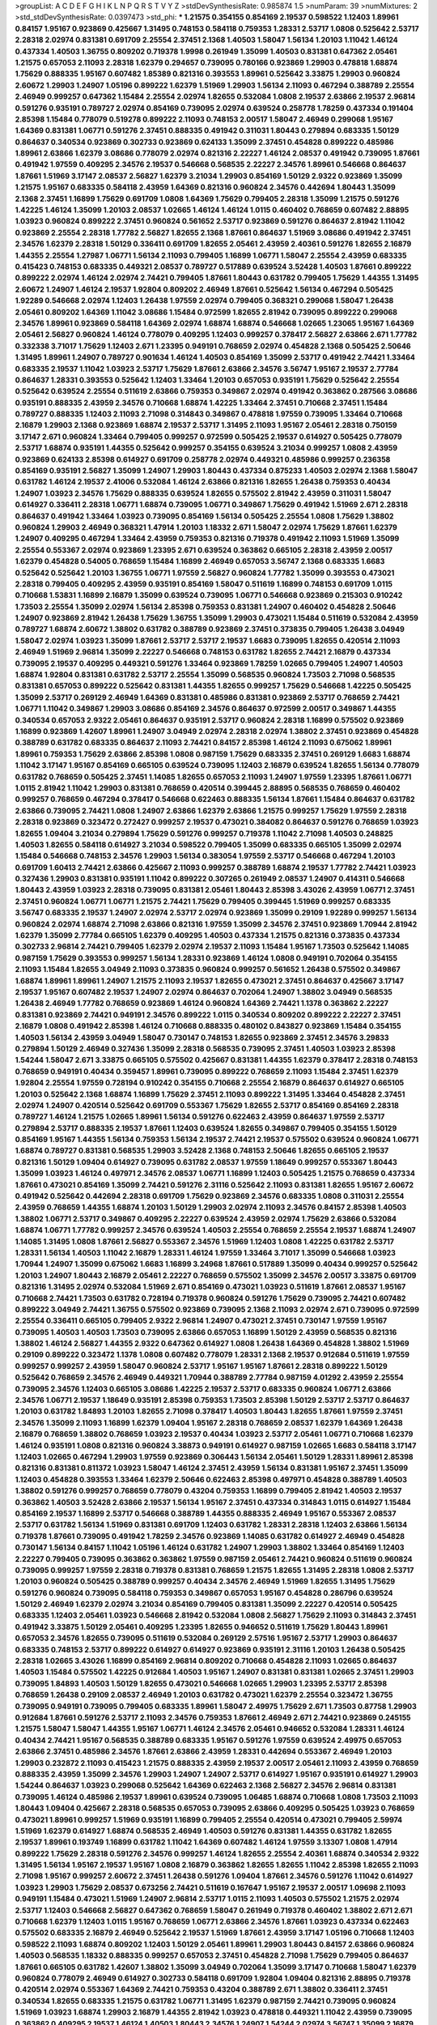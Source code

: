 >groupList:
A C D E F G H I K L
N P Q R S T V Y Z 
>stdDevSynthesisRate:
0.985874 1.5 
>numParam:
39
>numMixtures:
2
>std_stdDevSynthesisRate:
0.0397473
>std_phi:
***
1.21575 0.354155 0.854169 2.19537 0.598522 1.12403 1.89961 0.84157 1.95167 0.923869
0.425667 1.31495 0.748153 0.584118 0.759353 1.28331 2.53717 1.0808 0.525642 2.53717
2.28318 2.02974 0.831381 0.691709 2.25554 2.37451 2.1368 1.40503 1.58047 1.56134
1.20103 1.11042 1.46124 0.437334 1.40503 1.36755 0.809202 0.719378 1.9998 0.261949
1.35099 1.40503 0.831381 0.647362 2.05461 1.21575 0.657053 2.11093 2.28318 1.62379
0.294657 0.739095 0.780166 0.923869 1.29903 0.478818 1.68874 1.75629 0.888335 1.95167
0.607482 1.85389 0.821316 0.393553 1.89961 0.525642 3.33875 1.29903 0.960824 2.60672
1.29903 1.24907 1.05196 0.899222 1.62379 1.51969 1.29903 1.56134 2.11093 0.467294
0.388789 2.25554 2.46949 0.999257 0.647362 1.15484 2.25554 2.02974 1.82655 0.532084
1.0808 2.19537 2.63866 2.19537 2.96814 0.591276 0.935191 0.789727 2.02974 0.854169
0.739095 2.02974 0.639524 0.258778 1.78259 0.437334 0.191404 2.85398 1.15484 0.778079
0.519278 0.899222 2.11093 0.748153 2.00517 1.58047 2.46949 0.299068 1.95167 1.64369
0.831381 1.06771 0.591276 2.37451 0.888335 0.491942 0.311031 1.80443 0.279894 0.683335
1.50129 0.864637 0.340534 0.923869 0.302733 0.923869 0.624133 1.35099 2.37451 0.454828
0.899222 0.485986 1.89961 2.63866 1.62379 3.08686 0.778079 2.02974 0.821316 2.22227
1.46124 2.08537 0.491942 0.739095 1.87661 0.491942 1.97559 0.409295 2.34576 2.19537
0.546668 0.568535 2.22227 2.34576 1.89961 0.546668 0.864637 1.87661 1.51969 3.17147
2.08537 2.56827 1.62379 3.21034 1.29903 0.854169 1.50129 2.9322 0.923869 1.35099
1.21575 1.95167 0.683335 0.584118 2.43959 1.64369 0.821316 0.960824 2.34576 0.442694
1.80443 1.35099 2.1368 2.37451 1.16899 1.75629 0.691709 1.0808 1.64369 1.75629
0.799405 2.28318 1.35099 1.21575 0.591276 1.42225 1.46124 1.35099 1.20103 2.08537
1.02665 1.46124 1.46124 1.0115 0.460402 0.768659 0.607482 2.88895 1.03923 0.960824
0.899222 2.37451 0.960824 0.561652 2.53717 0.923869 0.591276 0.864637 2.81942 1.11042
0.923869 2.25554 2.28318 1.77782 2.56827 1.82655 2.1368 1.87661 0.864637 1.51969
3.08686 0.491942 2.37451 2.34576 1.62379 2.28318 1.50129 0.336411 0.691709 1.82655
2.05461 2.43959 2.40361 0.591276 1.82655 2.16879 1.44355 2.25554 1.27987 1.06771
1.56134 2.11093 0.799405 1.16899 1.06771 1.58047 2.25554 2.43959 0.683335 0.415423
0.748153 0.683335 0.449321 2.08537 0.789727 0.517889 0.639524 3.52428 1.40503 1.87661
0.899222 0.899222 2.02974 1.46124 2.02974 2.74421 0.799405 1.87661 1.80443 0.631782
0.799405 1.75629 1.44355 1.31495 2.60672 1.24907 1.46124 2.19537 1.92804 0.809202
2.46949 1.87661 0.525642 1.56134 0.467294 0.505425 1.92289 0.546668 2.02974 1.12403
1.26438 1.97559 2.02974 0.799405 0.368321 0.299068 1.58047 1.26438 2.05461 0.809202
1.64369 1.11042 3.08686 1.15484 0.972599 1.82655 2.81942 0.739095 0.899222 0.299068
2.34576 1.89961 0.923869 0.584118 1.64369 2.02974 1.68874 1.68874 0.546668 1.02665
1.23065 1.95167 1.64369 2.05461 2.56827 0.960824 1.46124 0.778079 0.409295 1.12403
0.999257 0.378417 2.56827 2.63866 2.671 1.77782 0.332338 3.71017 1.75629 1.12403
2.671 1.23395 0.949191 0.768659 2.02974 0.454828 2.1368 0.505425 2.50646 1.31495
1.89961 1.24907 0.789727 0.901634 1.46124 1.40503 0.854169 1.35099 2.53717 0.491942
2.74421 1.33464 0.683335 2.19537 1.11042 1.03923 2.53717 1.75629 1.87661 2.63866
2.34576 3.56747 1.95167 2.19537 2.77784 0.864637 1.28331 0.393553 0.525642 1.12403
1.33464 1.20103 0.657053 0.935191 1.75629 0.525642 2.25554 0.525642 0.639524 2.25554
0.511619 2.63866 0.759353 0.349867 2.02974 0.491942 0.363862 0.287566 3.08686 0.935191
0.888335 2.43959 2.34576 0.710668 1.68874 1.42225 1.33464 2.37451 0.710668 2.37451
1.15484 0.789727 0.888335 1.12403 2.11093 2.71098 0.314843 0.349867 0.478818 1.97559
0.739095 1.33464 0.710668 2.16879 1.29903 2.1368 0.923869 1.68874 2.19537 2.53717
1.31495 2.11093 1.95167 2.05461 2.28318 0.750159 3.17147 2.671 0.960824 1.33464
0.799405 0.999257 0.972599 0.505425 2.19537 0.614927 0.505425 0.778079 2.53717 1.68874
0.935191 1.44355 0.525642 0.999257 0.354155 0.639524 3.21034 0.999257 1.0808 2.43959
0.923869 0.624133 2.85398 0.614927 0.691709 0.258778 2.02974 0.449321 0.485986 0.999257
0.236358 0.854169 0.935191 2.56827 1.35099 1.24907 1.29903 1.80443 0.437334 0.875233
1.40503 2.02974 2.1368 1.58047 0.631782 1.46124 2.19537 2.41006 0.532084 1.46124
2.63866 0.821316 1.82655 1.26438 0.759353 0.40434 1.24907 1.03923 2.34576 1.75629
0.888335 0.639524 1.82655 0.575502 2.81942 2.43959 0.311031 1.58047 0.614927 0.336411
2.28318 1.06771 1.68874 0.739095 1.06771 0.349867 1.75629 0.491942 1.51969 2.671
2.28318 0.864637 0.491942 1.33464 1.03923 0.739095 0.854169 1.56134 0.505425 2.25554
1.0808 1.75629 1.38802 0.960824 1.29903 2.46949 0.368321 1.47914 1.20103 1.18332
2.671 1.58047 2.02974 1.75629 1.87661 1.62379 1.24907 0.409295 0.467294 1.33464
2.43959 0.759353 0.821316 0.719378 0.491942 2.11093 1.51969 1.35099 2.25554 0.553367
2.02974 0.923869 1.23395 2.671 0.639524 0.363862 0.665105 2.28318 2.43959 2.00517
1.62379 0.454828 0.54005 0.768659 1.15484 1.16899 2.46949 0.657053 3.56747 2.1368
0.683335 1.6683 0.525642 0.525642 1.20103 1.36755 1.06771 1.97559 2.56827 0.960824
1.77782 1.35099 0.393553 0.473021 2.28318 0.799405 0.409295 2.43959 0.935191 0.854169
1.58047 0.511619 1.16899 0.748153 0.691709 1.0115 0.710668 1.53831 1.16899 2.16879
1.35099 0.639524 0.739095 1.06771 0.546668 0.923869 0.215303 0.910242 1.73503 2.25554
1.35099 2.02974 1.56134 2.85398 0.759353 0.831381 1.24907 0.460402 0.454828 2.50646
1.24907 0.923869 2.81942 1.26438 1.75629 1.36755 1.35099 1.29903 0.473021 1.15484
0.511619 0.532084 2.43959 0.789727 1.68874 2.60672 1.38802 0.631782 0.388789 0.923869
2.37451 0.373835 0.799405 1.26438 3.04949 1.58047 2.02974 1.03923 1.35099 1.87661
2.53717 2.53717 2.19537 1.6683 0.739095 1.82655 0.420514 2.11093 2.46949 1.51969
2.96814 1.35099 2.22227 0.546668 0.748153 0.631782 1.82655 2.74421 2.16879 0.437334
0.739095 2.19537 0.409295 0.449321 0.591276 1.33464 0.923869 1.78259 1.02665 0.799405
1.24907 1.40503 1.68874 1.92804 0.831381 0.631782 2.53717 2.25554 1.35099 0.568535
0.960824 1.73503 2.71098 0.568535 0.831381 0.657053 0.899222 0.525642 0.831381 1.44355
1.82655 0.999257 1.75629 0.546668 1.42225 0.505425 1.35099 2.53717 0.269129 2.46949
1.64369 0.831381 0.485986 0.831381 0.923869 2.53717 0.768659 2.74421 1.06771 1.11042
0.349867 1.29903 3.08686 0.854169 2.34576 0.864637 0.972599 2.00517 0.349867 1.44355
0.340534 0.657053 2.9322 2.05461 0.864637 0.935191 2.53717 0.960824 2.28318 1.16899
0.575502 0.923869 1.16899 0.923869 1.42607 1.89961 1.24907 3.04949 2.02974 2.28318
2.02974 1.38802 2.37451 0.923869 0.454828 0.388789 0.631782 0.683335 0.864637 2.11093
2.74421 0.84157 2.85398 1.46124 2.11093 0.675062 1.89961 1.89961 0.759353 1.75629
2.63866 2.85398 1.0808 0.987159 1.75629 0.683335 2.37451 0.269129 1.6683 1.68874
1.11042 3.17147 1.95167 0.854169 0.665105 0.639524 0.739095 1.12403 2.16879 0.639524
1.82655 1.56134 0.778079 0.631782 0.768659 0.505425 2.37451 1.14085 1.82655 0.657053
2.11093 1.24907 1.97559 1.23395 1.87661 1.06771 1.0115 2.81942 1.11042 1.29903
0.831381 0.768659 0.420514 0.399445 2.88895 0.568535 0.768659 0.460402 0.999257 0.768659
0.467294 0.378417 0.546668 0.622463 0.888335 1.56134 1.87661 1.15484 0.864637 0.631782
2.63866 0.739095 2.74421 1.0808 1.24907 2.63866 1.62379 2.63866 1.21575 0.999257
1.75629 1.97559 2.28318 2.28318 0.923869 0.323472 0.272427 0.999257 2.19537 0.473021
0.384082 0.864637 0.591276 0.768659 1.03923 1.82655 1.09404 3.21034 0.279894 1.75629
0.591276 0.999257 0.719378 1.11042 2.71098 1.40503 0.248825 1.40503 1.82655 0.584118
0.614927 3.21034 0.598522 0.799405 1.35099 0.683335 0.665105 1.35099 2.02974 1.15484
0.546668 0.748153 2.34576 1.29903 1.56134 0.383054 1.97559 2.53717 0.546668 0.467294
1.20103 0.691709 1.60413 2.74421 2.63866 0.425667 2.11093 0.999257 0.388789 1.68874
2.19537 1.77782 2.74421 1.03923 0.327436 1.29903 0.831381 0.935191 1.11042 0.899222
0.307265 0.261949 2.08537 1.24907 0.414311 0.546668 1.80443 2.43959 1.03923 2.28318
0.739095 0.831381 2.05461 1.80443 2.85398 3.43026 2.43959 1.06771 2.37451 2.37451
0.960824 1.06771 1.06771 1.21575 2.74421 1.75629 0.799405 0.399445 1.51969 0.999257
0.683335 3.56747 0.683335 2.19537 1.24907 2.02974 2.53717 2.02974 0.923869 1.35099
0.29109 1.92289 0.999257 1.56134 0.960824 2.02974 1.68874 2.71098 2.63866 0.821316
1.97559 1.35099 2.34576 2.37451 0.923869 1.70944 2.81942 1.62379 1.35099 2.77784
0.665105 1.62379 0.409295 1.40503 0.437334 1.21575 0.821316 0.373835 0.437334 0.302733
2.96814 2.74421 0.799405 1.62379 2.02974 2.19537 2.11093 1.15484 1.95167 1.73503
0.525642 1.14085 0.987159 1.75629 0.393553 0.999257 1.56134 1.28331 0.923869 1.46124
1.0808 0.949191 0.702064 0.354155 2.11093 1.15484 1.82655 3.04949 2.11093 0.373835
0.960824 0.999257 0.561652 1.26438 0.575502 0.349867 1.68874 1.89961 1.89961 1.24907
1.21575 2.11093 2.19537 1.82655 0.473021 2.37451 0.864637 0.425667 3.17147 2.19537
1.95167 0.607482 2.19537 1.24907 2.02974 0.864637 0.702064 1.24907 1.38802 3.04949
0.568535 1.26438 2.46949 1.77782 0.768659 0.923869 1.46124 0.960824 1.64369 2.74421
1.1378 0.363862 2.22227 0.831381 0.923869 2.74421 0.949191 2.34576 0.899222 1.0115
0.340534 0.809202 0.899222 2.22227 2.37451 2.16879 1.0808 0.491942 2.85398 1.46124
0.710668 0.888335 0.480102 0.843827 0.923869 1.15484 0.354155 1.40503 1.56134 2.43959
3.04949 1.58047 0.730147 0.748153 1.82655 0.923869 2.37451 2.34576 3.29833 0.279894
1.50129 2.46949 0.327436 1.35099 2.28318 0.568535 0.739095 2.37451 1.40503 1.03923
2.85398 1.54244 1.58047 2.671 3.33875 0.665105 0.575502 0.425667 0.831381 1.44355
1.62379 0.378417 2.28318 0.748153 0.768659 0.949191 0.40434 0.359457 1.89961 0.739095
0.899222 0.768659 2.11093 1.15484 2.37451 1.62379 1.92804 2.25554 1.97559 0.728194
0.910242 0.354155 0.710668 2.25554 2.16879 0.864637 0.614927 0.665105 1.20103 0.525642
2.1368 1.68874 1.16899 1.75629 2.37451 2.11093 0.899222 1.31495 1.33464 0.454828
2.37451 2.02974 1.24907 0.420514 0.525642 0.691709 0.553367 1.75629 1.82655 2.53717
0.854169 0.854169 2.28318 0.789727 1.46124 1.21575 1.02665 1.89961 1.56134 0.591276
0.622463 2.43959 0.864637 1.97559 2.53717 0.279894 2.53717 0.888335 2.19537 1.87661
1.12403 0.639524 1.82655 0.349867 0.799405 0.354155 1.50129 0.854169 1.95167 1.44355
1.56134 0.759353 1.56134 2.19537 2.74421 2.19537 0.575502 0.639524 0.960824 1.06771
1.68874 0.789727 0.831381 0.568535 1.29903 3.52428 2.1368 0.748153 2.50646 1.82655
0.665105 2.19537 0.821316 1.50129 1.09404 0.614927 0.739095 0.631782 2.08537 1.97559
1.18649 0.999257 0.553367 1.80443 1.35099 1.03923 1.46124 0.497971 2.34576 2.08537
1.06771 1.16899 1.12403 0.505425 1.21575 0.768659 0.437334 1.87661 0.473021 0.854169
1.35099 2.74421 0.591276 2.31116 0.525642 2.11093 0.831381 1.82655 1.95167 2.60672
0.491942 0.525642 0.442694 2.28318 0.691709 1.75629 0.923869 2.34576 0.683335 1.0808
0.311031 2.25554 2.43959 0.768659 1.44355 1.68874 1.20103 1.50129 1.29903 2.02974
2.11093 2.34576 0.84157 2.85398 1.40503 1.38802 1.06771 2.53717 0.349867 0.409295
2.22227 0.639524 2.43959 2.02974 1.75629 2.63866 0.532084 1.68874 1.06771 1.77782
0.999257 2.34576 0.639524 1.40503 2.25554 0.768659 2.25554 2.19537 1.68874 1.24907
1.14085 1.31495 1.0808 1.87661 2.56827 0.553367 2.34576 1.51969 1.12403 1.0808
1.42225 0.631782 2.53717 1.28331 1.56134 1.40503 1.11042 2.16879 1.28331 1.46124
1.97559 1.33464 3.71017 1.35099 0.546668 1.03923 1.70944 1.24907 1.35099 0.675062
1.6683 1.16899 3.24968 1.87661 0.517889 1.35099 0.40434 0.999257 0.525642 1.20103
1.24907 1.80443 2.16879 2.05461 2.22227 0.768659 0.575502 1.35099 2.34576 2.00517
3.33875 0.691709 0.821316 1.31495 2.02974 0.532084 1.51969 2.671 0.854169 0.473021
1.03923 0.511619 1.87661 2.08537 1.95167 0.710668 2.74421 1.73503 0.631782 0.728194
0.719378 0.960824 0.591276 1.75629 0.739095 2.74421 0.607482 0.899222 3.04949 2.74421
1.36755 0.575502 0.923869 0.739095 2.1368 2.11093 2.02974 2.671 0.739095 0.972599
2.25554 0.336411 0.665105 0.799405 2.9322 2.96814 1.24907 0.473021 2.37451 0.730147
1.97559 1.95167 0.739095 1.40503 1.40503 1.73503 0.739095 2.63866 0.657053 1.16899
1.50129 2.43959 0.568535 0.821316 1.38802 1.46124 2.56827 1.44355 2.9322 0.647362
0.614927 1.0808 1.26438 1.64369 0.454828 1.38802 1.51969 0.29109 0.899222 0.323472
1.1378 1.0808 0.607482 0.778079 1.28331 2.1368 2.19537 0.912684 0.511619 1.97559
0.999257 0.999257 2.43959 1.58047 0.960824 2.53717 1.95167 1.95167 1.87661 2.28318
0.899222 1.50129 0.525642 0.768659 2.34576 2.46949 0.449321 1.70944 0.388789 2.77784
0.987159 4.01292 2.43959 2.25554 0.739095 2.34576 1.12403 0.665105 3.08686 1.42225
2.19537 2.53717 0.683335 0.960824 1.06771 2.63866 2.34576 1.06771 2.19537 1.18649
0.935191 2.85398 0.759353 1.73503 2.85398 1.50129 2.53717 2.53717 0.864637 1.20103
0.631782 1.84893 1.20103 1.82655 2.71098 0.378417 1.40503 1.80443 1.82655 1.87661
1.97559 2.37451 2.34576 1.35099 2.11093 1.16899 1.62379 1.09404 1.95167 2.28318
0.768659 2.08537 1.62379 1.64369 1.26438 2.16879 0.768659 1.38802 0.768659 1.03923
2.19537 0.40434 1.03923 2.53717 2.05461 1.06771 0.710668 1.62379 1.46124 0.935191
1.0808 0.821316 0.960824 3.38873 0.949191 0.614927 0.987159 1.02665 1.6683 0.584118
3.17147 1.12403 1.02665 0.467294 1.29903 1.97559 0.923869 0.306443 1.56134 2.05461
1.50129 1.28331 1.89961 2.85398 0.821316 0.831381 0.811372 1.03923 1.58047 1.46124
2.37451 2.43959 1.56134 0.831381 1.95167 2.37451 1.35099 1.12403 0.454828 0.393553
1.33464 1.62379 2.50646 0.622463 2.85398 0.497971 0.454828 0.388789 1.40503 1.38802
0.591276 0.999257 0.768659 0.778079 0.43204 0.759353 1.16899 0.799405 2.81942 1.40503
2.19537 0.363862 1.40503 3.52428 2.63866 2.19537 1.56134 1.95167 2.37451 0.437334
0.314843 1.0115 0.614927 1.15484 0.854169 2.19537 1.16899 2.53717 0.546668 0.388789
1.44355 0.888335 2.46949 1.95167 0.553367 2.08537 2.53717 0.631782 1.56134 1.51969
0.831381 0.691709 1.12403 0.631782 1.28331 2.28318 1.12403 2.63866 1.56134 0.719378
1.87661 0.739095 0.491942 1.78259 2.34576 0.923869 1.14085 0.631782 0.614927 2.46949
0.454828 0.730147 1.56134 0.84157 1.11042 1.05196 1.46124 0.631782 1.24907 1.29903
1.38802 1.33464 0.854169 1.12403 2.22227 0.799405 0.739095 0.363862 0.363862 1.97559
0.987159 2.05461 2.74421 0.960824 0.511619 0.960824 0.739095 0.999257 1.97559 2.28318
0.719378 0.831381 0.768659 1.21575 1.82655 1.31495 2.28318 1.0808 2.53717 1.20103
0.960824 0.505425 0.388789 0.999257 0.40434 2.34576 2.46949 1.51969 1.82655 1.31495
1.75629 0.591276 0.960824 0.739095 0.584118 0.759353 0.349867 0.657053 1.95167 0.454828
0.286796 0.639524 1.50129 2.46949 1.62379 2.02974 3.21034 0.854169 0.799405 0.831381
1.35099 2.22227 0.420514 0.505425 0.683335 1.12403 2.05461 1.03923 0.546668 2.81942
0.532084 1.0808 2.56827 1.75629 2.11093 0.314843 2.37451 0.491942 3.33875 1.50129
2.05461 0.409295 1.23395 1.82655 0.946652 0.511619 1.75629 1.80443 1.89961 0.657053
2.34576 1.82655 0.739095 0.511619 0.532084 0.269129 2.57516 1.95167 2.53717 1.29903
0.864637 0.683335 0.748153 2.53717 0.899222 0.614927 0.614927 0.923869 0.935191 2.31116
1.20103 1.26438 0.505425 2.28318 1.02665 3.43026 1.16899 0.854169 2.96814 0.809202
0.710668 0.454828 2.11093 1.02665 0.864637 1.40503 1.15484 0.575502 1.42225 0.912684
1.40503 1.95167 1.24907 0.831381 0.831381 1.02665 2.37451 1.29903 0.739095 1.84893
1.40503 1.50129 1.82655 0.473021 0.546668 1.02665 1.29903 1.23395 2.53717 2.85398
0.768659 1.26438 0.29109 2.08537 2.46949 1.20103 0.631782 0.473021 1.62379 2.25554
0.323472 1.36755 0.739095 0.949191 0.739095 0.799405 0.683335 1.89961 1.58047 2.49975
1.75629 2.671 1.73503 0.87758 1.29903 0.912684 1.87661 0.591276 2.53717 2.11093
2.34576 0.759353 1.87661 2.46949 2.671 2.74421 0.923869 0.245155 1.21575 1.58047
1.58047 1.44355 1.95167 1.06771 1.46124 2.34576 2.05461 0.946652 0.532084 1.28331
1.46124 0.40434 2.74421 1.95167 0.568535 0.388789 0.683335 1.95167 0.591276 1.97559
0.639524 2.49975 0.657053 2.63866 2.37451 0.485986 2.34576 1.87661 2.63866 2.43959
1.28331 0.442694 0.553367 2.46949 1.20103 1.29903 0.232872 2.11093 0.415423 1.21575
0.888335 2.43959 2.19537 2.00517 2.05461 2.11093 2.43959 0.768659 0.888335 2.43959
1.35099 2.34576 1.29903 1.24907 1.24907 2.53717 0.614927 1.95167 0.935191 0.614927
1.29903 1.54244 0.864637 1.03923 0.299068 0.525642 1.64369 0.622463 2.1368 2.56827
2.34576 2.96814 0.831381 0.739095 1.46124 0.485986 2.19537 1.89961 0.639524 0.739095
1.06485 1.68874 0.710668 1.0808 1.73503 2.11093 1.80443 1.09404 0.425667 2.28318
0.568535 0.657053 0.739095 2.63866 0.409295 0.505425 1.03923 0.768659 0.473021 1.89961
0.999257 1.51969 0.935191 1.16899 0.799405 2.25554 0.420514 0.473021 0.799405 2.59974
1.51969 1.62379 0.614927 1.68874 0.568535 2.46949 1.40503 0.591276 0.831381 1.44355
0.631782 1.82655 2.19537 1.89961 0.193749 1.16899 0.631782 1.11042 1.64369 0.607482
1.46124 1.97559 3.13307 1.0808 1.47914 0.899222 1.75629 2.28318 0.591276 2.34576
0.999257 1.46124 1.82655 2.25554 2.40361 1.68874 0.340534 2.9322 1.31495 1.56134
1.95167 2.19537 1.95167 1.0808 2.16879 0.363862 1.82655 1.82655 1.11042 2.85398
1.82655 2.11093 2.71098 1.95167 0.999257 2.60672 2.37451 1.26438 0.591276 1.09404
1.87661 2.34576 0.591276 1.11042 0.614927 1.03923 1.29903 1.75629 2.08537 0.673256
2.74421 0.511619 0.167647 1.95167 2.19537 2.00517 1.09698 2.11093 0.949191 1.15484
0.473021 1.51969 1.24907 2.96814 2.53717 1.0115 2.11093 1.40503 0.575502 1.21575
2.02974 2.53717 1.12403 0.546668 2.56827 0.647362 0.768659 1.58047 0.261949 0.719378
0.460402 1.38802 2.671 2.671 0.710668 1.62379 1.12403 1.0115 1.95167 0.768659
1.06771 2.63866 2.34576 1.87661 1.03923 0.437334 0.622463 0.575502 0.683335 2.16879
2.46949 0.525642 2.19537 1.51969 1.87661 2.43959 3.17147 1.05196 0.710668 1.12403
0.598522 2.11093 1.68874 0.809202 1.12403 1.50129 2.05461 1.89961 1.29903 1.80443
0.84157 2.63866 0.960824 1.40503 0.568535 1.18332 0.888335 0.999257 0.657053 2.37451
0.454828 2.71098 1.75629 0.799405 0.864637 1.87661 0.665105 0.631782 1.42607 1.38802
1.35099 3.04949 0.702064 1.35099 3.17147 0.710668 1.58047 1.62379 0.960824 0.778079
2.46949 0.614927 0.302733 0.584118 0.691709 1.92804 1.09404 0.821316 2.88895 0.719378
0.420514 2.02974 0.553367 1.64369 2.74421 0.759353 0.43204 0.388789 2.671 1.38802
0.336411 2.37451 0.340534 1.82655 0.683335 1.21575 0.631782 1.06771 1.31495 1.62379
0.987159 2.74421 0.739095 0.960824 1.51969 1.03923 1.68874 1.29903 2.16879 1.44355
2.81942 1.03923 0.478818 0.449321 1.11042 2.43959 0.739095 0.363862 0.409295 2.19537
1.46124 1.40503 1.80443 2.34576 1.24907 1.54244 2.02974 3.56747 1.35099 2.16879
1.21575 0.923869 1.62379 3.29833 2.81942 2.16879 1.56134 1.29903 1.56134 1.95167
0.960824 1.20103 1.40503 0.864637 1.70944 2.11093 2.37451 1.89961 0.614927 2.02974
1.58047 1.89961 0.378417 1.87661 1.75629 2.11093 1.64369 1.0808 2.16879 2.43959
1.62379 2.05461 0.799405 2.74421 1.87661 1.24907 1.84893 0.665105 2.05461 1.51969
0.665105 3.17147 2.53717 0.702064 2.74421 0.473021 2.31736 2.34576 0.409295 1.77782
0.864637 0.864637 2.16879 3.71017 1.20103 0.799405 0.591276 3.43026 0.739095 0.923869
0.768659 1.44355 0.910242 1.46124 0.710668 0.460402 1.62379 1.03923 2.1368 0.864637
1.0808 2.02974 1.05478 2.1368 1.75629 2.43959 0.354155 1.35099 2.1368 1.44355
0.675062 2.25554 2.46949 1.62379 0.302733 2.28318 1.51969 1.85389 2.56827 1.78259
2.56827 3.21034 0.831381 1.29903 1.15484 2.43959 0.821316 1.92804 1.29903 0.665105
1.21575 2.02974 0.910242 1.56134 1.40503 0.730147 2.37451 1.58047 1.11042 0.702064
1.75629 2.25554 0.665105 1.35099 0.336411 0.875233 2.11093 0.622463 0.614927 0.809202
0.546668 0.378417 2.53717 1.15484 2.56827 2.71098 1.56134 0.532084 0.935191 2.43959
0.460402 2.88895 1.77782 1.16899 1.68874 0.378417 1.68874 1.0808 0.398376 2.02974
3.56747 0.778079 3.17147 0.789727 2.34576 0.420514 2.25554 0.649098 1.50129 1.75629
0.778079 0.532084 1.20103 0.854169 1.16899 0.425667 1.97559 0.614927 0.799405 0.710668
1.58047 3.00451 0.314843 2.34576 0.449321 1.56134 0.497971 1.20103 1.75629 2.1368
0.430884 2.28318 1.64369 2.43959 1.33464 0.657053 0.831381 0.657053 3.21034 2.11093
0.311031 1.50129 2.53717 1.89961 1.05196 0.999257 0.546668 0.960824 0.532084 1.92804
2.02974 0.299068 0.935191 0.923869 1.16899 1.0808 0.972599 1.68874 0.691709 2.43959
2.85398 1.95167 1.82655 1.27987 0.454828 0.622463 1.51969 1.03923 1.28331 1.35099
1.51969 0.899222 0.935191 1.43968 0.332338 2.60672 1.40503 2.11093 1.46124 3.04949
0.546668 0.831381 2.37451 1.95167 0.702064 0.393553 0.649098 2.46949 1.42607 0.657053
0.739095 3.4723 2.56827 1.54244 0.272427 1.51969 2.34576 0.473021 0.739095 0.864637
0.591276 2.37451 2.46949 2.11093 1.62379 2.19537 1.64369 0.614927 0.437334 1.56134
0.491942 1.56134 1.50129 1.56134 1.29903 0.43204 1.11042 1.62379 0.748153 2.53717
0.910242 0.999257 2.02974 1.36755 1.0808 1.46124 1.15484 2.28318 1.56134 2.85398
1.03923 0.449321 0.854169 1.56134 3.17147 2.53717 0.340534 0.691709 4.5261 1.95167
2.11093 0.831381 1.12403 3.33875 1.95167 2.11093 2.671 0.935191 0.568535 1.75629
1.28331 0.923869 2.11093 2.34576 0.987159 1.16899 0.591276 0.960824 0.499306 0.598522
0.748153 1.36755 0.614927 2.56827 0.987159 0.691709 0.864637 1.29903 1.64369 2.56827
0.739095 0.768659 1.28331 1.20103 1.68874 0.999257 2.671 2.22227 1.15484 1.56134
1.35099 2.43959 2.11093 1.0808 1.12403 1.44355 1.40503 3.81186 0.739095 3.56747
1.24907 0.935191 1.68874 2.28318 0.999257 1.75629 2.53717 2.53717 1.95167 1.15484
0.899222 2.53717 0.373835 2.19537 1.89961 1.95167 0.591276 0.972599 2.05461 2.08537
2.28318 1.82655 1.15484 1.35099 2.41006 1.59984 0.739095 2.88895 1.6683 2.11093
2.19537 2.25554 1.70944 0.799405 0.437334 1.16899 0.999257 1.24907 0.768659 1.40503
1.56134 0.639524 0.719378 1.56134 0.311031 0.831381 0.388789 1.58047 1.20103 0.553367
1.12403 2.22227 1.50129 1.33464 1.87661 0.598522 1.95167 0.511619 0.799405 2.85398
0.854169 0.363862 1.40503 1.82655 1.75629 0.923869 1.24907 1.62379 0.279894 0.657053
2.11093 2.71098 0.691709 2.77784 0.888335 2.56827 3.17147 0.888335 0.437334 2.02974
2.02974 2.05461 0.999257 2.63866 0.349867 1.95167 1.20103 2.34576 1.20103 2.11093
1.03923 1.75629 2.53717 2.22227 0.683335 0.972599 2.63866 0.854169 0.999257 1.85389
1.62379 0.691709 1.11042 2.37451 1.89961 2.50646 0.665105 1.68874 0.710668 0.437334
1.06771 1.50129 2.28318 2.02974 2.81942 0.960824 1.75629 1.35099 0.691709 2.81942
0.631782 0.598522 2.02974 0.935191 2.43959 1.44355 1.24907 0.614927 0.323472 1.11042
0.888335 0.899222 0.591276 1.46124 0.415423 2.96814 2.43959 0.647362 1.70944 1.35099
2.59974 1.03923 2.28318 1.20103 0.864637 0.710668 2.25554 1.82655 2.41006 0.485986
1.75629 0.591276 0.935191 0.935191 2.19537 2.02974 1.24907 0.665105 1.56134 2.28318
1.87661 1.82655 0.864637 1.0808 0.864637 1.29903 1.12403 1.95167 0.888335 2.19537
1.35099 2.9322 2.16879 1.75629 0.420514 1.95167 2.19537 1.68874 2.43959 0.302733
2.16879 2.22227 1.20103 0.248825 1.51969 1.16899 1.18649 2.671 2.34576 0.665105
1.35099 2.28318 2.9322 0.657053 1.73503 0.875233 0.789727 0.960824 1.11042 1.73503
0.442694 1.0808 2.53717 2.81942 1.15484 2.34576 0.568535 2.81188 0.319556 0.532084
1.50129 2.63866 2.71098 0.799405 0.607482 1.75629 2.74421 0.691709 1.15484 0.999257
2.11093 1.87661 0.854169 2.08537 1.40503 1.16899 0.553367 2.11093 2.56827 2.53717
0.575502 1.15484 0.739095 0.739095 2.19537 3.04949 2.53717 1.80443 2.28318 2.92436
1.29903 0.415423 2.1368 1.35099 1.31495 1.46124 0.923869 2.74421 0.899222 2.02974
1.33464 0.354155 1.51969 2.53717 2.53717 0.864637 1.68874 0.491942 0.809202 1.87661
1.87661 1.20103 0.665105 1.95167 3.13307 3.4723 0.739095 1.11042 2.16879 2.63866
0.888335 0.647362 1.01422 0.359457 1.44355 0.710668 2.16879 1.0808 1.0115 2.28318
1.75629 2.56827 1.20103 1.53831 0.864637 1.26438 0.739095 2.63866 0.999257 1.29903
1.75629 0.960824 1.60413 1.97559 1.75629 0.478818 0.437334 1.46124 0.354155 1.58047
0.821316 1.42225 2.63866 1.58047 1.24907 1.12403 0.999257 1.23395 2.19537 0.561652
1.84893 1.82655 1.16899 1.03923 2.85398 1.12403 2.37451 0.888335 0.854169 1.40503
1.95167 1.16899 0.748153 0.799405 2.34576 0.702064 0.999257 1.68874 0.454828 0.657053
0.999257 2.60672 0.449321 1.16899 0.768659 2.53717 1.11042 0.631782 2.74421 1.18649
3.08686 0.639524 1.06771 0.485986 1.0808 0.473021 1.62379 0.87758 1.73503 2.85398
1.20103 0.665105 1.95167 1.23395 1.82655 2.11093 1.21575 2.08537 0.759353 2.63866
0.393553 1.62379 1.0115 0.768659 0.614927 1.56134 0.591276 1.26438 0.935191 0.511619
2.25554 2.11093 2.25554 1.62379 1.82655 0.345632 0.332338 2.28318 2.19537 2.19537
0.478818 2.671 1.58047 0.759353 0.888335 2.31116 0.799405 0.373835 3.29833 1.46124
0.899222 0.748153 2.8967 1.51969 1.20103 1.06771 2.74421 1.82655 1.62379 1.0115
1.89961 1.44355 1.92289 0.778079 2.96814 1.26438 0.553367 1.21575 3.33875 0.258778
2.05461 3.33875 1.31495 0.972599 0.553367 0.665105 1.38802 0.923869 1.31495 1.29903
3.21034 0.87758 1.21575 0.425667 1.35099 0.363862 3.29833 0.854169 3.29833 1.15484
0.314843 1.46124 0.665105 1.15484 0.279894 0.999257 0.525642 1.31495 0.327436 2.28318
1.95167 0.923869 1.46124 2.34576 0.575502 2.02974 1.80443 0.336411 1.82655 1.0808
2.11093 1.16899 1.77782 2.63866 0.809202 2.02974 2.60672 0.449321 2.71098 1.87661
2.19537 0.864637 1.26438 1.29903 0.691709 1.20103 1.97559 0.511619 0.454828 2.43959
2.63866 0.409295 1.24907 0.710668 0.568535 2.11093 1.24907 1.40503 1.16899 0.349867
0.799405 1.51969 0.799405 1.09404 0.923869 2.81942 0.864637 0.778079 0.899222 0.454828
1.35099 1.87661 1.73503 0.864637 3.17147 0.538605 2.28318 0.923869 1.06771 1.44355
2.05461 2.9322 1.54244 1.31495 0.584118 0.864637 1.64369 1.44355 0.683335 0.473021
1.50129 2.08537 2.37451 2.63866 1.29903 2.37451 0.899222 1.20103 1.16899 1.24907
3.29833 0.553367 0.591276 1.75629 2.02974 1.73503 2.85398 1.46124 1.03923 2.50646
2.85398 1.12403 2.11093 0.923869 0.665105 0.349867 1.02665 2.77784 0.591276 1.62379
0.728194 2.28318 0.373835 2.19537 1.73503 2.37451 1.70944 2.1368 0.87758 0.831381
0.525642 1.40503 0.710668 1.58047 2.05461 1.48311 1.24907 0.999257 0.999257 0.614927
2.19537 0.923869 2.63866 3.00451 1.35099 2.37451 1.36755 0.987159 1.75629 1.20103
0.730147 0.665105 0.575502 0.393553 0.239255 0.622463 1.0115 2.56827 2.37451 0.363862
1.12403 0.287566 0.546668 1.40503 1.51969 0.437334 0.546668 0.899222 1.09404 0.935191
1.82655 2.11093 2.85398 0.505425 0.748153 1.62379 0.831381 1.70944 0.485986 0.584118
2.74421 0.675062 0.691709 0.657053 2.28318 0.363862 0.473021 0.336411 1.15484 0.272427
2.11093 2.05461 0.864637 0.960824 1.02665 1.87661 1.36755 1.89961 2.05461 1.46124
0.768659 1.16899 1.75629 0.778079 2.37451 0.40434 2.28318 2.71098 1.47914 0.768659
0.799405 2.19537 2.22227 1.51969 1.02665 2.43959 0.987159 1.70944 1.24907 2.11093
2.43959 1.97559 1.26438 0.691709 2.25554 2.37451 0.710668 0.854169 0.409295 1.89961
1.89961 0.899222 0.546668 0.854169 0.665105 0.923869 0.831381 0.972599 1.51969 0.831381
1.33107 1.16899 0.378417 0.473021 0.276505 0.568535 1.11042 1.89961 0.912684 0.960824
0.511619 0.331449 2.37451 2.22227 1.46124 0.999257 2.11093 1.80443 1.21575 0.485986
3.61119 0.409295 2.11093 0.639524 1.18649 1.24907 0.414311 1.51969 1.28331 2.34576
1.95167 1.44355 2.07979 1.0808 2.41006 0.568535 0.730147 0.568535 0.485986 0.460402
1.40503 0.768659 0.505425 0.532084 0.525642 3.29833 2.96814 1.73503 1.56134 0.306443
1.40503 1.26438 1.77782 2.46949 0.607482 0.473021 1.46124 1.03923 2.63866 0.999257
0.425667 1.56134 0.393553 2.46949 2.56827 0.691709 2.11093 2.37451 0.639524 0.532084
0.584118 0.614927 1.40503 1.12403 0.568535 1.15484 1.35099 0.639524 0.768659 1.03923
0.875233 0.261949 2.19537 0.532084 0.287566 3.21034 2.19537 1.80443 2.96814 1.51969
0.631782 1.20103 1.38802 2.74421 0.923869 1.21575 2.60672 0.525642 2.53717 2.43959
1.95167 1.20103 1.77782 2.34576 0.546668 1.21575 2.16879 1.6683 0.665105 1.31495
0.614927 1.03923 0.739095 1.80443 1.03923 1.50129 1.03923 1.50129 1.11042 0.888335
1.0808 0.631782 0.799405 0.730147 1.95167 2.56827 0.854169 0.425667 2.74421 1.03923
0.999257 1.18649 0.388789 0.811372 1.75629 0.568535 0.614927 1.15484 1.18649 1.80443
1.95167 0.497971 1.20103 2.63866 0.409295 0.809202 2.37451 1.95167 1.09404 0.373835
0.999257 2.19537 1.35099 2.41006 1.03923 1.70944 1.1378 1.24907 1.20103 1.40503
0.43204 2.43959 0.575502 1.31495 0.363862 1.60413 0.987159 1.73503 0.269129 2.63866
0.710668 0.710668 0.591276 0.665105 1.20103 0.454828 2.71098 1.77782 0.759353 1.35099
1.40503 0.999257 0.336411 1.54244 1.03923 0.532084 2.77784 1.31495 1.29903 1.02665
1.77782 1.95167 1.03923 0.799405 0.768659 0.821316 1.56134 2.37451 2.37451 1.0808
1.50129 0.614927 1.16899 1.51969 2.56827 1.97559 0.999257 0.607482 1.58047 0.683335
0.491942 0.864637 2.74421 0.821316 1.33464 2.28318 2.71098 1.89961 0.40434 0.768659
2.28318 1.87661 3.00451 1.56134 2.63866 0.491942 2.11093 1.15484 0.899222 2.11093
1.87661 1.82655 2.71098 2.40361 2.19537 0.730147 1.56134 0.591276 1.11042 1.35099
1.29903 2.53717 2.00517 2.9322 0.748153 1.35099 1.46124 0.525642 2.25554 1.56134
1.89961 1.12403 2.02974 1.40503 1.35099 1.0115 3.08686 2.63866 0.614927 0.383054
1.80443 1.62379 2.71098 2.34576 1.23395 1.24907 0.935191 1.29903 1.35099 1.11042
0.467294 1.15484 2.02974 3.21034 1.46124 0.420514 2.28318 0.888335 2.37451 0.561652
1.29903 1.77782 2.74421 0.43204 1.73503 1.95167 1.89961 1.16899 0.393553 2.28318
1.15484 1.56134 0.393553 2.63866 2.34576 1.97559 2.37451 1.6683 1.26438 0.29109
1.75629 0.739095 0.223915 0.40434 2.28318 0.491942 0.923869 1.89961 0.460402 1.95167
1.14085 1.95167 0.960824 2.37451 1.24907 2.19537 2.37451 1.60413 0.591276 2.19537
0.568535 0.591276 2.02974 1.80443 0.639524 1.40503 0.759353 1.82655 1.44355 2.56827
0.460402 1.75629 0.739095 0.999257 2.46949 1.29903 0.485986 0.287566 1.12403 1.35099
1.35099 0.607482 0.748153 0.999257 0.614927 0.647362 2.63866 2.53717 0.336411 0.739095
1.40503 2.96814 2.77784 2.28318 2.60672 2.02974 1.09404 0.768659 1.29903 1.15484
0.54005 2.53717 1.58047 0.821316 0.864637 0.739095 1.20103 1.0808 0.864637 1.53831
0.491942 0.363862 0.864637 1.18649 2.02974 2.34576 2.31116 3.29833 2.34576 1.6683
1.06771 0.614927 1.1378 1.03923 0.473021 2.37451 0.821316 0.349867 1.29903 0.809202
1.26438 0.739095 1.35099 0.420514 1.23065 1.02665 1.03923 0.639524 1.84893 0.960824
0.673256 1.26438 0.437334 2.11093 2.37451 0.437334 1.89961 0.568535 1.51969 0.700186
0.799405 0.546668 0.821316 0.768659 0.614927 0.393553 0.454828 2.43959 1.24907 1.29903
0.639524 2.46949 1.15484 0.923869 1.35099 0.467294 0.473021 0.972599 0.730147 2.31116
2.02974 2.77784 2.46949 2.77784 1.28331 0.393553 1.0808 2.19537 0.363862 2.85398
0.314843 2.02974 2.16879 1.26438 2.16879 1.97559 1.0808 2.28318 0.864637 0.420514
0.739095 2.46949 0.831381 1.35099 0.84157 1.89961 1.51969 2.74421 0.553367 0.923869
2.46949 2.57516 2.60672 1.87661 1.16899 0.691709 1.82655 0.972599 1.26438 0.730147
0.491942 2.96814 0.657053 2.00517 1.62379 1.70944 1.87661 1.89961 0.491942 2.25554
0.568535 1.89961 2.07979 0.821316 0.768659 0.999257 2.43959 1.46124 1.46124 0.999257
0.899222 0.999257 0.639524 1.29903 1.68874 1.95167 0.719378 0.598522 0.485986 0.665105
3.08686 0.568535 1.02665 2.37451 0.505425 1.06771 2.11093 0.332338 1.44355 0.505425
0.831381 3.08686 1.02665 0.888335 1.87661 2.34576 1.68874 0.799405 0.710668 1.15484
1.68874 0.768659 1.54244 1.12403 0.831381 1.89961 1.70944 0.215303 2.37451 0.591276
0.323472 2.11093 1.20103 0.675062 1.75629 1.56134 0.511619 0.665105 2.02974 0.607482
0.799405 1.68874 2.56827 2.08537 2.8967 0.665105 2.11093 0.420514 2.96814 0.473021
2.74421 0.854169 2.34576 2.02974 0.665105 0.631782 0.799405 2.71098 0.327436 0.561652
1.11042 1.68874 0.215303 1.02665 2.34576 2.25554 2.9322 1.0808 2.16879 0.491942
0.899222 1.42225 1.35099 0.614927 0.505425 0.546668 0.491942 2.96814 1.18332 0.799405
0.363862 0.485986 1.03923 0.923869 0.336411 1.75629 0.972599 2.08537 0.972599 2.96814
0.854169 2.9322 3.52428 1.73503 0.888335 1.58047 1.16899 2.11093 0.710668 1.15484
2.37451 1.35099 1.62379 1.29903 0.212696 0.575502 0.935191 0.473021 2.53717 0.789727
0.546668 0.899222 2.37451 1.24907 0.546668 0.923869 1.33464 3.17147 2.63866 0.607482
2.53717 0.843827 2.43959 0.875233 0.591276 2.34576 1.40503 1.70944 0.960824 1.24907
1.15484 1.6683 0.349867 0.311031 0.657053 2.71098 2.05461 2.53717 1.95167 1.97559
0.449321 1.80443 1.35099 2.02974 1.95167 2.74421 0.665105 2.63866 1.62379 1.51969
0.675062 0.223915 0.739095 2.46949 0.491942 1.20103 0.584118 1.82655 1.46124 2.63866
0.899222 1.29903 0.683335 0.691709 1.50129 2.81942 2.53717 1.24907 2.28318 0.546668
1.50129 1.15484 0.511619 3.21034 0.378417 1.50129 0.799405 2.43959 1.44355 1.56134
1.31495 1.11042 0.591276 2.25554 2.22227 0.999257 1.21575 1.20103 0.683335 2.02974
0.349867 0.710668 0.809202 1.40503 0.665105 2.43959 2.53717 1.29903 0.420514 1.62379
1.95167 0.591276 2.63866 0.568535 1.56134 0.999257 1.97559 0.363862 0.505425 0.665105
0.568535 2.28318 1.68874 2.81942 0.768659 2.9322 0.831381 2.02974 1.89961 1.24907
0.987159 2.37451 1.38802 1.75629 0.336411 2.85398 3.04949 1.1378 1.06771 0.799405
1.51969 0.854169 0.831381 1.89961 1.73503 0.409295 2.74421 1.51969 0.614927 1.02665
1.56134 2.53717 0.454828 1.56134 0.584118 2.1368 0.854169 1.29903 2.81942 1.48311
0.768659 0.935191 2.671 0.454828 2.19537 0.831381 2.00517 1.12403 1.12403 1.87661
0.831381 0.987159 1.06771 1.58471 0.710668 2.56827 2.02974 1.92804 2.60672 2.85398
0.730147 2.53717 0.340534 2.11093 2.00517 0.442694 2.43959 2.31116 1.87661 1.26438
1.11042 1.02665 1.87661 2.05461 3.08686 2.43959 0.287566 3.08686 2.43959 1.0115
1.58047 2.19537 1.89961 0.710668 0.665105 1.95167 0.473021 0.546668 0.546668 0.568535
1.58047 0.460402 0.525642 2.53717 0.584118 0.821316 0.831381 3.04949 2.1368 1.03923
2.46949 1.77782 3.08686 2.60672 2.11093 2.05461 0.657053 0.568535 0.336411 1.62379
0.40434 1.51969 1.46124 3.85858 3.21034 0.614927 1.56134 2.85398 0.460402 0.799405
0.854169 2.11093 1.26438 1.87661 1.0115 1.20103 0.665105 1.46124 2.46949 1.82655
1.82655 2.11093 1.89961 1.75629 2.46949 1.56134 2.85398 1.50129 1.02665 2.19537
1.82655 0.739095 0.999257 0.54005 2.43959 1.03923 0.409295 0.437334 3.04949 2.16879
0.553367 2.56827 2.19537 0.923869 0.176963 0.378417 0.665105 1.11042 2.53717 0.657053
0.425667 2.9322 1.20103 0.511619 2.37451 1.68874 1.29903 1.44355 1.62379 2.28318
0.657053 0.739095 2.25554 2.34576 1.33464 0.491942 0.899222 1.15484 2.11093 1.03923
1.11042 0.575502 1.44355 1.75629 0.40434 1.84893 0.639524 1.24907 1.12403 3.08686
1.68874 1.87661 0.875233 1.18649 2.19537 0.864637 0.854169 3.61119 1.27987 1.80443
0.778079 1.29903 1.03923 2.71098 0.393553 0.258778 3.08686 0.525642 0.665105 0.888335
2.11093 1.75629 2.08537 2.00517 0.899222 1.0115 1.06771 2.28318 1.44355 3.01257
1.97559 1.62379 0.568535 0.614927 0.639524 0.378417 1.97559 1.38802 0.899222 1.73503
0.821316 1.95167 1.75629 1.03923 1.40503 1.24907 2.16879 0.960824 1.51969 1.38802
0.739095 2.85398 0.972599 1.33464 0.665105 1.75629 0.505425 1.95167 1.16899 1.89961
0.831381 2.85398 1.16899 1.87661 1.03923 0.368321 1.56134 0.363862 1.40503 3.08686
1.0808 1.56134 0.799405 0.831381 0.935191 1.82655 0.532084 0.888335 0.631782 0.532084
2.28318 0.591276 0.614927 1.56134 1.21575 2.85398 2.43959 0.323472 0.789727 2.96814
0.910242 1.21575 1.87661 1.38802 1.44355 1.97559 0.485986 1.15484 1.70944 0.491942
1.35099 1.46124 1.51969 2.63866 0.591276 2.02974 2.85398 0.318701 2.671 0.525642
0.485986 3.52428 1.56134 2.28318 0.665105 1.82655 0.710668 0.768659 1.11042 1.28331
1.95167 3.29833 2.08537 0.454828 3.96434 2.28318 0.923869 0.831381 2.25554 1.82655
1.12403 2.53717 1.80443 1.18332 0.568535 1.97559 0.972599 1.36755 1.24907 0.821316
1.15484 2.11093 0.710668 0.29109 1.12403 0.768659 1.12403 0.768659 0.532084 0.821316
1.87661 2.02974 1.95167 1.51969 3.00451 2.53717 0.657053 0.912684 0.657053 2.34576
2.63866 1.75629 1.03923 1.38802 0.999257 0.323472 0.223915 1.46124 0.710668 0.420514
2.34576 2.19537 1.87661 0.899222 1.87661 1.46124 0.460402 0.675062 1.16899 1.87661
1.62379 0.854169 0.311031 2.53717 1.31495 1.73503 1.48311 1.20103 3.21034 0.546668
2.11093 0.665105 1.15484 1.95167 2.28318 1.20103 2.08537 1.12403 3.08686 1.31495
0.778079 1.62379 2.63866 0.960824 2.74421 0.349867 1.44355 0.649098 1.40503 0.363862
1.23395 2.37451 0.710668 1.75629 1.24907 0.778079 1.18649 0.768659 2.56827 1.50129
0.591276 2.05461 2.56827 1.11042 1.87661 0.584118 1.80443 1.75629 0.999257 0.511619
0.485986 1.82655 0.614927 1.15484 1.50129 1.29903 1.95167 0.299068 1.28331 1.14085
1.6683 2.28318 0.809202 2.34576 0.631782 1.56134 0.437334 2.05461 0.960824 1.16899
2.37451 2.05461 1.68874 0.467294 2.34576 2.88895 0.657053 0.923869 1.51969 2.16879
1.6683 2.34576 2.11093 2.63866 1.18332 2.19537 0.854169 1.11042 1.0808 0.665105
1.24907 0.607482 0.831381 2.63866 1.73503 0.864637 1.68874 0.799405 1.05196 2.34576
1.58047 0.657053 1.95167 1.24907 1.26438 1.75629 1.31495 0.84157 0.314843 2.28318
1.95167 0.710668 0.591276 0.789727 1.03923 0.505425 1.24907 1.0808 2.43959 1.24907
1.37122 1.95167 2.28318 2.74421 1.14085 0.657053 0.768659 1.44355 2.05461 2.19537
1.97559 1.50129 0.467294 1.16899 0.999257 1.15484 1.82655 1.58047 3.08686 2.43959
1.60413 2.28318 2.05461 0.614927 2.25554 2.02974 0.505425 1.64369 2.02974 0.691709
1.50129 1.68874 1.95167 2.96814 0.420514 0.525642 0.437334 2.9322 0.467294 1.64369
2.63866 0.568535 1.73503 0.739095 0.789727 1.46124 1.21575 1.0808 0.809202 1.0115
2.11093 0.420514 0.759353 1.75629 0.739095 0.568535 3.04949 3.08686 1.89961 2.05461
1.36755 2.19537 1.56134 1.02665 1.0808 2.56827 0.87758 0.232872 0.821316 0.780166
0.960824 1.16899 2.34576 2.11093 1.21575 3.17147 0.84157 2.28318 0.546668 1.58047
1.23395 0.340534 0.425667 1.87661 1.75629 2.28318 0.719378 2.02974 1.95167 0.425667
1.89961 2.9322 2.63866 0.864637 1.42225 2.43959 0.437334 2.1368 0.673256 0.40434
2.02974 0.987159 1.02665 1.21575 2.02974 0.568535 0.949191 1.29903 2.46949 0.912684
1.62379 1.75629 2.63866 0.949191 1.11042 0.864637 0.525642 1.56134 0.614927 2.28318
0.614927 0.789727 2.9322 1.68874 2.34576 0.888335 1.16899 2.34576 0.899222 1.58047
2.43959 0.854169 0.607482 0.614927 2.43959 0.935191 0.843827 2.05461 0.768659 1.82655
1.58047 1.05196 1.40503 2.25554 1.20103 2.96814 2.34576 2.34576 1.75629 1.97559
1.20103 2.56827 0.935191 1.62379 2.08537 0.437334 1.40503 1.15484 2.37451 2.43959
0.425667 3.08686 1.44355 2.19537 2.16879 0.719378 1.21575 0.584118 0.899222 0.864637
1.20103 2.43959 2.74421 1.87661 1.58047 2.02974 0.710668 0.888335 2.50646 0.739095
0.748153 1.40503 0.831381 2.43959 0.485986 0.739095 1.64369 1.64369 1.56134 1.60413
1.70944 1.38802 0.525642 0.40434 1.70944 0.799405 0.29109 1.03923 1.38802 1.11042
1.26438 2.81942 0.607482 1.82655 0.639524 1.68874 1.89961 1.82655 3.33875 1.89961
1.02665 1.68874 0.336411 1.09698 1.58047 1.97559 0.363862 0.710668 1.26438 0.505425
0.568535 2.28318 0.923869 0.821316 2.46949 0.683335 0.831381 1.50129 0.553367 0.923869
1.03923 1.60413 2.16879 2.25554 2.11093 0.748153 1.29903 1.82655 0.789727 1.80443
0.340534 0.702064 0.269129 1.40503 1.35099 1.46124 1.06771 2.37451 0.420514 0.568535
0.532084 1.03923 1.20103 0.710668 1.20103 2.1368 1.0808 2.28318 1.12403 1.44355
1.11042 0.864637 1.75629 0.768659 1.73503 2.34576 1.40503 1.47914 2.46949 0.591276
0.739095 0.665105 0.899222 0.768659 0.935191 1.56134 1.18649 0.546668 0.40434 0.598522
2.08537 2.02974 2.9322 1.24907 1.23395 0.525642 0.739095 0.568535 0.460402 1.62379
0.425667 2.34576 0.631782 2.11093 1.62379 2.11093 2.37451 1.95167 2.34576 2.34576
0.511619 2.34576 0.923869 0.54005 0.665105 2.37451 2.08537 0.987159 0.864637 1.29903
1.38802 0.768659 1.87661 0.639524 1.64369 1.89961 1.62379 1.51969 0.778079 1.56134
0.739095 2.02974 0.532084 0.568535 1.95167 2.96814 0.363862 1.62379 0.768659 0.532084
2.11093 1.35099 2.11093 1.03923 0.999257 2.74421 2.53717 1.0808 2.05461 1.11042
0.657053 0.768659 0.831381 2.34576 1.50129 1.68874 0.864637 1.80443 0.546668 1.42225
0.799405 0.888335 0.442694 1.20103 1.16899 0.323472 0.854169 1.0808 1.35099 0.473021
2.28318 0.691709 2.28318 1.0808 1.12403 1.75629 2.671 0.511619 0.631782 1.21575
1.38802 0.888335 1.36755 2.25554 1.15484 3.25839 1.42225 2.53717 0.614927 2.02974
1.40503 1.09404 1.95167 1.15484 1.20103 1.54244 0.960824 0.657053 0.467294 0.691709
0.359457 2.11093 2.34576 0.854169 1.46124 2.37451 0.821316 1.51969 2.08537 0.854169
2.11093 2.43959 1.87661 2.37451 2.19537 1.6683 1.35099 0.821316 1.20103 0.888335
1.75629 1.40503 2.11093 1.0808 1.26438 2.37451 2.74421 0.923869 1.36755 0.748153
1.11042 2.16879 2.25554 1.12403 2.37451 1.58047 1.03923 1.82655 0.363862 1.12403
1.12403 0.505425 1.44355 2.22823 1.50129 2.1368 1.60413 1.89961 2.37451 2.19537
0.437334 0.631782 0.987159 0.710668 1.60413 0.378417 1.15484 1.50129 0.768659 1.0808
0.999257 0.485986 2.08537 2.46949 0.248825 1.46124 1.75629 1.56134 2.19537 1.87661
0.409295 0.821316 1.68874 0.972599 0.546668 1.35099 0.378417 2.28318 1.23395 0.999257
1.50129 2.40361 1.24907 2.77784 1.64369 0.854169 0.899222 1.33464 0.449321 1.51969
0.449321 1.24907 3.43026 1.84893 1.40503 1.46124 0.43204 1.40503 1.0115 0.54005
1.29903 2.60672 1.51969 1.58047 0.283324 1.44355 0.789727 1.21575 2.22227 1.20103
2.81942 1.40503 2.02974 0.467294 3.04949 1.95167 1.89961 0.821316 0.719378 2.02974
1.64369 0.960824 0.683335 0.40434 2.56827 1.87661 0.831381 1.46124 1.56134 1.97559
0.294657 0.553367 2.56827 1.89961 0.864637 1.80443 1.44355 1.35099 2.96814 1.24907
0.768659 2.85398 1.51969 2.63866 1.97559 0.505425 0.485986 0.739095 0.43204 3.17147
1.40503 1.24907 1.73503 0.323472 2.11093 0.912684 2.00517 1.15484 1.18332 1.38802
0.84157 2.671 2.02974 0.442694 2.28318 1.68874 1.58047 2.19537 2.63866 0.739095
0.719378 0.665105 1.82655 2.96814 1.03923 0.748153 1.12403 2.34576 0.179132 2.19537
0.923869 1.40503 0.710668 0.730147 2.16879 2.37451 0.584118 2.43959 1.46124 1.11042
2.08537 2.40361 0.639524 1.95167 1.40503 2.34576 0.437334 1.46124 0.748153 0.314843
1.35099 2.85398 1.26438 1.97559 2.74421 2.43959 0.854169 0.491942 1.09404 2.34576
1.62379 2.63866 2.50646 2.02974 1.89961 1.68874 0.748153 1.20103 0.437334 1.16899
2.56827 1.75629 2.05461 2.43959 2.46949 1.29903 1.12403 0.854169 0.702064 0.614927
2.96814 1.44355 1.40503 1.50129 0.373835 2.43959 0.622463 0.614927 1.03923 0.999257
0.568535 1.68874 1.16899 0.639524 2.71098 0.323472 2.05461 1.73503 0.935191 1.02665
0.702064 0.473021 0.999257 0.854169 3.04949 1.20103 2.63866 0.799405 1.0808 0.657053
2.25554 1.14085 0.398376 0.923869 1.12403 1.95167 2.60672 1.62379 0.691709 0.768659
0.467294 0.888335 0.553367 0.639524 1.12403 0.647362 2.34576 2.16879 0.999257 2.22227
1.80443 0.683335 1.64369 1.87661 1.46124 3.21034 0.854169 0.327436 1.62379 0.525642
2.85398 1.40503 0.532084 2.53717 1.23395 2.19537 2.28318 1.68874 1.06771 1.89961
2.02974 2.96814 1.35099 1.95167 2.02974 2.671 3.43026 2.19537 2.28318 0.799405
0.739095 0.710668 0.683335 2.05461 2.11093 2.25554 0.409295 0.912684 2.81942 2.31116
1.56134 1.80443 0.363862 2.74421 0.307265 2.34576 0.665105 0.437334 2.11093 2.71098
2.02974 0.999257 1.58047 0.622463 1.02665 1.24907 1.16899 0.363862 1.24907 1.87661
1.0808 2.63866 0.710668 0.935191 0.269129 0.491942 0.40434 0.631782 0.739095 0.864637
0.575502 0.568535 2.02974 0.831381 1.46124 0.442694 3.33875 1.03923 1.97559 1.44355
1.80443 1.46124 1.38802 2.56827 2.34576 2.1368 2.28318 1.82655 0.972599 1.75629
0.575502 1.42225 2.43959 2.56827 1.95167 2.05461 0.972599 0.864637 1.64369 0.485986
1.24907 1.75629 3.71017 1.77782 1.24907 1.82655 1.09404 2.53717 3.4723 2.19537
0.532084 2.43959 0.657053 1.0808 1.95167 1.03923 1.68874 0.525642 1.75629 1.03923
0.525642 1.11042 1.82655 1.75629 0.532084 1.16899 2.63866 2.31116 2.34576 0.960824
2.02974 0.888335 0.665105 1.56134 1.80443 0.614927 0.467294 1.50129 0.442694 0.485986
0.577046 0.272427 3.08686 0.624133 1.16899 1.50129 2.96814 2.19537 2.81942 2.43959
0.691709 2.02974 1.50129 1.36755 1.35099 2.53717 2.05461 1.95167 0.388789 0.789727
2.08537 2.28318 1.89961 1.0115 1.87661 1.40503 2.63866 0.473021 1.15484 0.323472
0.999257 0.691709 2.9322 1.03923 2.1368 1.36755 2.43959 1.16899 1.95167 1.0808
1.29903 0.739095 1.77782 1.82655 1.29903 0.821316 1.97559 0.972599 1.83144 0.935191
2.11093 0.799405 2.08537 0.719378 2.74421 1.89961 1.40503 1.92289 0.665105 1.82655
0.614927 2.53717 2.11093 1.0115 1.51969 0.700186 0.505425 1.46124 1.26438 1.60413
0.683335 2.05461 2.37451 0.302733 0.831381 0.467294 3.04949 1.38802 0.491942 1.11042
1.75629 0.460402 2.85398 1.62379 0.497971 3.04949 0.831381 1.15484 1.20103 0.442694
2.19537 0.393553 1.82655 0.591276 1.50129 1.16899 0.854169 1.75629 1.40503 2.96814
3.43026 1.02665 2.63866 1.46124 1.20103 1.12403 1.68874 2.37451 1.11042 0.614927
1.68874 3.13307 1.24907 0.935191 1.02665 0.912684 1.26438 1.40503 2.85398 0.437334
0.607482 1.29903 1.40503 0.864637 1.03923 1.16899 1.97559 3.29833 1.12403 1.21575
0.719378 0.864637 3.29833 2.1368 2.02974 0.960824 1.38802 1.89961 0.710668 1.53831
2.37451 1.29903 2.11093 0.831381 2.28318 0.460402 0.398376 1.62379 1.51969 1.06771
1.15484 1.35099 0.532084 0.639524 2.11093 0.345632 1.20103 0.854169 0.349867 0.789727
1.46124 1.36755 1.29903 1.11042 1.29903 0.972599 0.614927 2.02974 1.21575 1.35099
0.437334 1.0808 1.58047 2.46949 0.299068 0.691709 1.29903 0.935191 1.51969 1.31495
1.03923 0.960824 1.28331 1.20103 1.44355 0.739095 1.68874 2.19537 1.02665 0.505425
2.28318 1.15484 1.85389 2.53717 1.11042 2.16879 0.972599 1.51969 0.378417 0.575502
1.50129 0.949191 2.85398 0.485986 0.209559 1.62379 0.460402 2.53717 1.33464 0.299068
1.12403 1.44355 1.44355 0.40434 0.568535 0.675062 0.473021 0.332338 1.20103 2.19537
1.40503 0.923869 1.03923 1.06771 1.44355 1.38802 2.11093 1.64369 1.50129 1.70944
0.639524 0.378417 2.9322 0.393553 1.73503 1.29903 0.691709 0.935191 0.748153 0.647362
2.05461 3.08686 2.28318 1.31495 1.75629 0.665105 1.26438 1.46124 0.519278 0.639524
0.373835 2.02974 2.25554 1.87661 0.532084 0.665105 2.02974 1.89961 0.768659 0.739095
0.864637 0.409295 0.923869 2.25554 1.44355 1.40503 2.05461 1.35099 2.53717 0.473021
0.960824 2.46949 2.08537 0.854169 2.37451 0.799405 0.831381 1.28331 1.58047 1.12403
0.899222 1.28331 3.56747 1.62379 2.19537 0.730147 2.74421 1.75629 0.582555 2.96814
0.473021 0.279894 0.657053 2.19537 1.80443 0.768659 1.06771 1.36755 0.999257 0.657053
1.70944 2.02974 1.51969 0.614927 1.64369 1.75629 2.43959 2.02974 2.11093 2.63866
0.759353 1.64369 0.935191 1.38802 0.864637 1.70944 1.16899 1.06771 1.62379 2.19537
0.748153 0.864637 2.1368 0.854169 1.82655 0.614927 1.58047 2.671 0.265871 1.42225
2.02974 2.19537 0.864637 2.34576 1.62379 0.307265 1.82655 1.11042 0.864637 2.53717
1.0808 0.768659 3.21034 0.614927 3.17147 1.38802 2.43959 1.40503 1.75629 0.568535
0.923869 0.460402 1.24907 2.19537 0.759353 0.84157 1.20103 2.02974 1.97559 2.25554
1.56134 1.20103 3.04949 1.12403 0.420514 1.84893 2.46949 0.607482 1.11042 1.6683
0.511619 2.19537 0.831381 1.38802 1.62379 1.95167 0.622463 1.1378 2.63866 1.20103
0.702064 0.223915 0.748153 2.11093 1.03923 1.82655 0.409295 0.647362 1.40503 0.999257
0.710668 0.657053 2.53717 1.20103 0.40434 0.561652 0.748153 1.29903 0.831381 1.11042
2.02974 0.575502 2.16879 1.50129 1.11042 0.454828 0.719378 1.56134 1.24907 1.03923
1.64369 0.923869 2.74421 1.56134 1.75629 2.56827 1.75629 0.864637 1.95167 0.442694
2.34576 1.75629 2.43959 1.62379 2.74421 2.53717 2.28318 0.336411 1.46124 1.51969
2.56827 1.35099 0.831381 1.03923 2.28318 0.768659 2.02974 2.96814 2.96814 0.525642
1.15484 2.22227 1.97559 0.923869 1.35099 0.568535 1.21575 1.89961 0.719378 0.54005
0.864637 1.15484 0.799405 0.568535 0.647362 0.454828 0.40434 2.25554 3.08686 0.799405
0.525642 0.875233 0.683335 1.77782 0.525642 1.95167 0.491942 2.08537 2.02974 2.02974
2.34576 1.38802 1.89961 1.44355 2.02974 0.799405 3.00451 1.62379 2.60672 1.73503
0.987159 0.505425 1.47914 0.607482 0.665105 1.03923 1.75629 1.29903 2.28318 2.74421
0.393553 1.70944 0.497971 0.748153 2.00517 1.95167 2.25554 2.96814 1.95167 1.03923
2.37451 1.24907 0.923869 1.56134 0.972599 1.42225 1.46124 1.82655 2.31736 2.37451
2.34576 1.70944 1.33464 1.58047 0.473021 0.532084 1.46124 1.12403 2.43959 1.89961
1.40503 1.24907 2.53717 1.51969 0.719378 1.82655 1.50129 1.95167 0.935191 1.24907
0.546668 1.12403 1.73503 2.53717 0.287566 1.73503 1.44355 1.58047 2.46949 0.631782
0.821316 2.19537 1.51969 0.923869 2.22227 1.11042 1.87661 0.799405 1.35099 0.691709
2.671 2.19537 0.409295 1.0808 1.16899 2.34576 2.46949 0.614927 0.854169 2.56827
1.28331 1.87661 0.354155 1.12403 1.82655 2.11093 0.665105 0.311031 1.31495 1.03923
0.999257 2.19537 0.987159 2.34576 1.95167 1.82655 0.683335 0.420514 0.739095 0.336411
1.24907 0.84157 1.31848 0.864637 1.46124 2.1368 2.19537 0.491942 0.54005 0.349867
0.437334 0.473021 1.24907 2.43959 1.20103 0.631782 0.999257 2.78529 2.74421 0.789727
0.831381 0.864637 0.768659 1.20103 0.768659 2.02974 1.15484 2.56827 1.31495 2.63866
3.12469 2.25554 0.314843 1.97559 0.491942 0.639524 0.631782 0.831381 1.24907 0.349867
2.40361 1.97559 1.24907 0.631782 0.799405 1.73503 1.12403 0.639524 1.62379 1.06771
1.11042 0.960824 1.24907 0.622463 0.363862 0.923869 0.789727 2.37451 1.36755 0.999257
1.68874 1.46124 0.831381 1.87661 2.37451 1.51969 0.467294 2.19537 1.64369 0.719378
1.0115 2.34576 2.74421 1.06771 1.56134 1.26438 2.43959 2.43959 2.1368 1.03923
1.75629 1.56134 2.671 1.62379 0.888335 1.82655 0.299068 0.768659 1.73503 0.683335
0.473021 1.12403 2.22227 0.799405 0.631782 0.473021 2.19537 3.04949 0.809202 0.414311
0.568535 0.525642 1.56134 1.70944 2.37451 0.485986 1.0808 0.54005 0.568535 0.467294
0.799405 0.657053 0.683335 1.56134 1.03923 0.799405 0.388789 1.20103 1.24907 0.691709
0.591276 1.26438 0.691709 0.546668 0.639524 0.525642 0.568535 2.43959 0.614927 0.683335
1.62379 0.999257 2.22227 1.20103 0.454828 1.26438 2.56827 1.84893 0.673256 2.43959
1.62379 0.546668 1.51969 2.16879 0.532084 1.97559 1.33464 0.700186 2.34576 1.50129
0.363862 0.269129 2.16879 2.88895 1.26438 2.56827 2.46949 0.575502 0.269129 2.53717
0.639524 1.11042 1.24907 1.92289 1.51969 0.84157 0.799405 1.35099 0.568535 0.710668
0.473021 1.62379 1.33464 0.899222 1.46124 0.607482 2.22227 2.63866 2.56827 1.77782
1.31495 2.08537 1.62379 1.06771 0.739095 0.899222 2.16879 1.75629 0.87758 2.46949
0.923869 2.11093 1.29903 1.29903 2.28318 1.64369 2.11093 0.987159 2.53717 0.899222
1.75629 0.622463 1.58047 0.491942 0.525642 2.56827 1.87661 1.31495 0.532084 0.40434
0.591276 1.44355 1.56134 2.74421 2.53717 3.43026 0.799405 2.74421 0.607482 0.230052
2.22227 0.946652 1.21575 1.11042 0.768659 0.691709 2.43959 1.21575 2.671 0.999257
2.16879 0.614927 0.272427 1.92804 0.809202 2.19537 2.71098 0.491942 0.287566 2.37451
0.591276 0.546668 2.19537 1.6683 0.598522 1.73503 1.03923 0.821316 2.19537 0.899222
2.05461 0.614927 0.323472 2.19537 1.75629 1.03923 2.08537 2.43959 0.899222 2.37451
0.683335 2.85398 0.987159 0.789727 0.730147 2.9322 0.683335 1.0115 0.759353 2.11093
1.35099 2.56827 0.454828 1.75629 0.759353 2.37451 1.75629 2.34576 2.19537 1.29903
0.912684 1.18649 0.935191 2.63866 0.87758 2.00517 0.336411 0.614927 0.923869 0.899222
0.768659 2.1368 0.748153 1.70944 0.739095 1.40503 0.639524 2.19537 0.888335 0.739095
0.748153 0.591276 1.89961 1.20103 2.77784 0.553367 0.511619 0.614927 0.719378 3.08686
1.21575 0.639524 1.46124 0.505425 0.614927 0.420514 2.43959 0.831381 1.51969 2.77784
2.46949 0.960824 1.97559 2.671 1.87661 1.46124 0.665105 1.80443 0.378417 0.935191
0.568535 1.6683 1.1378 1.24907 0.622463 0.546668 0.972599 2.37451 0.473021 0.799405
0.647362 0.789727 1.58047 0.505425 1.15484 1.12403 0.960824 1.46124 3.29833 2.56827
1.15484 2.02974 1.09404 1.29903 2.19537 2.63866 3.08686 1.15484 0.207022 1.20103
0.799405 0.437334 2.85398 1.21575 1.24907 0.719378 
>categories:
0 0
1 0
>mixtureAssignment:
0 0 0 1 0 1 0 0 0 1 1 0 1 0 1 0 1 0 1 1 1 0 1 0 0 1 0 0 0 0 1 1 1 1 0 0 0 0 1 0 1 1 0 0 1 0 1 0 1 0
0 0 0 1 0 0 1 1 1 1 0 0 1 0 1 1 1 1 0 0 1 1 0 1 0 0 0 0 0 0 0 0 0 0 0 0 1 0 0 0 1 1 1 1 0 0 0 0 0 0
1 1 0 1 0 1 0 1 1 1 1 1 1 1 0 0 0 1 1 0 0 1 0 1 1 1 0 1 1 1 1 1 1 1 1 1 1 0 0 0 0 0 0 0 0 0 1 0 0 0
1 0 0 1 1 1 0 0 0 1 0 1 0 1 1 1 0 0 1 1 1 0 0 0 0 0 1 0 0 1 0 1 0 0 1 0 0 1 0 0 0 0 1 1 0 1 0 0 0 1
0 1 1 1 0 1 0 0 1 0 0 0 1 1 0 0 0 0 0 0 1 1 0 0 1 0 1 1 1 0 0 0 1 0 0 0 1 0 1 0 1 1 0 0 0 0 1 0 1 1
1 0 0 1 1 0 0 1 0 0 1 1 0 1 0 0 0 0 0 1 0 1 0 1 0 1 0 0 0 0 0 0 1 0 1 1 1 0 0 0 0 0 1 0 1 1 1 1 1 0
1 0 0 1 0 1 0 0 1 1 0 0 1 0 0 1 1 0 0 0 0 0 0 1 1 1 1 1 1 0 1 0 0 0 1 0 0 0 0 0 0 0 0 1 0 0 0 0 1 0
1 1 0 0 0 0 0 0 1 0 1 0 0 0 0 0 0 0 1 0 0 0 1 0 0 0 1 0 1 0 1 1 0 1 1 0 0 0 1 0 0 1 1 1 0 1 0 1 0 0
1 1 0 0 0 0 1 1 1 1 1 1 0 1 0 1 1 1 0 0 1 0 0 0 0 1 0 0 1 1 1 0 1 0 1 1 0 0 0 0 0 0 0 0 1 0 1 0 1 0
0 1 0 1 0 0 1 1 0 0 1 1 0 1 1 1 1 1 0 0 1 0 0 0 0 1 1 0 0 1 1 1 0 1 1 0 0 0 1 1 0 0 1 0 1 0 1 0 1 0
0 0 1 1 1 0 0 1 0 0 0 0 1 1 1 0 1 1 0 1 1 1 1 0 1 1 1 0 1 1 0 0 1 0 0 0 0 1 1 0 0 1 0 0 0 1 0 1 0 0
1 1 0 1 1 0 1 0 0 0 1 1 0 0 1 1 1 1 0 1 1 0 0 1 0 1 0 1 1 0 0 1 1 1 1 1 0 0 0 1 0 1 0 0 0 0 0 0 1 1
0 0 1 0 0 1 0 1 1 0 1 1 1 0 1 0 1 0 0 0 1 0 1 0 0 0 1 1 0 0 1 0 1 1 1 1 1 0 0 0 0 0 0 1 0 0 0 1 0 1
1 0 1 0 0 0 1 0 1 0 1 1 1 1 1 0 1 0 0 0 1 0 0 1 0 1 0 0 1 1 0 0 1 0 1 0 0 0 1 1 0 0 0 0 0 0 1 0 1 0
1 0 0 0 0 0 0 0 1 0 0 0 0 0 0 1 0 0 0 0 1 1 0 0 0 1 1 0 1 1 0 0 0 0 0 0 0 0 0 1 0 1 0 0 0 0 1 1 1 1
1 0 0 0 1 1 1 0 1 0 0 1 0 0 1 0 1 1 0 0 0 0 1 0 1 0 1 0 0 0 1 0 1 0 1 0 0 0 0 0 1 0 1 0 1 1 0 0 0 0
0 1 1 0 1 0 0 1 1 0 1 0 0 0 0 0 1 1 0 1 0 1 1 1 1 0 1 0 0 0 1 0 0 1 1 1 1 0 0 1 0 0 1 0 1 1 1 0 1 1
1 1 0 0 0 1 0 0 0 1 0 0 0 0 0 1 1 0 1 1 1 0 0 0 0 1 0 1 1 0 0 0 0 0 1 1 0 1 0 0 1 0 1 0 0 1 1 1 0 1
0 0 0 0 1 0 1 0 1 0 1 0 0 1 0 1 0 0 0 0 0 0 1 0 0 1 0 1 0 1 0 1 0 0 0 0 1 0 1 1 0 1 0 0 1 0 0 0 1 0
1 1 0 0 0 0 1 0 1 0 0 0 0 1 0 0 0 0 0 0 0 0 1 0 0 1 0 0 0 0 0 1 0 1 1 1 1 1 0 1 0 1 0 1 0 1 0 0 0 1
1 1 1 1 1 0 1 1 0 0 1 1 0 1 0 1 1 0 0 1 0 0 1 0 1 0 0 0 0 1 0 0 0 0 0 1 1 1 1 0 0 1 0 1 0 0 0 1 0 0
1 0 1 1 1 0 1 0 1 0 0 0 1 0 1 1 0 1 1 1 0 1 1 0 1 0 0 1 1 1 1 1 0 1 0 1 1 1 0 0 0 0 0 1 0 1 1 0 1 0
0 0 0 0 0 0 0 0 0 0 1 0 0 0 1 1 1 0 1 0 0 0 0 0 1 1 1 1 0 0 0 1 1 1 1 0 0 1 0 0 1 1 1 1 0 1 1 1 1 1
0 0 0 0 0 0 0 0 0 0 0 1 1 1 1 0 1 0 0 1 1 0 1 1 0 0 1 0 0 0 1 0 1 1 0 1 0 1 1 1 0 0 0 0 0 1 1 0 0 1
1 1 1 1 0 0 1 1 0 1 1 0 1 1 0 1 1 0 0 0 1 1 0 0 1 1 1 0 1 0 0 1 0 0 0 0 1 1 0 0 0 0 0 1 0 0 0 0 0 0
1 0 1 1 1 1 0 0 1 1 0 0 0 1 0 1 1 0 0 1 1 0 0 1 0 0 0 0 1 0 0 1 1 1 1 1 0 1 0 0 1 0 1 1 0 1 0 0 0 0
0 1 1 1 1 0 0 0 1 1 0 0 1 1 1 0 1 1 1 1 1 0 0 0 1 0 0 1 0 0 0 1 0 0 0 1 0 0 0 0 1 0 1 0 0 0 1 0 0 0
1 0 0 1 1 0 0 0 0 0 1 1 1 1 0 1 1 0 1 0 1 1 0 1 1 0 1 0 1 0 0 0 1 1 0 1 0 1 1 0 0 0 1 0 0 1 0 0 0 1
0 0 1 0 1 1 1 1 1 0 1 0 0 1 0 1 1 0 0 1 1 0 0 1 1 1 0 0 0 1 1 1 0 0 1 1 0 0 0 0 0 1 0 0 0 1 0 1 1 0
0 0 1 1 1 0 1 0 0 1 1 1 0 1 1 0 0 0 1 0 0 1 1 0 1 0 0 1 0 1 0 1 1 1 1 0 0 0 0 0 0 1 0 1 0 0 0 0 1 1
0 1 1 0 0 0 1 0 0 0 0 1 1 1 0 0 0 0 0 0 0 1 1 0 0 0 0 0 1 1 0 1 0 0 1 1 0 0 1 0 0 0 0 1 1 1 1 0 1 0
0 1 0 0 0 1 1 0 1 1 0 0 0 1 1 0 0 1 1 0 0 0 0 0 1 0 0 0 0 0 0 0 1 0 0 0 1 1 0 0 0 0 0 1 0 1 0 1 0 1
1 1 1 0 0 0 1 0 1 0 1 1 0 0 0 1 0 1 0 0 0 1 1 0 0 0 0 1 1 0 0 0 0 1 0 1 0 1 0 1 0 0 1 0 0 0 0 1 0 0
1 0 0 0 1 0 0 0 1 0 0 1 0 0 1 0 0 0 1 0 1 1 1 0 1 0 0 0 1 0 1 0 0 0 1 1 0 1 1 1 1 1 0 0 0 0 1 1 0 1
0 0 1 0 1 0 1 0 0 0 0 0 0 0 1 1 1 0 0 0 1 0 1 1 0 0 1 0 0 0 1 1 0 1 0 0 0 1 1 0 0 1 1 1 1 0 0 1 0 1
0 0 1 0 1 0 0 1 1 0 0 0 0 0 0 0 1 1 0 0 0 0 1 0 1 1 0 0 1 0 0 0 0 1 0 0 1 1 1 1 0 0 0 1 0 0 1 0 0 0
1 1 0 0 0 0 1 0 0 0 0 0 0 1 1 0 0 1 1 0 1 0 0 1 0 0 1 1 0 0 1 0 1 0 1 0 1 1 0 0 1 0 0 0 0 0 0 0 0 1
0 1 0 1 1 1 0 0 0 1 1 1 0 0 0 0 0 0 1 0 0 0 0 0 0 1 0 0 1 1 1 1 0 0 0 1 0 0 0 0 0 1 0 0 1 1 0 0 0 1
0 0 0 0 1 0 0 0 0 1 1 0 0 0 0 0 0 0 1 1 0 0 0 1 1 1 0 1 1 0 0 0 0 1 1 0 0 1 1 1 0 0 0 1 0 1 1 1 1 1
1 1 0 0 0 0 1 0 0 0 0 0 1 1 0 1 0 0 0 1 0 0 1 0 1 1 1 1 0 0 1 0 1 0 0 0 0 1 0 1 1 1 1 1 1 0 0 1 0 1
0 1 0 1 0 1 0 0 0 0 1 1 0 0 1 1 0 1 0 0 0 1 0 0 1 1 1 1 0 1 1 0 0 0 0 0 0 1 0 1 0 0 0 0 0 1 1 0 1 1
1 0 0 1 1 0 0 1 0 0 0 0 0 1 1 1 0 1 0 1 1 1 0 1 1 1 0 1 1 1 0 1 0 0 0 0 0 1 0 0 0 1 0 1 1 1 1 0 0 0
1 1 1 0 0 0 0 1 0 0 0 0 0 0 0 0 1 1 0 0 0 1 0 0 0 1 0 1 1 0 1 0 1 1 1 1 0 0 1 0 0 0 0 0 1 1 0 0 0 0
1 0 1 0 0 1 0 1 0 1 0 1 0 1 1 0 1 0 0 1 1 0 1 0 1 1 1 1 0 1 1 1 0 0 1 0 1 0 0 0 0 0 0 0 1 0 0 0 0 0
0 1 1 1 0 0 1 1 0 0 1 1 0 1 1 0 1 0 0 0 0 1 1 0 0 1 1 0 1 1 0 1 1 1 1 0 1 0 0 0 1 0 0 0 0 0 1 1 0 1
1 0 1 0 1 1 1 0 1 0 0 0 0 0 1 1 0 0 0 1 0 0 0 0 1 0 1 0 0 0 0 0 1 0 1 0 0 1 1 0 0 0 0 1 1 0 0 1 0 1
1 0 0 1 0 1 1 0 1 0 0 0 0 1 0 1 1 1 0 1 1 0 0 0 1 0 1 0 0 0 1 1 1 0 0 0 0 1 0 1 0 0 1 1 1 0 0 0 1 1
0 0 0 0 1 0 0 1 0 0 0 0 0 0 0 1 1 1 1 1 0 1 1 1 1 1 0 0 0 0 0 0 0 0 0 0 0 0 1 0 1 0 1 0 0 0 1 0 1 0
1 1 1 1 1 0 0 1 1 1 0 1 0 0 1 1 1 0 0 0 0 0 0 0 1 0 0 1 0 0 0 1 0 1 0 0 0 0 0 0 0 0 0 1 0 0 0 1 0 0
1 1 1 0 0 1 0 0 1 0 1 0 0 0 1 0 1 0 0 0 0 0 0 0 0 1 0 1 0 0 0 1 0 0 0 0 0 0 1 0 0 0 1 1 0 1 0 0 0 0
0 0 1 1 0 0 0 1 0 0 1 0 0 1 0 1 0 0 0 1 0 1 0 0 1 0 1 0 0 0 1 1 1 0 1 0 0 1 0 1 1 0 0 1 0 0 1 0 0 0
1 1 1 1 0 0 0 0 0 1 1 0 0 0 0 0 0 0 1 1 1 1 1 0 1 1 0 0 1 1 0 0 0 0 0 1 0 0 0 0 1 0 0 1 0 0 1 0 0 0
1 1 1 1 0 0 1 0 0 1 0 1 0 0 1 1 0 1 1 0 1 0 0 0 0 0 0 0 1 0 1 1 0 1 1 0 1 1 1 1 0 1 0 1 1 1 1 0 1 0
0 0 1 0 0 0 1 0 0 0 1 0 1 1 1 0 0 0 1 1 0 0 0 1 1 1 0 0 1 1 0 0 0 0 1 1 0 1 0 1 1 0 1 0 1 1 0 0 0 1
0 0 1 0 1 0 0 0 0 0 1 1 1 1 1 0 0 0 1 0 0 0 1 0 1 1 0 1 0 0 0 0 0 0 0 1 0 0 1 0 1 0 1 1 1 1 0 0 0 1
0 1 0 0 0 0 1 0 0 0 0 1 0 0 1 0 0 0 1 1 0 1 0 1 0 0 1 0 0 1 0 0 0 0 0 1 1 1 0 0 0 1 0 0 1 0 1 1 0 0
1 0 0 0 0 1 0 0 0 1 1 1 0 1 1 1 0 0 0 0 1 1 1 1 0 0 0 0 1 0 1 0 1 1 0 0 0 0 1 1 0 0 0 0 0 0 0 0 1 1
0 0 0 0 0 0 0 0 0 0 0 1 1 0 0 1 0 1 0 0 1 0 0 0 0 0 1 0 0 0 0 1 1 1 0 0 1 1 1 0 1 1 1 0 0 1 1 1 0 0
0 0 0 1 0 1 1 0 0 1 0 0 0 1 0 1 0 1 0 1 0 0 1 0 0 0 0 1 1 0 0 0 1 0 1 1 1 1 0 0 1 0 0 0 0 0 1 1 0 1
0 0 1 0 0 1 1 1 0 0 0 0 0 1 1 1 0 0 0 0 0 0 0 0 0 0 0 0 1 0 0 1 0 1 1 0 0 1 0 0 0 0 0 1 0 0 0 0 1 0
1 0 0 0 1 1 1 0 1 0 0 0 1 1 1 0 0 0 0 1 0 0 0 0 0 0 0 0 1 1 0 1 0 1 1 0 0 1 0 1 0 1 0 0 0 1 0 1 1 0
1 0 0 0 0 1 0 1 0 0 1 0 1 0 1 1 1 1 0 0 0 1 1 1 0 1 1 1 1 1 0 1 0 0 0 0 0 0 0 0 0 0 1 0 0 1 0 1 0 0
0 1 0 0 1 1 0 1 1 1 0 1 0 1 0 0 0 0 0 0 0 0 1 1 0 0 0 0 0 1 1 1 0 0 0 0 0 0 1 0 0 0 1 1 1 1 0 0 0 1
0 0 0 1 0 1 1 1 0 0 0 1 0 1 1 0 1 1 0 0 1 1 0 0 0 1 0 0 0 0 0 0 0 0 0 1 0 1 1 0 1 1 0 0 0 0 0 0 0 0
1 1 0 0 0 0 0 0 1 0 1 0 0 0 1 0 0 0 0 1 0 1 1 0 1 1 1 1 1 1 1 0 0 0 0 1 1 1 0 1 0 0 0 0 0 0 0 1 1 0
0 0 1 0 0 0 0 1 0 0 1 1 1 1 1 0 0 0 0 0 0 0 0 1 1 1 0 0 1 1 1 0 0 0 0 0 0 1 0 1 1 1 0 0 0 0 1 0 1 1
0 1 1 1 0 0 1 0 1 0 1 1 0 1 0 1 0 1 1 0 0 0 1 0 0 1 0 0 0 1 0 0 1 0 0 0 1 1 1 0 0 0 0 0 0 0 0 0 1 1
0 0 0 0 0 1 0 0 0 1 1 0 0 0 0 1 1 1 0 1 0 0 1 1 0 1 0 1 0 0 1 1 1 0 1 0 1 1 0 0 0 1 1 0 0 1 0 0 0 1
1 0 0 0 1 0 1 1 0 1 0 1 1 0 1 0 0 1 0 0 1 1 1 0 1 0 1 1 0 1 0 1 0 0 0 0 0 0 1 1 0 0 1 0 1 0 1 0 1 0
0 0 1 1 0 0 1 0 1 1 1 1 1 0 0 0 1 1 1 0 1 0 0 0 0 1 0 0 1 1 0 1 0 0 0 0 0 0 0 0 0 1 0 0 0 1 0 1 0 0
0 0 0 0 0 1 0 0 1 1 1 0 1 1 1 1 1 0 0 0 0 0 1 0 1 0 1 0 1 0 0 0 1 0 0 0 0 1 0 1 1 0 0 0 1 0 0 1 1 0
1 0 0 0 0 1 1 0 1 0 0 0 1 1 0 1 0 0 0 0 0 1 0 1 1 1 1 0 0 0 1 0 0 1 0 0 1 0 1 0 1 0 0 0 0 0 0 0 0 0
1 0 0 0 0 1 0 1 1 0 1 0 0 1 0 0 0 1 0 0 0 1 0 0 0 1 1 0 0 1 1 1 1 1 1 0 0 0 0 0 0 1 0 0 0 0 1 1 0 0
1 1 0 0 0 0 1 1 0 0 1 1 1 1 1 0 0 0 0 0 0 0 1 1 1 1 0 0 1 0 1 0 0 1 1 0 0 1 0 0 0 0 0 0 0 0 0 1 0 0
1 1 0 0 1 1 1 0 0 0 0 1 1 0 1 1 0 1 1 0 1 1 1 0 0 1 0 0 0 0 0 0 0 0 0 0 1 0 0 1 0 0 1 1 1 1 1 0 0 0
0 0 1 1 0 0 0 0 1 0 0 1 0 0 0 0 0 1 0 0 1 1 0 1 1 0 0 1 0 1 0 1 1 0 1 0 0 1 1 0 1 0 1 1 0 0 0 0 0 0
0 0 0 0 0 0 0 0 1 1 1 1 0 0 0 0 1 1 0 0 0 1 1 0 1 1 0 0 1 0 0 1 1 1 0 1 0 1 0 1 1 1 0 0 1 0 0 0 1 0
0 1 0 1 0 1 1 1 0 0 0 0 0 0 1 1 0 0 0 0 0 0 1 1 0 0 1 0 1 1 1 0 0 1 0 1 1 0 1 0 0 0 1 0 0 1 0 0 0 1
0 1 0 0 1 0 0 0 1 0 0 1 1 1 1 0 0 0 0 1 1 1 0 1 1 1 1 1 0 1 0 0 1 1 1 0 0 0 1 0 0 1 1 1 1 0 0 0 0 0
1 0 0 1 0 1 1 0 0 0 0 1 0 1 0 1 1 1 1 1 1 0 0 1 0 1 0 1 1 1 0 0 1 0 1 0 0 1 0 1 0 1 0 0 0 0 1 1 0 0
1 0 1 0 1 1 0 0 0 0 1 1 1 1 1 0 1 1 0 0 0 1 1 1 1 0 1 1 0 1 1 0 0 0 0 1 0 1 0 0 0 0 1 1 0 0 0 0 0 1
0 1 0 0 1 1 0 0 0 0 1 0 0 1 0 1 0 0 0 1 1 0 1 1 0 0 0 1 0 0 1 1 1 1 1 1 0 0 1 0 0 0 0 1 0 1 0 0 1 1
0 0 0 1 0 0 0 0 1 1 0 0 0 0 0 1 1 0 1 1 0 0 0 1 0 0 0 0 0 0 1 1 1 1 0 0 0 1 0 1 0 0 1 1 0 1 0 0 0 0
0 1 0 1 0 1 1 1 1 1 0 0 0 0 1 0 0 0 0 1 1 0 0 1 0 0 1 0 0 0 0 0 0 0 1 1 0 0 1 0 0 0 0 0 0 0 0 0 0 0
0 0 1 1 0 1 1 0 1 0 0 0 0 1 1 0 0 1 0 0 0 1 0 0 1 1 0 0 0 0 0 0 0 0 0 0 0 0 1 0 0 0 1 0 0 0 1 1 1 0
0 0 1 0 1 0 1 0 1 0 1 0 1 1 0 0 0 1 0 0 0 0 1 1 0 1 1 1 1 0 0 1 1 1 0 0 0 0 1 0 1 1 0 0 0 0 0 0 1 1
0 0 0 1 0 0 1 0 0 1 1 1 0 0 0 0 0 1 0 0 1 0 1 1 1 1 1 1 0 0 0 1 1 1 0 1 1 0 0 0 1 0 0 1 1 1 0 0 0 1
1 0 0 1 0 0 0 0 0 0 1 0 1 1 0 1 1 0 0 1 0 1 0 1 0 1 0 0 1 0 1 1 0 0 0 0 0 1 0 0 0 0 0 1 0 1 1 1 0 1
1 0 1 1 0 0 1 1 0 0 1 1 0 1 0 1 0 0 0 0 0 1 0 1 0 1 0 0 1 1 1 1 0 0 1 1 0 0 0 0 1 0 0 0 1 0 1 1 0 0
0 1 1 1 1 1 1 1 1 0 0 1 0 1 1 1 1 0 1 1 1 0 0 1 0 0 1 0 0 0 0 0 0 1 1 1 1 1 0 0 0 0 1 0 0 0 1 1 0 0
1 1 0 1 0 1 0 0 1 0 1 0 0 0 0 0 1 0 0 0 1 1 0 1 0 1 0 1 0 0 0 0 0 1 1 1 0 0 0 0 1 1 0 0 1 0 0 1 0 0
1 0 0 0 1 1 0 0 0 0 1 0 0 1 1 0 0 0 0 0 0 0 1 1 1 0 0 0 0 0 1 1 1 0 1 1 0 1 1 0 1 1 1 0 0 0 0 0 0 1
1 0 0 1 0 1 0 0 0 1 1 0 1 0 1 1 1 0 0 1 0 1 0 0 1 1 1 1 1 1 0 0 0 1 1 1 0 0 0 0 0 1 0 1 0 0 0 0 0 0
1 1 0 0 0 0 0 1 0 1 1 0 0 0 0 0 1 0 0 0 0 1 0 0 0 0 1 0 1 1 1 0 1 0 0 0 0 0 1 0 0 1 0 1 1 1 1 0 0 0
0 1 0 0 0 1 0 1 1 1 0 0 1 0 0 0 0 1 1 1 0 1 1 1 0 1 0 1 1 0 0 1 1 0 1 0 1 0 1 0 0 1 1 1 0 0 0 0 1 1
0 1 0 1 0 1 1 0 0 0 1 1 1 0 0 0 1 0 0 0 0 1 1 1 0 1 1 1 0 1 0 1 1 0 1 0 1 0 0 0 0 0 1 1 1 1 0 0 0 0
1 0 0 0 1 1 0 1 0 1 1 0 0 0 0 0 1 1 1 0 1 1 1 0 0 0 0 1 1 0 1 1 0 0 0 0 1 0 0 1 1 1 0 0 0 1 1 0 1 0
1 0 1 1 0 0 0 1 0 0 1 0 0 0 1 0 1 0 1 0 0 0 0 0 0 1 1 1 0 0 1 1 1 0 0 0 0 0 0 1 0 0 1 1 1 0 1 1 1 0
0 0 0 0 0 1 0 0 1 1 1 0 0 0 0 0 0 0 0 0 1 1 1 1 1 0 0 0 0 0 0 1 1 1 1 1 1 1 0 1 0 0 1 0 1 0 1 0 0 0
0 1 0 0 0 1 0 1 0 1 1 1 0 0 0 1 0 0 1 0 1 0 1 1 1 0 0 1 0 1 0 1 1 0 0 1 1 0 0 0 1 0 1 0 1 0 0 1 0 0
1 0 0 0 0 0 0 0 0 1 0 1 0 0 0 1 1 1 0 1 0 1 1 1 0 1 0 1 0 0 0 1 1 0 1 0 0 0 0 0 1 1 1 1 0 0 0 0 0 1
0 1 0 1 1 1 0 1 0 0 1 1 0 0 1 0 0 1 0 0 1 1 1 1 0 0 0 1 1 1 1 0 1 0 1 0 1 1 0 1 1 1 1 0 0 1 0 0 0 0
1 0 0 0 0 0 1 1 0 0 1 0 1 0 1 1 0 0 0 1 1 0 0 0 0 1 0 0 0 0 0 1 0 1 1 0 1 1 1 0 1 0 0 0 1 1 0 0 0 0
1 0 0 0 1 0 1 1 0 1 0 1 0 1 0 1 1 0 1 0 0 1 0 1 1 0 0 0 0 1 0 0 0 1 1 0 0 1 0 0 1 1 1 0 0 1 0 0 0 1
0 0 0 1 0 0 0 0 0 0 1 0 0 1 1 1 0 1 0 1 1 0 0 0 0 0 1 0 0 1 0 0 1 1 0 0 0 0 0 0 0 0 0 0 1 0 0 0 0 0
0 1 1 1 0 1 0 0 1 0 1 0 0 0 1 1 0 0 0 1 0 0 0 0 0 1 1 1 1 0 0 0 1 1 0 1 0 1 1 0 0 1 0 0 1 1 0 1 0 0
1 1 0 0 0 1 0 0 0 1 0 0 0 0 0 0 0 1 0 0 1 0 1 1 0 1 1 0 0 1 0 1 1 0 1 0 1 1 1 0 0 1 0 0 0 1 0 0 1 0
0 0 1 0 0 0 0 0 1 0 0 0 1 1 1 0 0 0 1 0 0 1 0 0 1 1 0 0 0 1 1 0 1 0 1 0 0 1 1 0 1 1 1 0 1 0 1 1 1 0
0 1 1 0 0 0 0 0 1 0 0 1 1 0 1 0 0 1 0 1 0 1 0 0 1 1 1 1 1 1 0 0 0 0 0 0 0 0 1 1 1 0 0 0 0 0 0 0 0 1
0 1 0 1 0 1 1 1 1 0 0 1 1 0 1 1 1 0 0 0 0 0 0 1 1 1 1 0 0 1 0 0 0 1 0 0 1 0 0 1 0 1 0 1 1 0 1 0 0 1
1 1 0 0 0 0 0 0 0 0 0 0 1 1 1 1 0 0 1 1 0 0 0 0 0 1 1 1 1 1 1 0 1 1 0 1 1 1 1 0 0 1 1 1 0 1 1 1 0 1
0 0 0 0 1 0 1 0 0 0 0 0 1 1 1 1 1 0 1 1 0 1 0 0 1 0 0 1 1 0 0 0 0 0 1 1 0 0 0 0 0 0 1 0 1 0 0 1 1 0
0 1 1 0 1 0 0 0 1 1 0 1 0 0 1 1 0 0 1 1 0 0 1 0 0 0 0 0 1 1 0 0 0 1 1 1 1 0 1 0 0 1 1 0 0 1 0 1 0 1
0 1 1 0 0 1 0 0 0 1 0 0 1 0 0 1 1 1 0 0 0 0 1 0 1 0 0 0 0 0 0 1 1 1 1 1 0 0 0 0 0 1 0 0 0 0 0 0 1 0
1 1 0 0 1 0 1 0 0 1 0 1 1 1 1 0 1 1 0 1 0 0 1 0 1 0 0 0 1 1 1 1 1 0 1 0 0 1 0 0 0 0 0 0 1 0 0 1 0 0
1 0 0 0 0 1 0 0 0 0 0 1 0 0 0 0 0 0 0 0 1 1 0 0 1 0 1 0 0 1 0 1 0 0 1 1 1 1 0 0 1 0 1 1 1 1 0 0 0 1
1 0 1 1 0 1 0 0 0 0 1 1 1 1 1 1 0 1 1 1 0 0 1 1 1 0 1 0 0 1 0 0 0 1 0 1 0 1 0 0 1 1 0 1 1 0 1 1 0 1
0 0 0 1 0 1 1 1 1 1 0 0 0 1 0 1 1 1 0 1 1 1 0 0 1 0 1 1 0 1 1 0 0 1 0 1 0 1 1 0 1 1 0 1 1 0 1 1 0 0
0 1 0 1 0 1 0 0 0 1 1 0 1 0 0 1 1 1 0 0 0 1 1 1 0 0 1 0 0 0 0 0 1 0 0 0 0 1 1 0 0 1 1 0 1 0 0 0 0 0
0 1 0 0 0 0 1 1 0 0 1 1 0 0 0 1 0 1 0 0 0 0 0 0 0 1 0 1 1 0 1 1 0 0 1 1 0 0 1 0 0 1 1 0 1 1 0 0 0 0
0 1 0 0 0 0 0 0 0 0 0 0 1 1 0 1 0 1 1 1 1 1 1 0 0 0 1 0 0 1 0 0 0 0 0 1 1 1 0 0 0 0 0 1 0 0 0 1 0 1
1 0 1 1 0 0 0 0 0 0 1 1 1 0 1 0 1 0 0 0 1 0 0 0 1 0 1 1 0 1 0 0 0 0 1 0 0 1 1 1 0 1 0 1 1 0 0 1 0 0
0 0 0 1 1 1 1 1 0 0 1 1 1 0 1 0 0 0 0 1 1 1 1 0 0 0 0 1 1 0 1 0 1 1 1 1 1 1 1 1 0 1 0 0 0 1 1 0 0 0
1 1 1 1 0 0 
>numMutationCategories:
2
>numSelectionCategories:
1
>categoryProbabilities:
0.5 0.5 
>selectionIsInMixture:
***
0 1 
>mutationIsInMixture:
***
0 
***
1 
>obsPhiSets:
0
>currentSynthesisRateLevel:
***
0.42176 1.65657 0.512117 0.540564 1.1522 0.449695 0.712537 6.97343 0.835452 3.86415
4.56412 0.535133 0.470244 0.772281 1.20176 0.534668 0.36947 1.25399 1.72655 0.567578
0.0694531 0.454255 0.759629 0.860589 0.166677 0.542489 0.331447 0.239336 0.402572 0.795871
0.559118 1.45076 0.611414 1.8345 0.277042 0.194083 0.560739 0.932349 0.108645 4.86607
0.550637 0.165529 0.61269 0.913859 0.181224 0.919614 0.54384 0.57953 0.158059 0.364992
2.17047 0.861184 0.813948 0.66215 0.59287 5.77856 0.397567 0.139516 0.606132 0.199266
1.24734 0.423391 1.24691 3.09897 0.372048 2.7151 0.346987 2.43981 0.900801 0.225692
1.01192 0.73712 0.483267 0.851568 0.373265 0.464979 0.473248 0.246671 0.141513 0.877727
5.48115 0.0265588 0.224801 0.621154 0.634234 1.62891 0.804485 0.390564 0.0560102 1.27183
2.9653 0.153105 0.609406 0.320664 0.336694 5.45668 0.489075 0.982941 0.406068 0.768354
0.676477 0.16685 2.58095 0.930359 0.273867 2.6514 1.5011 0.0788324 0.373008 0.912696
0.874547 1.26282 0.263168 1.35556 0.32483 0.225078 0.497144 4.1814 0.104183 0.198612
0.840098 0.885457 0.969965 0.538872 0.724452 2.16982 3.26737 0.249937 5.72309 1.06801
0.604622 0.984307 4.771 1.73313 3.82634 0.819667 0.471742 0.47903 0.0977767 2.15979
0.891419 0.586481 0.251211 0.0794166 0.430991 0.131467 4.5544 0.287874 1.41027 0.164009
1.39716 0.116863 1.99869 2.29238 0.380519 1.39593 0.0441479 1.67569 0.0464028 0.408972
0.835864 2.71768 0.393341 0.0451754 0.193467 1.01702 0.616019 0.444005 0.873833 0.337013
0.208829 0.463788 0.172458 0.450511 0.319207 0.480799 0.402121 1.03131 0.868306 0.955519
0.619645 2.55825 1.21363 5.91312 0.374248 0.532138 1.34677 1.54955 0.176936 1.45469
0.297211 0.634083 0.553958 0.391202 0.399745 0.265667 0.889463 5.5026 0.266904 1.2431
1.0288 0.0709471 1.80956 0.423341 5.84951 0.262229 0.605212 0.494507 0.742047 0.485718
0.527061 0.957715 0.43153 0.695179 1.55029 0.674642 0.745926 0.0904061 0.35527 0.751124
0.569621 0.763848 0.658016 1.02096 0.184885 0.731764 3.29811 1.4457 0.130788 0.768231
0.984165 0.335105 0.0839597 0.157577 0.0830237 0.262472 0.154171 0.872765 0.771257 0.46972
0.177795 2.1479 0.379066 0.066217 0.411649 0.317334 0.906086 1.31073 0.615546 0.346836
0.526528 0.135261 0.290072 1.14038 0.494065 0.169778 0.732643 0.336808 0.299242 0.711287
0.660082 0.283141 0.783575 0.407648 0.582506 0.417668 0.437119 0.439399 0.870415 4.46661
0.92071 1.74258 1.02249 0.566266 1.17636 1.21359 0.934109 0.122887 0.221233 0.584407
1.3189 0.632253 0.255555 0.310293 0.077828 0.159098 0.788864 1.15617 0.695187 1.75952
1.14591 0.726846 0.358895 0.0399551 0.0518921 0.769378 0.823255 0.34649 0.27737 1.19048
0.22695 0.750553 1.01457 0.338547 6.83564 3.0687 0.268283 1.89472 0.340235 0.466243
0.482273 0.592515 0.306202 0.5122 2.95705 3.1118 0.924111 0.423731 0.296294 4.55437
0.391943 0.471705 0.587611 0.605934 0.556764 0.553673 0.181844 2.09397 0.989416 2.43516
0.170815 0.561081 0.799278 1.19838 0.439507 0.533558 0.341873 0.317916 2.31839 0.594923
0.408863 0.0814653 0.846123 0.370035 0.323725 1.06138 1.00563 0.762927 2.26428 0.261275
0.558016 1.93332 0.518523 0.180403 0.106979 0.131143 2.69282 0.110624 0.170234 0.741375
0.564476 1.15325 1.08719 0.416539 0.19525 0.739539 1.6215 5.23366 0.0761061 0.838226
0.268605 0.479411 2.09431 0.876916 0.149285 0.896826 0.848739 0.594198 0.127874 1.55156
0.0742805 0.485729 1.59186 0.107341 0.836487 0.851671 0.483893 1.51954 0.0895583 0.0849306
0.266315 0.538229 0.584968 0.398338 0.72658 0.82175 0.232332 1.97233 2.38266 0.462278
0.88956 0.888276 1.44067 0.632354 0.354356 1.47602 0.214206 2.66495 2.07892 0.433884
3.08814 0.162331 1.14501 2.72921 0.415463 1.07691 3.29994 0.765066 0.258264 6.58835
1.29159 0.226527 0.353877 0.366 0.262833 0.752776 0.236342 0.0966222 2.19308 0.0986585
0.604855 1.17252 0.404913 0.875621 0.431388 0.440094 1.26571 1.38863 0.534931 0.261003
0.955938 0.464218 0.995773 0.454648 0.794927 0.19681 1.21138 0.67491 0.14041 0.256545
0.27833 0.521818 0.19214 0.43347 0.183707 1.01597 0.17802 0.382386 0.666865 0.487512
9.13726 0.897408 0.415464 1.45612 0.352331 2.3866 5.09321 0.591058 0.131 0.644216
0.503583 0.213944 1.28835 0.453657 0.824329 3.00945 0.396797 0.820621 0.897082 0.236669
0.851814 2.70265 0.309903 2.23648 0.622052 4.95503 0.28935 1.06449 4.07086 1.52598
0.845069 0.511323 0.816972 0.248471 1.38111 0.313749 0.464101 0.438717 5.74543 0.628691
0.734968 0.640126 0.535575 0.600855 1.58353 0.839162 1.14568 0.178198 0.913288 0.460467
0.238839 0.423622 0.846332 1.11152 1.53863 2.97517 0.441769 1.54042 0.211464 1.10511
1.84601 1.49193 0.530852 1.39737 0.0842351 0.408931 2.22153 0.401096 2.42229 2.6689
0.285023 0.424487 0.0819567 0.506669 0.963892 2.41493 0.0930321 1.81983 0.327343 0.541282
0.659841 1.42469 0.811943 0.634603 0.723592 1.38284 0.708104 0.198644 6.86135 0.265978
0.748702 0.789209 0.297182 1.01374 0.383917 0.574297 4.85203 0.267592 0.844674 0.509714
0.150494 0.531701 0.0484909 0.662871 0.56793 0.618266 0.683217 4.37902 0.886131 0.303701
0.041627 1.05927 0.384782 0.905548 1.36782 0.232682 0.412697 0.591688 1.22963 1.37552
0.226148 1.08591 0.643044 0.271666 2.61222 2.72171 1.82641 0.064796 0.208459 0.753046
0.312591 2.67161 3.74841 0.756327 0.935408 0.356076 0.311088 0.627676 0.0851048 0.17421
0.653526 0.360642 1.66345 7.44932 2.02263 0.481072 0.640396 0.143322 0.183226 0.799063
1.43237 1.28661 1.33396 1.54802 0.140477 0.563216 4.75626 0.696187 0.45192 3.73407
0.859462 1.22324 0.69606 0.543865 0.479095 0.678188 1.78616 0.523362 0.425662 0.496155
0.278296 1.18262 3.57253 0.732075 1.18988 0.802128 2.90546 0.372713 0.190514 0.14726
0.668536 0.149382 0.218582 0.294394 1.2571 0.583198 5.92435 2.19145 1.57194 0.0888151
0.41855 0.843145 0.111056 0.393037 0.808417 0.572605 1.0398 0.361876 1.34913 1.18197
3.08232 3.54471 0.137002 1.78402 0.469459 0.0911952 0.225727 1.07027 0.987902 1.16371
0.171009 0.958556 0.487297 0.162002 0.310032 0.589428 0.873901 0.771905 0.186264 0.281536
0.147122 0.350268 0.19797 0.294879 0.569272 0.159197 2.50919 0.227516 0.161579 2.2741
0.130781 0.526585 0.24505 1.22416 0.764222 1.37982 0.233372 0.448106 0.232609 3.27622
2.3342 1.57035 1.20952 0.877949 1.58905 0.653002 0.8857 0.255053 0.816851 0.556667
0.191885 0.681795 0.932745 0.339165 1.36109 1.2188 0.0732644 0.0379814 0.309917 0.850022
1.82908 0.807219 0.0901216 1.42264 0.813122 0.816492 2.41652 1.04142 0.702086 0.280361
0.431023 0.680816 2.1077 0.910503 0.520619 1.2018 0.937797 0.527867 1.74682 0.26206
0.599685 1.23049 1.90716 0.647399 1.15323 0.212055 0.76837 0.0910906 0.703579 1.33047
5.1694 0.429323 0.706324 0.988367 0.303857 0.567846 0.453421 0.141603 3.27715 0.533796
0.961556 1.61525 0.216255 0.0860344 1.1137 1.22877 0.644053 1.26564 0.154115 0.243824
2.2078 0.775775 0.625747 0.450931 0.253148 0.564162 0.421192 0.0696108 0.16656 0.264556
0.33952 0.464614 0.391657 0.784518 1.78284 2.14037 5.37458 0.59833 0.613407 0.102914
0.154311 0.631787 0.301442 0.32834 0.0979306 0.973516 0.207048 0.317621 2.71512 0.161897
0.223878 0.367398 0.722038 0.815807 0.303151 1.54997 0.491853 1.4753 0.469516 0.591796
0.370878 0.284063 0.47936 0.451572 1.36873 1.28075 0.60934 0.838357 0.216914 1.74567
0.489686 0.504041 1.04919 0.806855 1.09271 1.39428 0.458391 0.767027 0.507095 5.31451
0.380077 0.506518 0.16166 0.650234 0.500995 0.958957 0.495644 0.605208 0.398889 0.949452
0.522373 0.802101 4.84288 3.59191 0.242876 1.565 1.54487 0.587123 0.327919 1.07802
1.02567 3.24059 0.444713 1.66405 0.724553 0.824719 0.303151 0.566564 0.817863 1.43581
0.361588 1.086 0.212629 0.37729 0.254717 0.209977 0.203999 0.135747 1.212 2.13967
0.258537 0.114387 0.729885 0.0948279 0.546199 1.52713 3.12546 0.60898 0.0804052 1.01286
2.96998 0.775911 1.30832 0.731832 0.944362 0.440752 0.428619 0.0725812 2.12764 0.361313
2.12185 0.442473 1.17946 0.637176 0.134537 1.146 5.80197 0.723207 0.210613 1.66154
1.68048 0.14736 0.911449 0.705479 0.291866 1.20795 0.582121 0.547904 0.341935 0.793834
1.07934 0.768467 0.307902 0.975057 0.711638 2.21067 0.388184 0.932832 1.22099 1.56524
0.449002 2.22711 0.286927 0.489039 0.320028 6.18278 0.22805 0.402515 2.94351 0.699925
0.280437 0.537633 0.101743 0.460511 5.50475 0.614267 0.698481 0.644538 1.68804 1.24153
2.27352 4.52155 0.928078 0.820386 2.7687 4.20951 0.736795 0.383176 1.72336 0.0644031
1.58748 6.67422 1.00855 0.225041 0.210039 0.0858292 0.0567329 0.339713 0.203552 0.636793
0.618535 0.887379 0.755436 1.14483 0.327644 0.342731 1.03067 0.697471 0.425473 0.822905
0.650672 0.340255 1.56087 0.23677 0.835297 0.462889 0.283451 0.114383 0.963368 0.178678
1.54046 0.113211 0.490616 0.228012 0.662743 0.108209 0.383243 0.101731 0.449561 1.29436
0.0652832 0.61524 0.189928 1.00808 0.812914 0.317231 0.408421 0.309492 0.747584 0.105969
1.69653 1.01155 5.7221 0.831739 2.73153 0.413874 2.81992 2.19472 1.76645 5.03329
0.0548142 0.651137 0.707603 0.461335 0.187486 0.0663122 0.225847 0.795324 0.269106 0.0662576
3.10879 0.790468 0.851741 0.531656 1.96469 0.555906 0.820555 0.507477 0.981228 0.310986
0.599439 3.02636 1.2542 4.71208 0.353249 0.620201 0.461662 0.202743 0.0998268 5.63676
1.0142 2.13307 0.664438 0.561819 0.721131 2.47468 0.307031 0.431404 0.135308 0.651644
0.755915 0.233916 0.742981 0.481427 3.55498 0.299956 0.518654 1.267 0.88827 0.532643
0.281835 10.0223 0.273997 0.549491 0.437498 3.5864 1.84598 0.242649 0.585802 0.37643
1.82807 0.642812 0.0614816 0.0466549 1.49991 0.925603 0.573428 0.432437 0.111202 0.302692
5.73747 2.36045 0.676448 3.21811 0.341408 0.375108 0.81396 0.0934448 0.780912 0.456523
4.46936 0.486918 1.13924 0.093683 0.354495 0.393171 1.45313 3.9377 0.335741 0.304391
0.765612 0.87449 0.642759 1.49526 0.54945 0.588649 1.3115 0.416645 0.48013 0.202087
0.345317 0.229895 1.01419 0.393559 0.653506 0.700234 0.328741 0.16879 0.250425 3.15306
0.23585 0.172999 1.84271 0.328625 0.450376 1.68744 1.07818 0.167724 0.152529 0.940292
0.170844 0.172358 0.573863 0.11951 0.271423 0.695196 1.19607 1.58717 0.590695 0.340149
0.195507 1.695 0.294546 1.79779 0.669069 0.973843 2.95776 1.50322 1.67005 0.580907
0.447132 2.70938 0.192358 0.417325 0.228258 0.386163 0.229964 0.253358 0.189174 0.778424
1.53457 4.72628 1.54519 0.140308 0.518577 0.673194 1.82773 1.91017 0.465717 7.01919
2.89355 0.233337 1.03056 0.219737 0.331142 0.249813 1.35421 0.516237 0.483982 0.995542
0.483545 0.0768585 0.831759 3.24936 0.592995 1.16049 1.37542 0.45786 0.467038 0.181418
0.396246 0.683124 0.422511 1.22546 0.352851 0.898961 3.2493 0.229053 0.216129 1.59258
0.598714 0.372866 0.794824 0.174292 0.548255 5.06011 0.635052 1.55664 0.542704 0.130345
1.16362 1.14701 0.147432 6.27943 0.728662 3.46208 0.319832 0.764655 0.0944549 0.528254
1.05123 4.64126 1.68175 0.0866224 0.0955995 0.340732 3.31326 0.652875 0.541738 0.542647
0.154452 1.13189 0.531643 0.519792 0.701713 0.627341 0.372319 6.11749 0.266542 0.272346
1.17548 0.521664 1.65074 0.549606 0.986243 1.12804 0.388268 1.30323 0.445353 0.308523
0.684209 2.54391 2.17095 0.184981 1.05764 1.4749 0.651065 1.41596 0.277227 0.133445
0.714342 0.497968 0.576926 6.63246 0.689221 1.67659 2.69944 0.884889 5.92111 0.964829
0.715149 0.498528 2.41959 0.33089 1.45169 0.517338 1.18897 0.524178 0.542536 0.271927
1.43133 1.63337 1.36089 0.410302 0.837088 0.175242 0.556643 1.48403 3.76739 0.449654
4.06908 0.939689 0.0826694 1.92017 0.73735 0.257249 0.22682 0.188038 0.377014 0.260858
0.109341 0.0854628 1.26171 0.0982623 1.1913 0.269969 0.566491 0.612867 3.56557 3.1269
0.610997 0.97554 0.121292 0.10309 0.795242 0.444843 0.720713 0.391463 1.1538 0.898418
0.486005 0.192858 0.929896 0.502668 0.519037 1.53314 0.200116 0.22154 0.131177 0.399684
0.694886 0.358845 0.521391 0.713218 0.340598 1.45171 0.250059 0.615491 0.419516 0.533528
0.333786 1.65063 0.282336 0.323503 0.365444 0.354136 1.57754 0.339049 0.434855 0.49228
0.0527899 0.822646 0.647981 0.464747 3.03725 0.698498 0.27226 0.414422 0.789089 7.8384
0.776391 1.14466 0.296172 0.32974 0.78766 0.457082 3.31166 0.382491 0.999642 0.594178
0.878383 0.379104 0.135935 0.185056 0.109905 1.05156 3.42564 0.179175 0.294974 0.255889
0.535219 1.67888 1.69689 1.07294 0.129418 2.41441 0.432647 0.214913 0.761773 2.59089
0.647006 1.5774 0.907714 0.0825013 0.141001 1.60357 0.091463 0.255953 0.749856 2.38309
0.637612 1.30599 1.99315 0.14176 1.17829 0.497639 0.789228 1.05803 0.208681 0.146068
0.278866 0.840026 0.464611 9.63897 0.26685 0.799208 0.354015 0.501361 0.514633 0.758203
0.55752 1.24711 0.993483 1.40726 0.255086 0.270207 0.350105 1.84553 0.346461 2.47939
0.14043 0.210384 0.903807 0.876594 0.845007 0.219118 1.34356 0.173832 0.652374 1.26606
0.753199 0.168962 5.36851 0.540521 0.481395 0.397011 0.357607 0.290466 0.236629 1.26845
0.727527 0.362418 0.411038 0.425847 7.59111 0.458956 0.295764 1.95375 0.471443 7.56657
1.32394 0.148257 1.34889 3.95896 0.412723 0.234458 0.0731836 6.0211 2.52293 0.183265
0.961969 0.99584 0.05822 0.0859869 0.618662 0.336665 0.305649 0.306897 0.108013 0.149065
0.533419 0.973018 1.42475 0.966986 0.228007 0.170625 5.77139 0.714807 1.83185 0.480111
0.322292 1.12068 0.132946 0.292242 0.820028 0.178274 0.715939 1.27635 0.182116 0.393733
0.403192 0.283686 6.92435 0.888574 0.435698 0.238794 0.290515 0.374461 0.108311 0.54078
0.370736 0.0820188 1.10437 0.214381 0.101271 0.487739 0.298444 0.271132 0.539315 1.03146
0.692886 2.09308 0.735089 0.50935 0.134964 6.22893 0.243629 0.261529 0.563458 0.393296
0.294916 0.0500383 0.522585 0.315572 0.248026 0.646417 0.169122 0.36812 0.262607 0.335414
0.232063 0.256334 0.23118 0.18523 0.411044 0.268501 1.32059 0.302504 1.26983 0.397597
0.273689 4.87695 0.667115 0.549049 0.63751 1.28862 2.60461 0.319183 0.425529 0.910623
1.41938 2.78559 0.450056 0.435402 1.53983 1.11518 0.730312 0.840271 0.41806 1.41091
0.476334 0.70551 0.864449 5.28432 0.264008 0.628954 0.799524 2.637 0.18067 0.364589
0.575906 0.285903 0.523951 0.467278 0.677134 0.622646 1.25785 0.702197 0.897767 0.577488
0.277794 0.0130654 1.0179 0.777136 0.372099 0.362255 0.517441 0.410852 0.533039 2.17682
0.153503 0.420353 0.0953819 1.01079 0.0735673 6.03042 2.44437 4.74864 0.405885 2.35844
1.64316 3.31132 1.38687 0.815943 2.28696 1.10477 0.336731 0.77545 0.291503 0.547212
0.256836 3.35662 0.491524 0.194486 0.173593 0.188526 0.663452 0.470039 0.349336 3.98277
0.972854 1.63649 0.747886 0.337076 0.835148 0.233236 0.35844 0.0683273 0.740181 1.80566
0.516473 1.47476 0.265018 0.141026 0.311539 0.0238535 0.311108 1.30047 0.293003 0.339004
1.72965 1.07798 0.794356 1.22964 1.38884 0.231279 0.452435 0.254654 0.600824 0.957175
0.584459 1.37538 2.37837 0.199551 0.217926 0.40796 0.50733 1.10875 5.04248 0.515277
5.54161 1.33128 0.378053 0.372849 0.617846 1.44084 0.685519 1.08576 0.643729 1.49814
0.388626 0.937992 1.40578 0.522869 0.122079 1.01288 0.783464 3.04725 3.6929 0.345519
0.806105 0.0600677 0.208166 0.817286 1.2803 0.609556 1.05243 0.509553 0.886823 0.37972
1.3953 0.419509 0.602371 0.408467 0.471048 0.782587 0.14793 1.05451 0.41772 0.481719
0.301998 1.02042 1.38018 0.671163 2.5062 0.146181 0.513064 0.95631 0.423349 0.265942
4.45664 1.15442 0.739871 0.546231 1.18628 1.14 1.70397 1.00516 0.314701 1.27071
2.67351 1.67918 0.38208 0.302568 0.327604 0.430901 0.253925 1.00195 4.21232 2.22633
1.85404 0.284867 1.14139 2.64164 1.88634 0.739283 0.321527 0.429153 0.91496 0.292741
5.82655 0.6443 0.415968 0.0732567 0.663324 4.78658 0.146908 1.232 0.0733531 0.225771
0.236483 6.39773 0.603992 0.171718 0.60066 1.40537 0.463296 0.492073 0.246018 1.19853
0.543317 0.476477 1.21388 0.704496 0.737589 4.19634 0.186111 0.337008 0.430449 0.137953
0.359247 1.29662 1.04448 0.194912 0.446866 1.22447 1.33534 0.989821 0.824412 0.390459
0.583346 0.45671 5.2709 0.205389 0.368725 0.223335 0.791007 0.578496 0.23312 1.19835
0.895598 3.52465 0.487227 0.339877 1.36773 0.91839 0.520611 1.51 1.01565 2.37667
0.114684 0.479365 0.306587 1.58498 0.763654 0.543507 0.205515 0.190632 0.69155 0.298547
0.608736 0.124325 0.807135 4.41882 1.06143 0.988184 0.587852 0.733496 0.431317 0.308739
1.38812 0.428478 3.04407 0.162145 0.185425 0.698525 0.943911 3.55899 0.689437 0.256735
2.36899 0.315772 0.762285 4.73214 1.27116 0.670232 1.16345 0.405865 0.95297 0.167236
0.343609 0.217571 0.491723 0.895719 1.15376 0.508411 0.103713 1.15799 0.218472 0.837075
0.184588 1.49918 0.0962598 0.144379 0.25576 0.213591 1.15614 6.24294 0.254256 1.22882
0.741718 0.973127 0.384086 0.753702 0.224269 0.263945 0.273493 0.669435 2.06972 0.398941
0.22178 4.60969 0.442444 0.599254 1.62058 9.72714 1.18845 0.280789 0.623578 0.346954
8.17245 0.324938 1.84875 0.237782 0.541256 4.62319 0.471991 0.553941 0.122131 0.45737
0.372021 0.97006 0.56444 0.174048 3.53719 1.07979 3.14267 0.2473 1.4057 0.555906
1.37934 0.186171 0.626425 0.463731 0.829422 0.295436 0.29049 0.938109 3.24369 0.234932
0.0864609 0.380942 0.51177 0.512148 0.40738 0.063058 0.859514 0.596526 5.46162 0.765743
0.516711 0.363153 0.557237 1.36811 2.37774 0.781704 0.088506 0.882668 0.330101 0.0330378
0.145095 0.271433 0.796053 1.22834 0.596963 2.88104 0.408993 0.385322 0.880827 0.972224
0.705871 0.582381 2.4911 0.573109 0.646344 0.255921 0.277811 0.263418 2.28134 0.128671
1.01707 1.13555 0.956251 0.136926 5.31958 0.61115 0.373567 0.913914 1.15219 0.276283
0.562338 0.441963 0.663518 0.425293 0.605922 0.356941 1.55459 2.02993 0.766487 0.147863
0.246449 0.765568 2.43117 0.365243 1.32934 0.274915 0.294501 1.5096 0.424763 0.241713
2.68937 0.257743 0.288137 0.373142 3.06056 0.461378 0.929994 1.81269 0.444048 1.83123
0.797224 0.435201 0.0493075 1.18214 0.291726 0.474632 0.397969 0.0721642 0.91195 0.412161
0.927342 0.214124 0.344544 0.0354058 0.600513 0.186214 3.20312 0.608669 0.258652 0.190368
0.209956 0.270082 0.561014 0.460899 1.24903 2.4639 0.346465 0.413114 1.55815 0.359448
1.99102 0.0807344 0.313355 0.41338 0.355435 0.268531 0.422007 0.634197 1.21967 1.72756
0.213665 0.457837 4.96497 0.334818 5.07496 0.487487 0.743831 0.483428 0.347067 0.765362
0.169012 0.520406 2.87248 0.553962 0.289174 0.384687 0.442731 0.35374 0.897061 0.314504
1.2934 0.13346 0.666466 0.0806868 0.241663 0.769948 0.168174 0.642654 0.601954 0.389267
0.686739 0.377518 0.317647 3.42644 1.0802 0.891581 0.832952 0.485124 4.83622 0.588162
1.11325 0.226465 0.0250099 0.139773 0.685956 0.32483 0.430972 0.98709 0.251498 1.40689
0.488488 0.178755 0.295893 0.248993 0.487196 2.71899 1.14667 0.822751 1.30871 0.0871449
0.242384 1.37416 0.149596 0.381597 0.339214 0.654772 0.163214 2.57774 1.89173 0.286952
1.06824 0.204347 0.15869 0.67421 0.324708 0.273221 0.161694 0.593207 0.372779 0.330819
0.598254 0.399902 0.717186 0.867021 2.34966 0.77725 0.847385 2.03294 1.201 0.463209
5.31774 0.296901 0.553788 1.14063 1.17217 0.25627 0.850547 1.93683 0.384169 0.444713
0.420549 0.587372 0.863301 0.807327 0.254606 1.09215 0.44902 0.481029 0.452337 0.652463
0.413631 0.923618 2.65271 1.23557 1.00244 0.15973 0.269764 1.12558 0.664433 0.841545
1.99134 0.0490282 0.962026 0.586044 0.534424 6.47428 2.03251 4.88092 0.232222 0.538302
1.88031 0.206 1.45487 0.754029 4.94723 0.97564 1.06875 2.97939 0.639644 0.718353
0.806887 0.421858 0.709182 0.391266 0.277967 0.509174 0.435304 0.53121 0.232793 0.192912
0.110539 1.00224 0.570509 0.914695 0.235474 0.321368 0.972585 5.8076 0.771143 0.395339
0.431718 0.746267 0.641695 0.0622057 0.835392 0.76604 0.091311 0.113737 0.666506 0.164765
0.380118 0.654967 0.633843 0.148483 0.137163 0.184501 2.60574 0.985198 0.664998 0.249914
0.276364 0.784265 0.430556 3.82977 1.02131 0.0723482 0.659756 0.456382 2.20823 0.282856
0.933329 0.407533 5.02817 0.455561 1.00095 0.0895806 0.417836 0.59132 0.568681 0.0767341
0.624348 0.254601 1.15984 0.398518 0.198217 0.726816 0.552396 0.624813 0.600098 0.439547
1.06111 0.549534 0.0307606 1.09951 0.32681 1.24244 0.31824 0.327437 3.80725 0.289778
0.539634 0.43467 0.0401552 0.0833624 1.22963 1.33221 1.02013 0.257514 0.303205 0.817888
0.674753 1.1147 1.32786 0.665792 0.870428 0.883049 0.353483 1.15613 0.0784688 1.69389
0.556399 0.314819 1.13677 0.10904 0.346373 0.300351 1.59821 1.08386 0.068479 1.19909
1.54642 0.587991 0.285278 1.51848 1.54387 0.743945 0.752355 0.23868 0.0872851 0.083247
0.279109 0.386206 0.92239 0.310479 0.919594 0.222646 1.05573 0.158307 0.236134 0.816081
0.735159 1.13302 0.752604 1.01105 0.549475 1.09014 0.11702 0.93577 0.695505 1.0796
0.531011 0.442503 0.587709 0.433627 3.97641 0.430374 1.41317 1.34129 0.957638 0.528982
1.18064 4.06722 1.3138 0.604092 0.350208 0.167926 1.19758 1.05972 0.529933 0.196709
1.48417 0.161588 0.375607 0.520121 0.234874 4.12226 0.431573 1.24956 4.37036 0.384944
0.381803 0.874272 0.463159 0.6482 0.183681 1.7938 0.379086 2.76018 0.561355 0.570333
0.776692 2.06279 0.837353 0.753865 0.385595 4.0242 0.890409 0.926769 1.31796 1.42994
0.246087 0.383259 1.7518 0.357229 2.51649 0.315068 1.90792 1.99415 0.308616 0.608942
1.49536 0.41769 1.33401 0.155562 0.102271 0.693282 1.39111 0.972611 0.643924 0.35501
4.25357 0.888752 0.242319 0.33071 0.894114 0.419024 2.9915 1.20046 1.19293 0.0544431
0.426333 6.32911 0.542583 1.22648 1.17999 0.415145 0.725787 0.17523 1.06995 0.61964
0.220971 0.996045 0.298492 0.323269 1.79364 0.806033 0.231706 0.374788 0.400001 1.23466
0.518832 0.792995 0.595676 0.375655 7.66728 0.715341 0.613571 0.292884 0.470538 0.279523
5.46558 0.209703 0.322489 0.88796 2.33134 6.32632 1.05962 0.07866 0.420933 0.932216
0.716798 0.151736 0.0755333 0.235118 3.96972 0.358488 0.231978 1.96151 0.606954 1.24986
1.59074 0.379762 0.692627 0.395743 0.428224 0.53835 0.429773 0.611188 1.42829 1.6091
5.00058 0.216578 0.601056 0.199571 0.496704 2.70306 1.42171 0.272613 0.957228 0.181319
0.597676 0.578616 0.226569 0.699342 0.513785 0.656417 1.19123 0.235635 0.507671 0.265501
0.412958 1.52045 0.310426 0.390486 0.374593 0.187796 4.56999 0.96698 0.669398 0.208622
0.449674 0.726989 0.386515 0.136148 0.148891 0.186745 0.172369 0.353821 1.4304 0.182678
0.456345 0.608101 0.281272 0.339811 1.32165 0.150728 2.25251 0.787659 2.15392 1.45013
0.806002 0.422681 0.546964 0.144432 0.964152 0.814523 1.29925 0.77482 0.676159 0.132051
1.02311 1.54826 0.45245 0.512688 0.197055 2.35817 0.520163 0.294381 0.493273 0.343319
0.505799 0.110656 0.227361 0.907849 0.393961 0.571314 0.610751 0.925366 1.34036 0.201134
0.603362 9.02776 0.411112 0.324734 0.684043 0.802121 0.392687 0.528678 0.327226 0.492745
0.53546 0.415788 1.69662 0.517003 0.1927 0.203566 1.847 0.318093 0.22793 0.300889
0.461541 0.428881 0.862481 0.546416 0.392286 0.238784 6.848 0.168516 0.884317 0.188373
0.204312 0.115281 0.238551 0.859454 1.80461 0.296269 0.683935 0.390974 3.55735 0.823385
0.199765 1.40132 0.683475 0.411013 1.32943 1.06165 1.05778 0.84306 0.485282 5.26741
0.497186 0.105084 0.391359 0.348378 0.194328 6.02469 0.150233 0.730652 1.03682 0.0798734
0.865838 2.39386 0.947665 0.99474 0.530743 0.499441 0.454559 0.454653 6.38566 0.794592
0.0650357 0.323513 1.28288 0.0800086 3.09938 0.0352499 0.342241 0.490368 1.87744 1.05426
0.0578519 0.144649 0.825762 0.0509871 1.11831 0.101176 0.640999 0.0667667 1.32513 0.566073
0.592227 1.15694 0.254186 0.1909 1.54571 1.30974 0.179615 0.937872 0.519575 0.637886
0.530379 1.94653 0.197742 0.260072 0.18688 0.495871 1.8225 0.4473 2.98959 0.940932
0.908795 0.615515 1.26515 0.370794 0.0384428 6.93576 0.225002 0.317222 0.366415 0.370487
1.40916 2.27247 0.414806 0.884361 0.253728 0.380017 0.300393 1.07561 3.11149 1.67494
1.55173 1.62533 1.41452 1.15979 2.78366 0.356706 0.176142 0.983132 0.496201 1.9388
0.163127 0.618351 0.458672 0.332317 0.618294 0.901298 0.113213 0.510902 0.421089 1.40794
0.714435 1.64044 0.398647 1.19255 0.489324 0.210429 1.09844 0.753043 0.139569 0.44686
0.351689 0.169052 0.543532 0.559349 0.818107 1.02563 0.729879 0.355861 0.550181 0.0998177
0.267524 0.421823 0.231456 0.213157 2.44048 0.458758 0.220774 0.211473 0.279019 6.20329
0.0984085 0.260408 0.343533 2.53902 0.889578 0.632789 1.09341 0.446176 0.445475 0.789085
0.415969 0.183765 0.266878 3.71333 0.255838 0.828045 1.08994 0.744696 1.23833 0.308273
4.62097 0.281169 0.0733735 0.301672 1.07705 0.190537 1.81403 0.202609 4.97016 2.03557
0.211263 0.0855515 0.267539 0.860183 0.892324 0.285506 0.669395 1.46944 0.543321 1.1763
0.192042 0.227728 1.54164 0.420872 0.528336 0.656539 7.71704 0.230715 0.256261 0.858218
1.01167 0.696779 1.52981 0.79306 0.0384101 0.424443 0.154392 0.450273 1.1614 0.356721
1.16762 1.32646 0.74419 0.380528 0.907291 0.443521 0.523459 0.738404 0.748594 0.0878165
0.985621 2.12448 0.416618 0.355004 0.208339 1.58828 0.246189 2.15504 1.11082 0.710043
0.737391 0.383532 1.07745 0.85801 0.118675 0.31617 0.597733 0.538513 0.274954 0.399644
1.06243 2.97251 0.68583 1.87826 0.729005 3.30672 0.73915 0.369148 0.695922 0.179913
0.367946 0.256955 0.563233 0.583685 0.781303 0.377405 0.453966 0.46391 1.80529 0.625903
0.443249 1.21618 0.383408 0.26369 0.379252 1.37385 1.33445 0.762343 1.88184 1.71725
0.495368 0.328171 0.0668241 0.765061 0.172251 0.473341 0.732495 0.708436 0.17409 2.19396
0.465642 0.285895 1.59524 0.818687 0.0801684 3.62733 0.130825 1.62432 0.441463 0.390295
0.10906 0.662497 1.19793 1.00086 0.338515 0.989814 0.359136 0.923111 5.90667 0.875072
0.301162 0.247289 0.627614 0.613934 1.76625 0.662905 0.948534 0.813673 0.546476 0.788048
0.152296 1.22275 0.472607 2.24644 0.318024 2.33296 0.558549 0.865372 1.87631 0.199652
0.495825 1.25011 0.0867666 0.90325 0.418296 0.243011 0.404744 0.299021 0.90144 1.19482
3.21751 0.433847 0.717332 1.17733 0.547532 1.51283 4.39398 0.546179 0.945622 0.862696
0.212747 0.203663 0.540472 0.71691 0.119617 6.94213 5.93773 0.571143 0.202075 0.292844
1.42927 0.627394 0.716867 0.60022 1.28409 0.140577 1.78266 6.48541 0.174253 0.383401
0.267889 0.706285 0.340219 0.105891 0.977357 0.551497 0.091499 0.383912 1.02415 0.490983
0.49364 0.693818 0.100885 0.871891 0.354181 0.720149 3.45549 1.30714 0.629857 8.33705
0.205155 0.238223 0.275159 1.21863 0.736899 2.53959 0.375281 1.81044 0.345321 0.59629
0.168947 0.800563 0.339737 2.21585 0.249187 3.12713 0.171267 0.744129 0.194027 0.406173
1.86526 0.31731 0.533811 0.509798 1.65313 0.794187 1.05953 0.745532 2.16869 0.127392
0.270269 0.861251 0.482124 0.303534 5.51026 0.290369 0.709533 1.66831 0.306291 0.206562
0.0629536 0.668864 0.580842 0.142878 0.551445 0.21756 0.175608 6.85564 0.158428 0.225739
0.086001 1.68941 0.295015 0.528803 0.941752 0.537319 0.0959693 0.92695 1.16527 0.39842
0.0472189 0.624598 0.623012 4.32793 1.93919 0.261488 0.414407 0.413879 0.583805 2.78283
0.714869 0.139552 1.87368 0.800431 1.08089 0.450176 0.795733 0.528114 0.702375 3.13075
0.775168 0.561086 0.891363 0.788904 0.084731 0.708248 0.229991 2.06803 0.660384 0.51274
0.0602163 0.373755 0.579975 0.194256 1.2849 0.87343 0.743142 0.899501 1.29039 1.62642
0.774716 0.804659 0.303665 0.307792 0.410312 0.320505 0.69078 0.323445 0.855908 0.465087
0.343482 1.29369 1.73909 0.373053 0.593241 0.233873 0.30643 0.805938 0.455175 0.150262
0.534514 0.779326 0.20639 1.27208 5.46793 3.62494 1.44567 0.142013 2.40246 0.138003
0.834849 0.500348 0.844901 0.389421 0.562913 0.180867 0.545983 0.401499 1.11588 1.05598
0.989678 0.219713 1.76281 0.745007 0.345019 0.365873 0.256592 0.797916 0.720797 0.393929
0.448338 1.51399 0.329616 0.285536 0.493954 0.290152 0.300604 1.11612 0.388804 0.663608
0.608375 5.01277 0.669212 3.87544 5.11835 2.02069 0.582904 0.334794 0.45284 1.99589
0.377662 1.52814 3.97577 0.562104 0.357669 3.82981 1.97647 0.558606 0.720708 0.586304
0.207308 0.300851 0.287903 1.83082 0.439653 0.0883416 1.39188 0.275195 1.23204 0.881923
0.368123 1.39863 1.85378 3.9435 0.0958945 3.64597 0.956153 4.94964 0.462518 8.11334
0.0591671 0.153868 0.627344 1.73484 0.646815 0.0633194 0.521758 0.21664 0.295481 0.273591
0.82596 0.687227 0.137227 1.5284 0.63713 3.53921 0.273452 0.418058 0.320976 0.92674
0.810309 0.191708 0.409428 0.920808 0.442556 0.259682 0.290806 0.164674 0.44531 0.170631
0.348284 0.150709 0.493047 0.584636 0.0874886 0.537023 0.60218 1.39072 2.98415 0.167713
0.293095 0.75266 2.08844 0.869575 0.854014 0.458852 0.687829 0.829604 0.734486 0.527272
0.634614 0.630202 3.51429 1.73991 2.34059 1.72054 0.815087 0.263659 1.53663 0.789044
1.23304 1.9736 0.144553 0.152767 0.451809 0.979192 1.00769 0.679882 0.465636 2.872
0.232736 1.14788 0.533431 0.613012 0.610359 0.970653 1.40359 0.309136 0.80519 0.48165
0.422278 0.756763 0.310005 0.17172 0.340336 1.16723 0.761545 0.655101 0.472217 2.06986
0.506826 0.691477 3.6232 0.995469 1.54094 0.218578 0.337385 0.624833 0.837786 1.52965
0.398582 0.31566 0.215177 0.636247 7.49795 1.92603 0.507309 0.900389 0.0883271 0.727283
1.39554 0.315805 1.08334 0.167709 0.323555 1.40834 0.346941 0.467426 0.767356 1.75144
0.470954 0.919082 0.219112 0.552976 2.25932 0.82439 1.04013 2.20041 1.03896 0.831288
0.575625 1.93979 0.146693 1.17793 3.28005 0.12522 0.230689 0.455787 0.32206 0.883296
6.31168 0.883363 0.482546 0.125748 0.998934 0.425963 0.334966 0.617542 0.0800598 0.167069
0.375105 0.783231 0.649212 0.921217 2.267 0.525367 0.278502 0.277478 1.09571 0.56397
2.89135 1.4583 0.957894 0.31668 0.475374 1.17922 0.366056 0.35063 1.32241 0.365207
0.677107 2.61051 1.10675 1.33932 0.843669 0.0891983 0.955298 0.918427 0.223961 3.35171
0.822535 0.445412 5.10249 1.60423 0.698861 0.797336 1.44136 1.96621 0.96765 0.196101
0.861263 6.58505 1.20208 0.717549 1.65156 0.702809 0.27547 0.582528 0.406494 3.32944
0.210589 0.0552607 0.592519 0.113997 1.67833 1.81511 0.364984 0.302319 0.521279 0.727828
1.17689 0.661404 0.687101 0.141431 1.44473 0.694784 2.88787 0.676927 3.51262 0.11635
0.935946 0.924802 1.31314 1.679 0.533177 3.36804 0.326219 0.237474 1.58469 0.49421
0.280097 0.918672 5.15322 0.348754 1.24335 0.542067 0.598544 0.449783 0.644249 0.46729
0.22775 0.199178 0.331536 0.972744 0.990113 0.595468 0.244088 0.0463445 0.158136 0.541937
0.428849 1.05008 0.363571 0.415293 0.393061 0.77843 0.867779 3.52238 0.322818 3.9241
1.15494 1.58378 0.268617 0.588458 1.14324 0.0818039 0.220253 0.484279 3.45693 1.07072
0.18612 0.14307 0.290067 0.212773 0.587575 0.763107 0.490384 1.82364 0.991772 0.322719
0.203685 0.124167 0.0882639 0.148768 0.106716 1.28416 0.232666 0.693962 1.97237 0.368996
0.584232 0.221363 0.297672 0.116043 0.956959 1.77626 0.603467 0.639757 0.277436 0.254148
0.205455 0.309354 0.256027 0.335455 0.965026 0.476289 0.728977 0.103679 1.22392 3.44953
0.353922 0.656029 0.287721 0.288429 0.258203 0.765715 1.53914 0.27796 0.657646 1.02977
3.25383 0.705119 0.567533 0.308454 0.621317 3.18139 0.321424 0.722379 0.0930145 1.64999
0.514048 0.322137 0.550534 0.817413 0.301111 0.16431 0.831597 0.434761 7.4703 0.344692
0.319519 0.351615 2.59939 0.358448 0.0688254 0.704668 0.319178 0.261542 0.81175 0.912745
0.331433 0.850129 6.8843 2.77822 0.110041 2.21007 1.03719 0.489551 1.50784 0.31313
1.05903 0.448465 1.07426 0.252402 0.294713 0.317226 0.33477 0.156613 0.712883 0.282021
0.621603 1.61484 0.142305 0.266407 1.55017 0.560831 0.915848 0.640672 0.286405 0.160278
1.69574 0.718611 0.967499 0.484552 0.192329 1.2884 2.20028 2.59619 0.389126 0.818784
0.627292 5.97584 0.884348 0.331141 3.27683 1.13791 0.46656 0.336976 4.10412 0.861017
0.193961 0.376809 0.0405158 0.315356 0.429127 0.730029 0.587113 1.01943 0.865773 0.950975
5.61366 0.635559 0.436527 1.26314 0.457574 0.933549 5.36933 0.842242 0.696388 0.311036
4.7756 3.76445 5.82715 1.72546 0.0725155 0.159077 0.393341 0.0443736 0.360649 0.231025
0.138485 0.697523 0.862357 1.04227 1.08809 0.163441 1.17402 0.816301 0.592611 0.768827
0.49857 1.68508 0.420272 1.23936 0.56115 0.39818 1.65265 1.72996 0.374435 0.39657
1.55616 0.378754 1.43729 0.0584652 0.21102 1.32908 0.306698 1.32287 0.253777 1.1504
1.02717 1.30605 1.42378 0.519596 1.20297 1.33959 1.86502 0.413791 0.257096 0.25807
8.01817 0.522697 0.942172 0.521459 0.46206 1.93626 2.08421 0.509869 0.473844 0.289388
0.521665 0.63224 0.353811 0.509469 0.486868 1.51696 0.585244 0.243172 2.5635 0.410227
2.34333 0.289116 0.252573 0.836123 0.259266 0.370303 0.873866 0.113047 0.572849 2.62245
1.14433 0.148857 0.820166 0.706522 0.265664 0.54602 0.183865 0.367738 2.74169 1.64341
0.160824 0.408073 0.417607 0.179335 0.398697 0.381764 0.597453 0.714418 0.340903 5.4083
2.82647 0.183363 2.3478 2.82173 0.670267 0.240676 0.359964 0.461662 0.597068 0.421035
2.13696 0.293205 0.210917 1.28387 1.32273 0.394499 0.102089 0.322998 0.306219 1.17901
5.35418 0.823568 7.16532 0.178841 0.246204 0.390781 0.782044 1.25305 2.84664 1.54493
0.339045 2.50796 0.70016 0.151951 1.50148 1.03105 0.444694 2.29892 0.739445 4.68222
0.411118 0.425539 0.927996 1.24587 0.622721 0.0958934 1.14523 1.52899 2.21639 0.654122
0.687222 1.86043 0.438482 0.530024 1.77566 0.293999 0.310105 1.99918 0.26243 0.745919
3.51865 0.368565 0.73509 1.35986 0.466183 0.327265 3.46692 1.54886 0.0868476 2.07124
0.808167 0.701531 0.217801 0.223005 0.14154 0.779812 0.453443 1.00396 0.372972 1.16217
0.272376 0.783032 0.468499 0.276787 0.643827 0.379657 0.504129 0.250967 3.22596 0.93916
0.975879 0.209618 5.72302 0.399316 0.162223 0.190335 0.473853 0.696789 0.0625888 1.27285
0.521469 0.340052 0.518274 4.68471 3.54213 1.38228 1.83223 0.0841705 0.436489 0.649018
2.71468 2.64679 0.569144 0.497092 3.52798 0.195277 0.759312 0.12896 0.600767 0.0546017
1.1526 0.134646 0.389783 0.505651 1.85406 0.350713 0.482878 0.329532 0.435854 0.531815
0.425299 0.406267 0.370069 0.293551 1.67072 1.20096 0.942089 9.05289 0.172809 0.853552
0.408397 0.631813 0.253621 0.58599 0.836736 1.31498 0.672897 0.0949267 0.394079 1.04641
0.631567 4.61065 0.27318 0.568678 0.862341 0.492095 0.698294 0.40479 0.881386 0.539251
0.297521 0.149874 8.07878 2.01569 1.17937 0.489128 0.463264 0.0845204 0.16614 0.346284
1.65938 0.608829 0.486823 0.0525076 0.434545 0.221649 1.09514 0.416063 0.402027 0.329613
1.02586 3.91837 1.02161 0.27302 1.27406 0.68187 4.74188 1.40247 0.789293 0.142725
0.657068 0.191923 0.60729 1.17106 0.441771 0.679781 0.152328 1.07832 0.233016 1.58989
0.357089 1.64026 1.49538 0.245855 1.18679 0.510917 0.762075 0.313286 0.269483 0.457227
0.469476 0.355191 0.912126 0.425709 0.310145 1.2063 1.07519 0.456505 2.11225 0.652361
4.75622 1.71369 1.15665 0.323189 0.752858 0.0882157 0.294246 0.66852 2.55826 0.376106
0.471635 1.76425 0.822102 0.516336 0.534563 0.338876 0.206358 1.36643 4.69131 0.659705
1.16419 0.233055 0.3417 0.0843999 1.44291 0.327843 0.495054 0.129482 0.354539 1.23534
0.997335 0.332113 0.649098 0.656519 2.91362 0.324025 0.224838 0.676037 0.871712 1.39209
0.178612 1.2056 0.592432 0.280542 0.35097 1.23612 0.221168 0.301592 1.29039 0.352267
0.327895 0.157966 2.48489 0.430425 6.93014 0.622664 0.508609 0.667876 0.325677 0.641499
0.653367 1.25721 0.455275 3.11415 0.687273 0.761407 1.03788 0.508811 2.9682 0.626745
1.39408 0.837895 1.39874 0.384241 2.15537 0.187115 0.238034 0.550972 0.0802161 0.0988772
1.42969 0.482314 1.32702 0.482955 0.175486 4.21281 0.0340907 0.199869 0.215393 0.450841
0.692126 0.726097 0.443035 0.21193 0.12133 0.120854 2.78874 0.22329 0.602786 1.12059
0.410758 0.343943 0.613246 1.62403 1.59581 0.191917 6.6579 1.18859 1.31364 2.16755
0.665441 4.81052 0.951721 0.107001 1.38444 2.77998 0.673272 0.0834382 0.584383 2.16076
1.16576 0.174941 0.595314 0.141804 0.417126 0.247247 1.19789 1.03888 1.44384 1.2725
1.79711 0.819832 0.641486 0.16093 0.38466 0.999512 0.52738 0.295136 3.54426 1.78815
0.611094 0.801462 0.480835 0.879442 0.836936 0.409497 1.97095 3.92026 0.103146 0.460868
0.347746 0.124854 0.096054 0.608216 0.0343711 0.604719 0.0729202 0.361357 0.716337 0.0597649
0.482209 7.26962 0.986062 0.861919 0.0981619 1.62617 1.08527 1.25449 0.0563659 0.21183
1.63076 0.299181 0.36054 0.625293 2.46851 3.22147 0.971121 0.513112 0.184687 1.55119
1.24304 0.214046 0.54774 2.12234 0.488234 0.181172 0.285633 0.627047 0.318353 0.301391
1.03957 0.956152 0.085758 0.242691 0.43941 3.47208 0.502843 0.756271 0.141535 0.962487
1.1822 1.20752 0.677913 0.303966 1.56502 0.147791 1.92382 0.236851 0.666203 0.279968
0.433287 0.837383 0.785732 0.375295 0.34865 0.389127 0.788217 0.387573 0.974691 0.406991
1.51599 1.50278 0.386837 0.18983 0.763752 2.41393 0.314074 6.00372 1.53121 0.569395
0.702875 0.36436 0.444442 0.116557 1.08356 1.12528 0.782907 0.150257 0.8509 0.462883
0.60359 1.03185 1.31655 4.37649 2.24087 3.85649 1.10727 0.309278 1.19133 0.285009
1.26122 0.364789 0.0661088 1.43793 0.34571 0.315654 0.14658 0.478335 0.684334 0.286835
0.645303 0.17525 0.558744 2.59557 0.855118 0.246835 1.86343 0.207468 1.43872 0.433351
0.995978 0.220632 0.687624 0.354841 0.774558 1.56196 0.647884 2.04112 0.41939 0.182382
1.07076 0.131153 0.735731 0.668625 1.20245 0.565487 1.67386 0.770384 2.67987 1.02521
0.718198 1.22513 1.24094 0.424064 0.516456 0.15684 0.138298 6.45014 3.22683 0.147899
2.13613 1.23077 0.455614 0.68823 0.132673 0.066888 1.05234 0.287551 0.911153 1.4269
0.426796 0.522524 0.434625 0.196077 0.713116 0.177436 0.658745 1.54324 0.362568 2.14039
1.27629 0.145172 0.259689 0.156781 2.85697 0.39638 1.78114 2.16111 0.571874 0.421536
0.563369 0.118884 0.174574 2.08372 0.457098 0.424267 0.487489 0.697445 0.756908 0.525777
0.579014 0.055463 0.367249 0.619868 0.861208 0.0868925 0.456062 0.353835 0.324698 0.737012
0.374827 0.264703 3.60368 1.95961 0.731259 0.843899 0.526809 0.618534 3.56605 0.467329
0.118793 0.115301 0.244616 0.235699 0.049057 0.166342 1.86843 0.419537 4.00944 0.163638
0.780163 0.159131 1.42088 0.489555 1.2936 3.69815 3.84797 0.320442 1.4248 1.53696
0.294331 0.164272 0.393968 1.81717 0.123369 0.698201 3.42364 1.09193 0.314183 0.436784
0.232938 0.703039 1.26798 0.190629 0.736296 0.490209 0.117981 0.602111 0.140139 1.55727
0.46866 1.46157 0.74683 0.181343 0.485776 0.570024 0.279463 0.364352 0.294276 0.491936
0.790267 0.560703 0.536781 1.23155 0.321913 1.41783 0.48889 1.52664 0.616368 2.17445
0.172672 0.140503 1.20819 0.181826 0.282428 0.825278 0.501917 4.13038 0.148686 0.417561
1.34754 0.480652 0.495206 0.278839 0.140498 0.953324 0.282349 0.185881 1.06726 1.08378
0.924327 0.271218 0.997047 0.379888 0.426912 0.877443 0.319033 6.5384 0.610248 0.393699
0.334734 0.217123 0.642412 0.179559 0.843184 0.325637 1.74996 0.376739 1.19386 0.713712
0.166949 0.0862212 0.225624 1.84109 0.475747 0.1651 0.86822 1.36271 0.289943 0.326659
0.389356 0.359569 0.52478 0.106605 0.978633 0.0623257 2.21199 0.500428 0.734136 2.8272
0.344672 2.1566 1.04387 0.167821 0.212464 0.735149 0.306076 0.536602 0.031616 0.0498153
0.512886 0.867714 0.263613 0.361837 0.439203 0.400046 0.241155 1.07577 2.07284 0.682728
0.407765 1.11722 0.836714 1.00352 0.523022 2.74956 0.219578 5.05611 0.197695 0.485701
0.240205 0.452369 0.226969 0.101889 1.51712 1.07183 2.92234 0.490658 0.382232 0.268939
0.299231 0.189448 1.3208 0.596413 0.454918 0.506823 0.315724 0.197613 0.147705 0.157386
0.329917 0.366886 0.223063 0.942062 0.304697 0.452112 2.26591 0.157817 0.938041 1.98805
0.623842 0.302896 0.196879 0.172659 1.82681 1.43095 1.79237 0.120095 1.62426 0.528243
0.314481 6.34417 0.247368 0.807432 0.605101 0.326142 0.700128 0.647484 0.718578 0.473326
0.136279 1.60105 1.09755 0.21454 2.41334 1.56691 0.296096 0.22791 0.227858 0.711697
0.555778 0.286923 0.482797 1.57542 0.659579 0.172692 2.38876 1.67089 1.05581 1.59255
1.20104 0.951122 0.234724 0.235854 0.759616 0.0811414 1.37562 0.227942 2.2934 0.272598
0.603662 5.38645 2.27844 0.100119 0.376054 0.265653 1.84681 0.379079 0.391058 0.831877
0.192638 0.210817 0.403543 1.27452 0.219305 0.177 2.97317 0.391372 1.46334 1.59404
0.338782 0.55268 0.324187 0.724454 0.142138 1.88597 0.635517 0.508752 0.709478 0.380206
0.738271 0.317217 0.203051 2.179 0.904182 0.613197 1.84138 0.112319 1.07607 0.371603
1.82991 1.3232 0.230133 0.404772 0.315434 1.03621 0.791996 0.044255 0.484578 0.478399
0.380035 0.90259 1.26774 1.53556 0.0675078 1.08103 0.474362 0.338084 0.909574 0.244683
0.857836 0.369009 0.610903 0.373284 0.921083 0.275319 0.257423 0.28288 0.21893 0.177232
0.682722 0.266767 1.00542 0.267898 0.37517 2.48834 0.753315 0.90277 0.313756 0.0937965
2.5818 0.0868142 1.34779 0.424832 0.385495 0.512671 0.33037 6.77547 1.18704 0.473597
0.543778 0.189621 0.0210424 0.177035 0.953902 0.169875 0.996971 0.251529 0.303644 3.46242
1.86335 0.282766 1.0345 0.173425 2.03938 1.47146 0.416051 0.440399 0.372949 0.558018
0.218438 0.312213 1.46152 2.18982 0.937458 0.111352 1.57354 0.275379 0.821824 0.70964
0.757483 0.235071 2.00899 1.15004 0.65702 0.552719 0.271253 0.400448 0.0503191 0.422721
0.971192 0.262421 3.23337 0.791525 1.37743 0.197185 2.44179 1.30649 0.331832 1.8131
2.79799 0.106206 1.26569 1.21867 0.28444 2.33404 1.1126 0.716958 1.9113 0.846802
0.557313 0.191022 0.204091 0.281402 0.295718 3.89938 0.293967 0.910826 0.661419 0.383445
1.39376 1.29056 7.96537 0.454368 0.494295 0.42787 0.843422 0.457938 0.889961 1.51238
0.990117 0.65508 0.529813 1.03983 0.350527 0.430614 0.394303 0.191043 1.05278 0.534761
0.791121 0.60487 0.335442 0.68376 0.58085 0.487338 0.618234 3.59953 0.245953 0.711906
1.10348 0.65374 0.276125 0.504184 0.503689 0.179217 0.403182 0.885745 3.82455 6.2553
0.245639 0.488639 0.12458 0.644066 0.788684 1.48608 1.77325 0.669287 3.11885 0.368579
0.68814 0.880843 1.84175 0.195721 0.439906 0.433277 0.436035 0.144035 0.0490053 0.613024
1.13516 1.1562 0.67671 6.07917 1.64697 0.0900827 0.33666 0.834066 1.02779 0.71155
0.233772 1.18485 0.453091 0.674167 0.266086 0.323372 0.379424 4.87103 0.937844 1.38421
0.500918 0.0461449 0.722733 1.77913 0.367943 0.190471 1.68092 0.414305 1.7546 1.70185
0.115155 2.34836 0.389923 0.494348 4.61149 0.163427 0.184231 0.547545 0.242947 1.14965
0.766882 5.0105 0.642855 0.464647 0.119604 0.872543 0.780528 1.07937 1.35408 0.674089
0.431211 0.590736 1.56403 1.04351 0.626493 2.17591 0.746699 0.517235 1.48864 0.500508
0.169087 6.19238 0.509504 0.508333 0.853329 0.77844 0.725662 1.84788 2.97483 0.385075
0.361127 1.33844 0.73555 0.0517274 0.535571 0.0988058 0.258033 0.167494 7.7978 0.17509
0.693076 0.842278 0.220845 1.28038 0.196658 0.154988 1.2003 0.845329 2.11966 0.581728
2.34131 0.221516 0.314688 0.844699 0.35467 0.305588 1.32814 0.251736 0.636231 1.14823
0.308828 0.0240748 0.336289 0.341907 0.424417 0.456948 0.478191 1.08207 0.82066 0.624512
0.442278 0.485909 1.14485 0.247656 0.316758 0.108064 0.198694 1.15117 0.624401 0.922065
1.23372 0.195766 0.308736 0.68172 0.318667 0.191567 0.570004 0.130947 3.70052 0.961981
1.62407 1.19554 0.780419 0.419369 1.00153 0.54891 0.301949 0.1899 0.19624 0.430391
1.01161 2.20394 5.97019 0.723114 0.42715 4.81256 0.617215 0.292936 2.32678 0.947318
0.303292 1.13892 0.330324 1.03049 4.78295 0.285813 0.196652 0.620374 0.41377 0.209372
1.5354 2.95119 0.115453 0.356504 2.203 1.46451 1.76093 0.191505 0.738115 0.722172
0.297037 0.162365 0.818542 0.362242 0.273901 0.514789 0.519431 1.514 0.909032 0.337598
1.77475 0.897183 0.244537 0.353394 0.474385 0.358291 0.869016 0.480792 0.434495 2.64137
0.457376 0.661089 0.437763 0.316265 1.53158 0.375248 0.759726 0.609637 0.797152 0.922159
0.13279 0.238434 0.66336 1.37923 0.471607 0.328172 0.497837 0.89344 4.75047 0.961187
0.536738 0.928779 0.830094 1.12732 0.617889 0.278413 2.03767 1.19527 0.331871 0.136619
1.9454 1.37515 0.213723 0.121776 0.856457 0.314088 0.361502 0.496983 1.46353 0.80096
1.11014 0.163626 0.657595 0.0748347 0.220733 1.16971 0.646889 1.70479 1.60847 0.101937
0.336894 0.227044 0.185907 1.91165 0.926427 1.06 0.741564 5.10494 0.620322 1.18735
0.92283 0.621015 0.209751 1.73214 0.341081 0.715368 0.408312 0.32925 0.134946 2.14424
1.07977 4.22364 0.481481 0.120064 0.676226 1.05686 0.582259 0.251103 3.60419 0.156827
5.45241 0.691591 0.743624 2.76248 0.400755 0.443894 1.17778 0.794445 0.223377 0.991953
0.291583 0.298689 1.97634 0.575564 0.625185 0.0988199 2.83928 1.18803 0.633767 3.5584
0.457598 0.139107 0.619172 0.497568 0.26687 0.216142 0.347299 2.26393 0.530675 0.392507
0.338326 0.369505 0.163716 0.409989 0.225827 0.29659 0.657665 0.18428 1.18138 0.446678
0.276166 0.205449 0.587057 0.410369 0.58651 0.505114 0.924573 0.741724 6.35969 3.99613
0.262625 0.418525 1.69432 0.431639 3.1225 0.143652 4.08173 2.02869 0.351812 0.29883
1.71156 0.298755 0.437634 0.645711 0.141768 7.9195 0.985871 0.410642 0.846745 0.370153
2.14216 2.81659 0.856004 0.615347 0.349196 0.465874 0.285814 1.32648 0.801079 1.45211
0.368944 0.749356 9.7491 0.809901 0.967248 0.37055 0.265132 0.850617 0.864908 0.735253
1.22371 1.6131 0.82953 0.86296 0.515127 1.13643 0.180913 0.40052 0.621367 0.0775155
0.188124 1.47257 0.349928 0.190022 0.371992 0.119569 6.36854 4.07308 0.434813 1.28993
0.38417 0.415895 2.54577 0.217185 0.423197 0.76796 0.28374 0.85518 0.752445 0.736659
0.140512 0.249045 0.360419 0.219463 0.216111 0.191384 0.109938 0.120339 0.103648 0.533791
0.499956 0.928739 0.661825 0.324586 0.116685 0.149437 1.61817 2.15988 0.17088 0.337268
0.596371 0.227824 1.97586 0.428093 3.22582 0.264662 1.20329 1.67879 0.223537 0.326411
0.40448 0.504946 0.175151 0.832564 0.594594 0.979017 0.701321 2.8108 4.74788 0.236421
0.491434 0.252257 1.16147 0.614709 4.04165 4.12623 1.9742 1.53713 1.03065 0.421269
2.40991 3.25635 0.601827 0.868794 0.751813 2.30781 0.370613 0.784656 0.252697 0.440479
0.815828 1.18181 1.08873 0.439468 0.317513 0.159272 0.181765 0.56024 1.27334 1.10571
1.32486 0.370609 0.0879382 0.0868166 0.14246 0.30643 0.974055 0.715398 0.543161 1.85483
0.478896 0.463658 0.232367 0.406319 0.335205 0.394742 1.06311 0.474793 0.138245 0.456503
0.91099 0.294627 1.35356 0.528877 0.238604 0.502319 0.192608 7.33598 0.494174 0.692184
4.15699 0.217649 0.29771 0.295857 1.84157 0.610969 0.30756 0.228549 0.538442 0.860396
0.482664 0.997951 0.424353 0.46219 0.632634 0.381579 7.73408 0.288883 1.16893 2.5356
2.36569 5.34226 0.193704 1.06301 0.375591 0.0662353 0.0226391 0.426576 0.163189 0.272772
5.67537 0.253407 0.835128 0.697975 0.564359 0.326226 0.338847 0.166974 7.07727 0.646989
0.399851 0.468775 0.392423 2.13044 0.597087 0.354284 0.307286 0.797668 0.477327 5.85894
0.390087 0.894125 0.0640122 0.436799 0.216566 0.246988 0.185551 0.328223 0.0402309 0.535828
0.334784 1.70934 0.798715 0.210068 1.20866 1.33239 0.383086 0.535464 0.376736 0.551632
0.48476 1.10038 0.306586 0.57573 0.675457 0.475127 0.181159 0.44412 1.63881 0.0297016
3.60272 0.508396 0.499167 0.730232 0.740433 1.64543 1.41481 0.539512 0.539242 0.404937
1.05354 0.325493 0.0835025 4.75151 0.697705 0.932042 0.339636 0.542175 1.11684 0.475097
0.341335 2.05504 0.150118 0.329026 1.05289 0.212049 1.40357 3.39464 0.279111 0.528979
0.34346 1.62361 0.396391 0.398533 0.29088 0.604242 0.702825 0.175779 1.51034 0.29787
0.0457869 0.734933 0.455693 0.291229 0.473154 0.351937 0.275938 0.863682 0.543428 0.898245
0.256606 0.283276 1.28066 1.01547 0.421571 0.687331 0.428263 2.30851 0.259782 1.52899
1.40769 0.858683 1.3421 0.987313 1.15227 0.755539 0.316593 0.128562 0.414621 0.35681
5.75093 0.746382 0.149816 0.387426 0.378209 0.814969 0.470822 0.627894 1.27762 0.275833
0.295307 0.618985 0.190184 0.953076 0.534619 0.58177 3.26377 0.67029 1.59134 0.700783
0.243436 0.389387 1.37266 1.11172 0.115264 1.94686 0.553584 0.211229 3.15676 0.39808
1.11939 0.729861 0.341924 0.319574 0.357699 0.957181 1.37483 0.216283 0.348073 0.473183
1.56089 0.806143 0.85006 0.396036 2.0004 0.783992 0.31795 1.04656 0.542734 1.07685
1.0657 0.717493 0.38087 0.471162 0.412438 0.658069 0.265394 0.116052 0.740485 2.11673
0.435318 0.715895 0.369327 0.318024 0.236068 0.280194 0.309934 0.322318 3.95681 1.79247
0.448795 1.48629 0.781669 0.454667 2.40713 0.175697 1.37413 0.105409 0.831004 1.34475
0.346506 0.983905 0.398265 2.03882 1.46958 3.82282 1.83648 3.99357 1.13783 0.26968
0.334251 5.75255 0.504751 1.73558 0.447411 0.260125 0.0821582 0.354115 2.15907 0.963818
1.33455 1.97771 0.225306 5.01023 0.15558 0.488812 1.1494 0.85257 0.555644 1.77116
0.310015 0.412309 0.693249 0.390551 0.377548 3.69323 0.628404 0.952293 1.86405 1.57881
4.48687 0.190621 0.0843107 0.165931 2.39187 4.44585 0.192793 0.165042 0.826746 0.693467
0.653597 0.911684 0.619409 0.509245 0.656184 0.736517 0.0595231 1.34751 0.38721 2.95205
0.78226 0.341988 0.114012 1.24201 0.242939 0.91064 0.917274 1.213 0.469469 0.297217
0.757478 1.01984 0.133341 0.70059 0.404395 0.486983 0.139107 0.289672 0.417605 0.43475
1.07146 1.96897 1.71207 0.16449 0.283445 0.391403 0.178662 0.539266 0.46296 0.845642
0.568656 0.568423 0.498336 6.18415 0.543285 0.146543 0.262343 0.24687 1.46081 0.256561
5.36223 0.744444 2.26564 0.216821 0.962508 0.546323 0.650979 0.648309 0.742599 0.700957
0.902123 0.765618 0.0949456 1.10697 0.401587 1.01383 0.301077 0.538976 2.32742 1.21755
0.321686 0.0364961 0.708034 0.389204 0.429926 2.22259 0.263215 0.66866 1.68762 0.0848133
0.315494 0.696926 0.0794006 0.448994 0.361911 0.515141 0.0475868 0.31514 0.705834 0.711078
0.53874 1.19896 0.515692 0.359824 7.35875 2.41459 0.136874 0.329138 0.217424 0.327112
0.260698 0.518346 0.11841 0.523513 2.56339 0.186567 0.136293 2.2556 0.838499 0.393732
1.1321 0.21915 0.590666 1.41089 0.549425 0.592901 0.987313 0.331236 0.574935 0.638858
1.08251 2.92026 4.15434 0.220207 0.330982 0.237593 1.1242 2.34477 0.666822 0.830697
1.40454 2.17055 0.12011 0.741526 2.69644 1.67996 1.26702 0.416763 1.49858 0.896558
0.210198 1.96187 0.201279 0.6771 1.46862 1.40331 1.0947 0.218283 0.59302 0.597265
0.406222 1.11427 0.0669232 0.164044 0.0450219 0.126773 0.413965 1.22691 0.399059 2.06252
0.347085 0.346327 0.113464 0.184628 0.648469 0.290628 0.16901 3.44305 0.901778 0.30545
0.699692 0.806299 0.744684 0.545542 0.108267 0.902528 0.36698 0.219817 0.919454 3.16423
0.448563 0.900037 0.330957 0.470102 0.655169 1.11153 0.50562 0.562155 0.616767 1.74635
0.535784 0.771999 0.338835 0.759986 1.46166 2.03689 2.75411 0.102717 0.337998 1.20298
1.17137 1.08228 1.27962 0.209176 1.26051 0.195375 1.29332 0.332447 0.211905 0.404441
0.401463 0.474228 0.502388 0.108432 0.490685 0.790802 0.39002 0.253914 0.152686 0.396145
0.557936 5.47937 0.17333 0.86302 1.40204 1.44312 0.384521 0.244985 0.420691 0.312569
2.74315 0.664745 1.38931 1.03984 0.157318 0.69957 0.390291 0.171666 0.0951386 2.16507
0.368764 1.17971 0.881059 6.72049 0.538721 0.454519 0.343241 0.603319 0.210214 0.244183
0.882965 0.247043 0.827175 0.997493 1.73361 1.5891 0.337069 0.483707 0.085318 0.240907
0.793504 0.44696 0.282517 0.227437 1.89814 0.409745 0.608074 0.711931 1.16624 0.229518
2.77871 0.925997 0.274208 0.199537 2.13911 0.416975 1.26695 0.290801 0.536005 0.743561
0.841629 0.1317 0.828458 0.937305 0.425205 0.784861 0.18163 1.15899 0.484584 0.986259
0.16774 0.394359 1.27974 0.290055 0.344211 0.646941 0.225182 1.05633 0.619777 0.313373
0.912028 0.471656 3.57222 0.952822 0.725213 0.5542 4.93653 1.6907 0.253606 0.47497
0.366085 0.393602 1.04187 0.706641 0.248223 0.18621 5.95742 2.57568 1.00647 3.31113
0.96128 1.01931 0.185412 0.824259 0.277033 0.179214 0.303607 8.04884 2.22815 3.74834
1.57757 1.89108 1.19216 0.198576 0.695642 6.19239 0.617207 0.177155 0.139516 0.502332
1.00761 1.15414 4.49586 0.303016 3.23413 0.288224 0.626816 0.0829832 0.842699 0.531172
0.199151 0.170723 2.935 0.239336 2.78819 0.864658 1.82137 0.897071 0.509864 2.53792
0.149233 0.11642 0.329661 0.709774 1.41822 0.23096 0.390657 1.55719 0.344445 0.844975
0.921999 1.27604 0.396198 3.31861 3.57307 0.794608 0.771085 0.973812 0.333504 0.743431
0.160557 0.724648 0.501792 0.329929 0.1748 0.629281 3.30637 0.38655 0.334261 2.23359
0.661452 0.202355 0.313619 4.86773 0.555171 0.562229 0.519272 1.47867 0.214541 0.580221
0.0748414 0.327244 0.164342 0.659173 0.494544 0.295445 6.48346 3.38531 0.647788 1.40138
5.32554 0.812728 0.185289 0.498266 0.809662 1.52145 0.179036 0.15743 0.968047 1.1355
1.04758 1.464 1.12868 0.0963867 0.148445 1.45049 0.722469 2.93795 0.780914 1.11082
0.242623 1.7325 2.66703 0.274954 0.698493 2.67176 1.47033 0.605198 0.531575 0.72763
5.86087 0.66048 0.945393 2.02706 0.783492 1.71566 0.821477 0.229703 7.92287 0.969242
0.181105 1.0942 0.297147 0.607022 1.42403 0.727332 0.298741 0.340214 0.455367 0.198189
0.0862199 1.43658 0.366195 0.25976 2.4606 0.572565 0.533804 1.5483 0.164873 0.714682
7.63538 6.60838 0.149441 0.166586 0.472388 0.217418 0.217482 1.09468 5.32888 0.427395
1.1499 1.23936 0.563117 0.0543816 1.00458 1.28092 4.54065 0.629705 0.733067 1.12786
1.76941 0.419154 0.283679 0.437447 0.702171 2.20185 0.235768 0.504264 0.263882 0.351544
0.881998 0.21467 0.418257 0.743879 0.847948 0.963461 0.169438 0.349124 0.609632 0.346303
0.524266 0.185628 0.388168 0.494838 0.222913 0.59139 0.153191 0.351437 0.131509 1.34808
0.409081 1.41299 0.352229 2.93943 1.45287 0.108025 0.794034 0.490693 0.695882 2.03267
1.15815 0.759337 0.430486 0.19918 0.0348025 0.468455 0.504113 0.32861 6.50693 2.44964
0.638499 0.511029 3.4518 0.826083 0.857337 3.28364 0.150312 0.785343 0.146403 2.92313
0.291907 1.70721 3.63923 0.171624 0.305875 0.505782 0.39619 0.702695 1.55136 0.04598
1.302 0.70789 0.315583 0.728639 0.93307 0.821751 0.87702 0.905252 0.330412 0.816472
0.892057 0.590012 2.49961 0.235133 0.255205 3.71242 0.548187 0.126956 0.916562 0.383247
1.40068 0.0649063 0.751843 0.333656 0.905223 0.0541283 1.58511 1.73981 0.566196 0.579376
0.457559 0.244233 2.26396 0.18781 0.851358 0.251883 0.130331 0.242202 0.147072 0.565367
0.769517 0.320562 0.384232 0.826964 1.03119 0.360485 7.95459 1.17169 0.374439 0.879575
0.422202 0.277006 0.709798 0.376331 0.83191 0.301144 0.986016 0.304104 6.0496 0.770803
0.550152 2.52542 0.496256 1.00405 0.450077 1.02625 1.14934 1.65597 0.804238 0.098196
0.602851 1.47704 0.477418 2.01368 2.043 1.13909 0.426161 3.40519 0.362046 2.05027
0.401108 0.573712 0.500102 0.146438 0.409086 0.774943 1.16703 0.0467811 0.874517 1.34863
1.9764 0.122558 0.230465 0.44225 1.33055 0.833699 2.25137 0.0987815 1.84374 0.664133
3.02197 1.33825 0.696121 1.29144 0.670881 0.381489 0.491964 0.43952 0.184441 0.289693
0.339122 0.588006 0.462426 1.48852 0.11333 0.1009 1.09454 0.340191 2.63183 0.606428
1.85227 1.4027 0.315825 0.4908 0.490793 0.596193 
>noiseOffset:
>observedSynthesisNoise:
>std_NoiseOffset:
>mutation_prior_mean:
***
0 0 0 0 0 0 0 0 0 0
0 0 0 0 0 0 0 0 0 0
0 0 0 0 0 0 0 0 0 0
0 0 0 0 0 0 0 0 0 
***
0 0 0 0 0 0 0 0 0 0
0 0 0 0 0 0 0 0 0 0
0 0 0 0 0 0 0 0 0 0
0 0 0 0 0 0 0 0 0 
>mutation_prior_sd:
***
0.35 0.35 0.35 0.35 0.35 0.35 0.35 0.35 0.35 0.35
0.35 0.35 0.35 0.35 0.35 0.35 0.35 0.35 0.35 0.35
0.35 0.35 0.35 0.35 0.35 0.35 0.35 0.35 0.35 0.35
0.35 0.35 0.35 0.35 0.35 0.35 0.35 0.35 0.35 
***
0.35 0.35 0.35 0.35 0.35 0.35 0.35 0.35 0.35 0.35
0.35 0.35 0.35 0.35 0.35 0.35 0.35 0.35 0.35 0.35
0.35 0.35 0.35 0.35 0.35 0.35 0.35 0.35 0.35 0.35
0.35 0.35 0.35 0.35 0.35 0.35 0.35 0.35 0.35 
>std_csp:
0.0121029 0.0121029 0.1 0.1 0.1 0.1 0.1 0.0313707 0.0313707 0.1
0.1 0.0677608 0.1 0.1 0.0154193 0.0154193 0.0154193 0.1 0.1 0.0340394
0.0340394 0.1 0.1 0.00789471 0.00789471 0.00789471 0.00789471 0.1 0.0542086 0.0542086
0.1 0.0196987 0.0196987 0.1 0.0261423 0.0261423 0.1 0.1 0.1 
>currentMutationParameter:
***
-0.807848 0.525126 0.906431 0.900009 0.994081 -0.667801 0.976212 -0.121539 0.815648 0.347665
0.919376 0.0259123 0.976986 -0.740033 0.537879 2.01577 1.04566 0.100416 0.870747 -0.381807
0.52742 0.757918 -0.761027 -1.11011 -0.27846 -0.801141 0.827805 0.184684 -0.513018 0.659118
0.333781 -0.348005 0.606661 0.846478 0.365908 1.08171 0.269889 0.930368 0.890092 
***
-0.415923 0.859529 1.8259 2.26209 2.13075 -1.89962 1.11865 -0.0076323 1.86994 0.759806
2.1081 0.36858 1.57958 -1.70964 0.966536 2.5629 0.760581 -0.907148 1.81857 -0.329235
1.01658 1.56878 -2.1734 -1.01001 0.681354 -0.857843 2.26444 0.98872 -0.715928 1.14096
1.06538 0.0752177 1.04669 1.60599 0.495739 1.59395 0.781068 2.24322 2.07138 
>currentSelectionParameter:
***
0.725331 0.0688766 1.17614 0.306203 -0.14286 -0.415859 -0.307713 0.574455 0.478825 0.65919
-0.305772 0.914186 -0.104238 0.0604166 1.84372 0.467314 0.274348 0.220172 -0.364918 -0.290286
0.547828 0.623944 -0.562107 -0.187757 0.94636 1.5818 0.985567 1.99925 0.325148 -0.020763
0.586104 0.538865 -0.00550483 0.939747 0.663598 -0.0683453 0.522329 -0.464886 0.0157032 
>covarianceMatrix:
A
8.4575e-05	2.83462e-05	1.66503e-05	2.91201e-05	-1.84058e-05	3.48514e-05	-3.43734e-05	1.95269e-06	-2.47667e-05	
2.83462e-05	5.23803e-05	1.02669e-05	2.60537e-05	3.3831e-06	-2.25027e-05	-1.24929e-05	-3.32961e-06	4.64302e-06	
1.66503e-05	1.02669e-05	0.000161202	-3.32175e-05	-2.72255e-05	-6.69481e-05	6.74959e-06	-1.47767e-05	-3.91183e-06	
2.91201e-05	2.60537e-05	-3.32175e-05	0.000101015	1.75178e-05	3.04365e-05	-2.96799e-05	3.02568e-06	1.30147e-05	
-1.84058e-05	3.3831e-06	-2.72255e-05	1.75178e-05	5.1626e-05	7.02784e-06	6.80171e-06	-1.22077e-06	1.98548e-05	
3.48514e-05	-2.25027e-05	-6.69481e-05	3.04365e-05	7.02784e-06	0.000129652	-2.48574e-05	1.20068e-05	-2.49252e-05	
-3.43734e-05	-1.24929e-05	6.74959e-06	-2.96799e-05	6.80171e-06	-2.48574e-05	2.89293e-05	-1.40823e-06	1.92813e-05	
1.95269e-06	-3.32961e-06	-1.47767e-05	3.02568e-06	-1.22077e-06	1.20068e-05	-1.40823e-06	4.58554e-06	-2.35315e-06	
-2.47667e-05	4.64302e-06	-3.91183e-06	1.30147e-05	1.98548e-05	-2.49252e-05	1.92813e-05	-2.35315e-06	5.18375e-05	
***
>covarianceMatrix:
C
0.000726021	2.23295e-07	-0.000231382	
2.23295e-07	0.00141785	-0.000183085	
-0.000231382	-0.000183085	0.000757614	
***
>covarianceMatrix:
D
0.00014073	3.72416e-05	-2.07432e-05	
3.72416e-05	0.000291412	-3.22003e-05	
-2.07432e-05	-3.22003e-05	8.22287e-05	
***
>covarianceMatrix:
E
0.000140048	1.73448e-05	-6.28098e-05	
1.73448e-05	0.000215144	-3.84237e-05	
-6.28098e-05	-3.84237e-05	0.000118158	
***
>covarianceMatrix:
F
0.000108954	1.41709e-05	-2.38733e-05	
1.41709e-05	0.000148273	-3.35527e-05	
-2.38733e-05	-3.35527e-05	5.34908e-05	
***
>covarianceMatrix:
G
6.48932e-05	2.81079e-05	3.42568e-05	1.14938e-06	-3.20699e-06	6.28852e-06	-5.20573e-06	9.04537e-06	-1.34315e-05	
2.81079e-05	6.79434e-05	3.65984e-05	1.98912e-06	-3.17916e-05	1.51787e-05	-6.05886e-06	5.49081e-06	-7.09322e-06	
3.42568e-05	3.65984e-05	0.000130862	-1.40802e-05	-6.1663e-05	1.81762e-05	9.97124e-06	3.58219e-05	-4.67864e-05	
1.14938e-06	1.98912e-06	-1.40802e-05	6.43903e-05	3.4036e-05	3.42996e-05	-1.11937e-05	-2.14584e-06	9.75968e-06	
-3.20699e-06	-3.17916e-05	-6.1663e-05	3.4036e-05	0.000134724	1.07571e-06	-2.46075e-06	-2.21002e-05	3.4549e-05	
6.28852e-06	1.51787e-05	1.81762e-05	3.42996e-05	1.07571e-06	8.70247e-05	-1.06642e-05	1.16417e-05	-1.14093e-05	
-5.20573e-06	-6.05886e-06	9.97124e-06	-1.11937e-05	-2.46075e-06	-1.06642e-05	1.43097e-05	7.03858e-06	-1.05163e-06	
9.04537e-06	5.49081e-06	3.58219e-05	-2.14584e-06	-2.21002e-05	1.16417e-05	7.03858e-06	5.39981e-05	-9.24425e-06	
-1.34315e-05	-7.09322e-06	-4.67864e-05	9.75968e-06	3.4549e-05	-1.14093e-05	-1.05163e-06	-9.24425e-06	3.30695e-05	
***
>covarianceMatrix:
H
0.000331037	0.000164217	-0.000109	
0.000164217	0.000952311	-0.0001294	
-0.000109	-0.0001294	0.00019483	
***
>covarianceMatrix:
I
9.69827e-05	2.65145e-05	7.86401e-06	3.75247e-05	-2.68004e-05	-1.13384e-05	
2.65145e-05	7.71905e-05	9.14298e-06	2.25974e-05	-7.21906e-06	-2.03093e-05	
7.86401e-06	9.14298e-06	7.94784e-05	1.24769e-06	-2.71859e-05	3.14662e-06	
3.75247e-05	2.25974e-05	1.24769e-06	8.60933e-05	-2.07946e-05	-1.81541e-05	
-2.68004e-05	-7.21906e-06	-2.71859e-05	-2.07946e-05	3.67921e-05	3.37739e-06	
-1.13384e-05	-2.03093e-05	3.14662e-06	-1.81541e-05	3.37739e-06	2.13584e-05	
***
>covarianceMatrix:
K
0.000125798	3.17252e-05	-3.14226e-05	
3.17252e-05	0.000172266	-2.53137e-05	
-3.14226e-05	-2.53137e-05	6.76981e-05	
***
>covarianceMatrix:
L
9.16131e-05	5.00238e-06	-9.6872e-06	1.32808e-05	-1.50668e-05	-3.70645e-05	-1.14445e-05	-9.1503e-06	-2.19269e-05	8.05179e-06	8.13141e-06	-2.02049e-06	
5.00238e-06	0.000119472	-1.01608e-05	8.0194e-06	2.83605e-05	8.05618e-06	4.39039e-06	-2.68974e-05	-2.28822e-05	-1.78849e-05	6.23122e-06	6.59129e-06	
-9.6872e-06	-1.01608e-05	3.95692e-05	4.0172e-06	3.63573e-06	1.15092e-05	9.25574e-06	6.04576e-07	6.62396e-06	-8.68164e-06	-7.35303e-06	1.30181e-06	
1.32808e-05	8.0194e-06	4.0172e-06	2.25434e-05	-8.87612e-06	-7.11261e-07	9.774e-06	-2.81249e-06	1.22327e-06	-5.01954e-06	-1.13458e-06	-2.81064e-06	
-1.50668e-05	2.83605e-05	3.63573e-06	-8.87612e-06	6.97012e-05	1.24417e-05	-6.05213e-06	-4.4112e-06	-3.69678e-06	-1.4125e-05	-2.48803e-06	3.19976e-06	
-3.70645e-05	8.05618e-06	1.15092e-05	-7.11261e-07	1.24417e-05	0.000112223	2.70284e-05	1.31938e-05	2.36031e-05	-1.01023e-05	-1.41995e-06	-3.59088e-06	
-1.14445e-05	4.39039e-06	9.25574e-06	9.774e-06	-6.05213e-06	2.70284e-05	4.53591e-05	6.96931e-06	1.50611e-05	-5.70016e-06	-4.29138e-06	3.29548e-06	
-9.1503e-06	-2.68974e-05	6.04576e-07	-2.81249e-06	-4.4112e-06	1.31938e-05	6.96931e-06	3.45764e-05	3.15175e-05	1.69904e-07	-5.18911e-07	-8.59049e-06	
-2.19269e-05	-2.28822e-05	6.62396e-06	1.22327e-06	-3.69678e-06	2.36031e-05	1.50611e-05	3.15175e-05	6.2313e-05	-4.01999e-06	-3.84768e-06	-1.08164e-05	
8.05179e-06	-1.78849e-05	-8.68164e-06	-5.01954e-06	-1.4125e-05	-1.01023e-05	-5.70016e-06	1.69904e-07	-4.01999e-06	2.52441e-05	2.83532e-06	1.84234e-06	
8.13141e-06	6.23122e-06	-7.35303e-06	-1.13458e-06	-2.48803e-06	-1.41995e-06	-4.29138e-06	-5.18911e-07	-3.84768e-06	2.83532e-06	6.93206e-06	-1.20851e-07	
-2.02049e-06	6.59129e-06	1.30181e-06	-2.81064e-06	3.19976e-06	-3.59088e-06	3.29548e-06	-8.59049e-06	-1.08164e-05	1.84234e-06	-1.20851e-07	8.45399e-06	
***
>covarianceMatrix:
N
0.000189104	3.53797e-05	-5.70467e-05	
3.53797e-05	0.000158043	-4.07566e-05	
-5.70467e-05	-4.07566e-05	7.41063e-05	
***
>covarianceMatrix:
P
6.41774e-05	1.46756e-05	2.26559e-05	3.73657e-05	2.16317e-05	2.70249e-05	-3.01696e-05	-6.26202e-06	-1.26893e-05	
1.46756e-05	0.000135346	7.13177e-05	-2.19285e-05	1.60695e-05	-2.21588e-05	1.80273e-05	-9.25458e-06	-1.9657e-05	
2.26559e-05	7.13177e-05	0.000125878	-9.33054e-06	2.19311e-06	-2.91816e-05	5.34668e-06	2.98346e-06	-2.76343e-05	
3.73657e-05	-2.19285e-05	-9.33054e-06	0.000111092	3.63431e-05	3.89786e-05	-4.9677e-05	-3.23296e-05	7.77269e-06	
2.16317e-05	1.60695e-05	2.19311e-06	3.63431e-05	0.000116764	3.22676e-05	-1.90264e-05	-7.56106e-06	-1.28909e-06	
2.70249e-05	-2.21588e-05	-2.91816e-05	3.89786e-05	3.22676e-05	0.000104866	-2.64318e-05	-2.88893e-08	-7.11342e-06	
-3.01696e-05	1.80273e-05	5.34668e-06	-4.9677e-05	-1.90264e-05	-2.64318e-05	4.34441e-05	2.14815e-05	7.64957e-06	
-6.26202e-06	-9.25458e-06	2.98346e-06	-3.23296e-05	-7.56106e-06	-2.88893e-08	2.14815e-05	4.16634e-05	1.25848e-05	
-1.26893e-05	-1.9657e-05	-2.76343e-05	7.77269e-06	-1.28909e-06	-7.11342e-06	7.64957e-06	1.25848e-05	6.24402e-05	
***
>covarianceMatrix:
Q
0.000244816	5.70819e-05	-0.000137789	
5.70819e-05	0.000451563	-8.06628e-05	
-0.000137789	-8.06628e-05	0.000238819	
***
>covarianceMatrix:
R
9.2385e-05	7.50129e-05	7.11518e-05	7.51038e-05	3.24311e-05	-3.35519e-06	-1.38987e-05	2.76283e-05	-3.44093e-05	8.4657e-06	-2.2207e-05	2.11996e-06	-1.28002e-05	4.32426e-06	-8.6178e-06	
7.50129e-05	0.000134609	9.09945e-05	7.9744e-05	4.72799e-05	1.23597e-06	-3.49391e-06	1.10709e-05	-4.90286e-05	2.1812e-06	-2.46632e-05	-1.36703e-05	-1.90687e-05	1.49271e-05	-1.98376e-05	
7.11518e-05	9.09945e-05	0.000144679	0.000101565	3.35762e-05	-2.99077e-05	-4.71576e-05	1.18433e-05	-3.22634e-05	4.8408e-06	-2.88831e-05	4.83177e-06	-2.55605e-05	1.68375e-05	-1.34899e-05	
7.51038e-05	7.9744e-05	0.000101565	0.000238712	4.26884e-05	-5.21588e-05	-5.67239e-05	2.6199e-05	-3.84314e-05	1.42458e-05	-1.67561e-05	3.65735e-06	-2.37094e-05	3.0559e-05	-1.75475e-05	
3.24311e-05	4.72799e-05	3.35762e-05	4.26884e-05	5.30148e-05	-6.02018e-06	-3.99701e-06	1.53367e-05	-3.29277e-05	7.04842e-06	-7.74075e-06	4.41767e-06	-2.9329e-06	2.32155e-06	-1.34058e-05	
-3.35519e-06	1.23597e-06	-2.99077e-05	-5.21588e-05	-6.02018e-06	5.31535e-05	3.12219e-05	-2.17723e-06	-1.09427e-05	3.61863e-06	-3.22681e-06	-4.40524e-06	5.1294e-06	-1.46864e-05	1.35047e-06	
-1.38987e-05	-3.49391e-06	-4.71576e-05	-5.67239e-05	-3.99701e-06	3.12219e-05	7.02517e-05	-9.25515e-06	1.50422e-05	8.73607e-06	-7.86886e-07	-2.1384e-05	2.32265e-06	-1.24449e-05	-6.63015e-06	
2.76283e-05	1.10709e-05	1.18433e-05	2.6199e-05	1.53367e-05	-2.17723e-06	-9.25515e-06	5.67025e-05	-4.74459e-05	6.59882e-06	-5.99097e-06	1.43108e-05	4.148e-06	-1.22128e-05	-2.50459e-07	
-3.44093e-05	-4.90286e-05	-3.22634e-05	-3.84314e-05	-3.29277e-05	-1.09427e-05	1.50422e-05	-4.74459e-05	0.000103918	-5.50615e-06	1.37113e-05	-2.00372e-05	-3.42601e-06	3.27384e-06	1.37641e-05	
8.4657e-06	2.1812e-06	4.8408e-06	1.42458e-05	7.04842e-06	3.61863e-06	8.73607e-06	6.59882e-06	-5.50615e-06	2.00931e-05	-8.86687e-06	1.70676e-06	-9.22326e-07	-3.68019e-06	-4.58428e-06	
-2.2207e-05	-2.46632e-05	-2.88831e-05	-1.67561e-05	-7.74075e-06	-3.22681e-06	-7.86886e-07	-5.99097e-06	1.37113e-05	-8.86687e-06	1.85718e-05	-9.64687e-07	9.64624e-06	-1.85455e-06	7.20298e-06	
2.11996e-06	-1.36703e-05	4.83177e-06	3.65735e-06	4.41767e-06	-4.40524e-06	-2.1384e-05	1.43108e-05	-2.00372e-05	1.70676e-06	-9.64687e-07	2.1404e-05	5.06691e-06	-3.14421e-06	2.64516e-06	
-1.28002e-05	-1.90687e-05	-2.55605e-05	-2.37094e-05	-2.9329e-06	5.1294e-06	2.32265e-06	4.148e-06	-3.42601e-06	-9.22326e-07	9.64624e-06	5.06691e-06	1.53812e-05	-8.14938e-06	4.62196e-06	
4.32426e-06	1.49271e-05	1.68375e-05	3.0559e-05	2.32155e-06	-1.46864e-05	-1.24449e-05	-1.22128e-05	3.27384e-06	-3.68019e-06	-1.85455e-06	-3.14421e-06	-8.14938e-06	1.80541e-05	-5.32796e-06	
-8.6178e-06	-1.98376e-05	-1.34899e-05	-1.75475e-05	-1.34058e-05	1.35047e-06	-6.63015e-06	-2.50459e-07	1.37641e-05	-4.58428e-06	7.20298e-06	2.64516e-06	4.62196e-06	-5.32796e-06	1.60179e-05	
***
>covarianceMatrix:
S
5.24267e-05	1.65008e-05	5.74437e-06	1.35155e-05	1.78854e-05	5.5431e-06	-1.23323e-05	-9.35232e-07	2.44278e-05	
1.65008e-05	3.83395e-05	-3.8879e-06	1.00332e-05	2.07729e-05	3.7007e-06	-4.85463e-06	-4.89466e-06	1.14082e-05	
5.74437e-06	-3.8879e-06	5.68281e-05	-5.95134e-06	-8.46812e-06	2.72662e-05	2.22964e-06	3.63425e-06	-2.59952e-05	
1.35155e-05	1.00332e-05	-5.95134e-06	3.20776e-05	1.18804e-05	-1.18594e-06	-4.87109e-06	3.12088e-06	1.50869e-05	
1.78854e-05	2.07729e-05	-8.46812e-06	1.18804e-05	5.23909e-05	1.13171e-05	-6.52848e-07	-2.55363e-06	3.08838e-05	
5.5431e-06	3.7007e-06	2.72662e-05	-1.18594e-06	1.13171e-05	8.56034e-05	2.41031e-06	-7.98077e-06	-3.91173e-05	
-1.23323e-05	-4.85463e-06	2.22964e-06	-4.87109e-06	-6.52848e-07	2.41031e-06	1.92689e-05	6.43106e-06	3.79732e-06	
-9.35232e-07	-4.89466e-06	3.63425e-06	3.12088e-06	-2.55363e-06	-7.98077e-06	6.43106e-06	1.30277e-05	9.02505e-06	
2.44278e-05	1.14082e-05	-2.59952e-05	1.50869e-05	3.08838e-05	-3.91173e-05	3.79732e-06	9.02505e-06	9.3027e-05	
***
>covarianceMatrix:
T
6.06927e-05	2.13927e-05	1.1935e-05	1.54277e-05	3.0306e-05	-5.43662e-06	-1.4593e-05	-6.46917e-06	-7.04723e-06	
2.13927e-05	4.94351e-05	1.98781e-05	2.71591e-06	1.34867e-05	1.89463e-05	3.8579e-07	-7.96177e-06	-6.12674e-06	
1.1935e-05	1.98781e-05	8.6868e-05	4.02757e-06	2.75206e-05	3.38204e-05	1.97541e-05	-9.3701e-06	-1.70716e-05	
1.54277e-05	2.71591e-06	4.02757e-06	9.6301e-05	2.60293e-05	1.95413e-05	-2.62957e-05	-1.68086e-07	1.02242e-05	
3.0306e-05	1.34867e-05	2.75206e-05	2.60293e-05	8.23674e-05	1.26172e-05	-4.64804e-06	-2.17066e-05	-1.23234e-05	
-5.43662e-06	1.89463e-05	3.38204e-05	1.95413e-05	1.26172e-05	7.48687e-05	5.44959e-07	2.16486e-06	-5.68401e-06	
-1.4593e-05	3.8579e-07	1.97541e-05	-2.62957e-05	-4.64804e-06	5.44959e-07	3.04837e-05	-8.91983e-07	-1.37946e-05	
-6.46917e-06	-7.96177e-06	-9.3701e-06	-1.68086e-07	-2.17066e-05	2.16486e-06	-8.91983e-07	1.54148e-05	1.40472e-06	
-7.04723e-06	-6.12674e-06	-1.70716e-05	1.02242e-05	-1.23234e-05	-5.68401e-06	-1.37946e-05	1.40472e-06	2.91442e-05	
***
>covarianceMatrix:
V
8.31911e-05	1.85206e-05	1.48244e-05	1.72925e-05	3.24344e-05	2.68787e-05	-3.39157e-05	-5.41159e-06	2.4511e-06	
1.85206e-05	5.21803e-05	3.67223e-06	6.05877e-06	3.21449e-05	9.90469e-06	-2.01221e-06	-5.78749e-06	1.25775e-06	
1.48244e-05	3.67223e-06	4.12552e-05	8.15262e-06	-2.30682e-05	4.95305e-06	-7.99956e-06	6.64553e-06	-6.41798e-06	
1.72925e-05	6.05877e-06	8.15262e-06	6.01299e-05	5.11122e-07	2.19049e-05	-1.89455e-05	1.19352e-06	-1.01005e-05	
3.24344e-05	3.21449e-05	-2.30682e-05	5.11122e-07	0.000212297	1.42743e-05	-1.46628e-05	-3.63675e-05	2.92653e-05	
2.68787e-05	9.90469e-06	4.95305e-06	2.19049e-05	1.42743e-05	5.67388e-05	-2.33863e-05	1.10737e-06	-6.11335e-06	
-3.39157e-05	-2.01221e-06	-7.99956e-06	-1.89455e-05	-1.46628e-05	-2.33863e-05	3.71319e-05	1.18523e-06	2.13546e-07	
-5.41159e-06	-5.78749e-06	6.64553e-06	1.19352e-06	-3.63675e-05	1.10737e-06	1.18523e-06	1.1841e-05	-9.02073e-06	
2.4511e-06	1.25775e-06	-6.41798e-06	-1.01005e-05	2.92653e-05	-6.11335e-06	2.13546e-07	-9.02073e-06	1.69913e-05	
***
>covarianceMatrix:
Y
0.000254769	8.64204e-05	-7.30659e-05	
8.64204e-05	0.000429216	-9.69767e-05	
-7.30659e-05	-9.69767e-05	0.000160612	
***
>covarianceMatrix:
Z
0.0003959	3.53576e-05	-0.000133365	
3.53576e-05	0.000882376	-0.000121602	
-0.000133365	-0.000121602	0.000386226	
***
